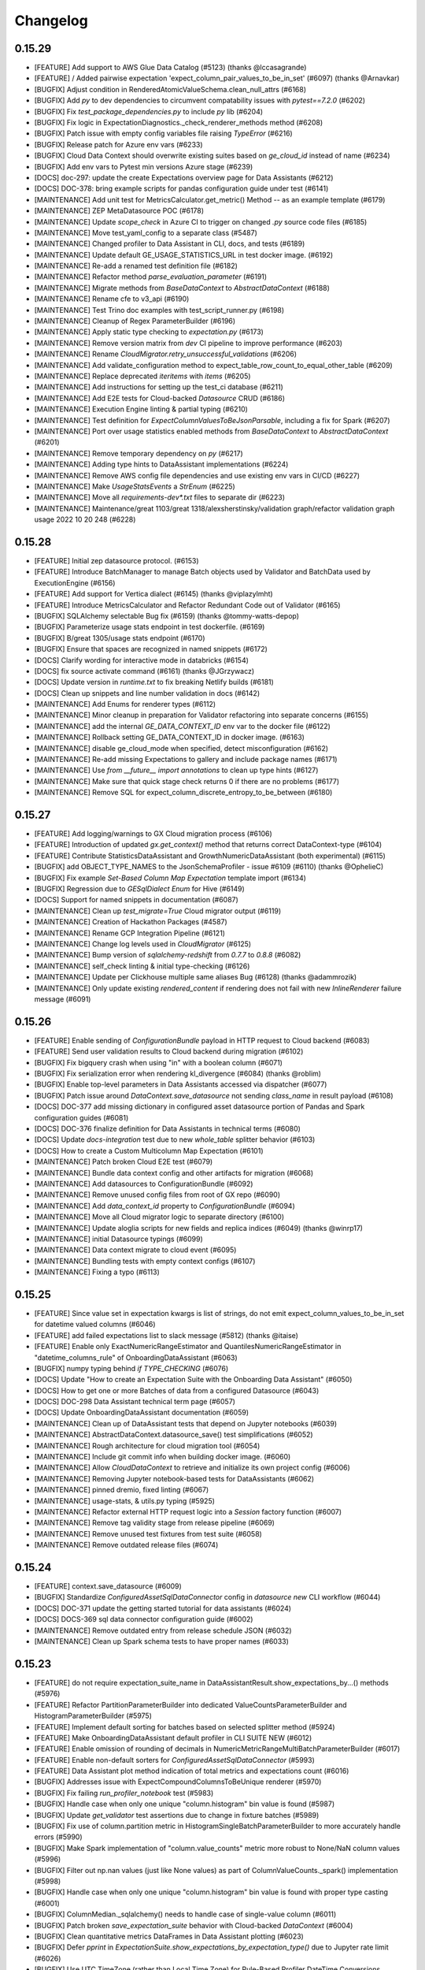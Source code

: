 .. _changelog:

#########
Changelog
#########

0.15.29
-----------------
* [FEATURE] Add support to AWS Glue Data Catalog (#5123) (thanks @lccasagrande)
* [FEATURE] / Added pairwise expectation 'expect_column_pair_values_to_be_in_set' (#6097) (thanks @Arnavkar)
* [BUGFIX] Adjust condition in RenderedAtomicValueSchema.clean_null_attrs (#6168)
* [BUGFIX] Add `py` to dev dependencies to circumvent compatability issues with `pytest==7.2.0` (#6202)
* [BUGFIX] Fix `test_package_dependencies.py` to include `py` lib (#6204)
* [BUGFIX] Fix logic in ExpectationDiagnostics._check_renderer_methods method (#6208)
* [BUGFIX] Patch issue with empty config variables file raising `TypeError` (#6216)
* [BUGFIX] Release patch for Azure env vars (#6233)
* [BUGFIX] Cloud Data Context should overwrite existing suites based on `ge_cloud_id` instead of name (#6234)
* [BUGFIX] Add env vars to Pytest min versions Azure stage (#6239)
* [DOCS] doc-297: update the create Expectations overview page for Data Assistants (#6212)
* [DOCS] DOC-378: bring example scripts for pandas configuration guide under test (#6141)
* [MAINTENANCE] Add unit test for MetricsCalculator.get_metric() Method -- as an example template (#6179)
* [MAINTENANCE] ZEP MetaDatasource POC (#6178)
* [MAINTENANCE] Update `scope_check` in Azure CI to trigger on changed `.py` source code files (#6185)
* [MAINTENANCE] Move test_yaml_config to a separate class (#5487)
* [MAINTENANCE] Changed profiler to Data Assistant in CLI, docs, and tests (#6189)
* [MAINTENANCE] Update default GE_USAGE_STATISTICS_URL in test docker image. (#6192)
* [MAINTENANCE] Re-add a renamed test definition file (#6182)
* [MAINTENANCE] Refactor method `parse_evaluation_parameter` (#6191)
* [MAINTENANCE] Migrate methods from `BaseDataContext` to `AbstractDataContext` (#6188)
* [MAINTENANCE] Rename cfe to v3_api (#6190)
* [MAINTENANCE] Test Trino doc examples with test_script_runner.py (#6198)
* [MAINTENANCE] Cleanup of Regex ParameterBuilder (#6196)
* [MAINTENANCE] Apply static type checking to `expectation.py` (#6173)
* [MAINTENANCE] Remove version matrix from `dev` CI pipeline to improve performance (#6203)
* [MAINTENANCE] Rename `CloudMigrator.retry_unsuccessful_validations` (#6206)
* [MAINTENANCE] Add validate_configuration method to expect_table_row_count_to_equal_other_table (#6209)
* [MAINTENANCE] Replace deprecated `iteritems` with `items` (#6205)
* [MAINTENANCE] Add instructions for setting up the test_ci database (#6211)
* [MAINTENANCE] Add E2E tests for Cloud-backed `Datasource` CRUD (#6186)
* [MAINTENANCE] Execution Engine linting & partial typing (#6210)
* [MAINTENANCE] Test definition for `ExpectColumnValuesToBeJsonParsable`, including a fix for Spark (#6207)
* [MAINTENANCE] Port over usage statistics enabled methods from `BaseDataContext` to `AbstractDataContext` (#6201)
* [MAINTENANCE] Remove temporary dependency on `py` (#6217)
* [MAINTENANCE] Adding type hints to DataAssistant implementations (#6224)
* [MAINTENANCE] Remove AWS config file dependencies and use existing env vars in CI/CD (#6227)
* [MAINTENANCE] Make `UsageStatsEvents` a `StrEnum` (#6225)
* [MAINTENANCE] Move all `requirements-dev*.txt` files to separate dir (#6223)
* [MAINTENANCE] Maintenance/great 1103/great 1318/alexsherstinsky/validation graph/refactor validation graph usage 2022 10 20 248 (#6228)

0.15.28
-----------------
* [FEATURE] Initial zep datasource protocol. (#6153)
* [FEATURE] Introduce BatchManager to manage Batch objects used by Validator and BatchData used by ExecutionEngine (#6156)
* [FEATURE] Add support for Vertica dialect (#6145) (thanks @viplazylmht)
* [FEATURE] Introduce MetricsCalculator and Refactor Redundant Code out of Validator (#6165)
* [BUGFIX] SQLAlchemy selectable Bug fix (#6159) (thanks @tommy-watts-depop)
* [BUGFIX] Parameterize usage stats endpoint in test dockerfile. (#6169)
* [BUGFIX] B/great 1305/usage stats endpoint (#6170)
* [BUGFIX] Ensure that spaces are recognized in named snippets (#6172)
* [DOCS] Clarify wording for interactive mode in databricks (#6154)
* [DOCS] fix source activate command (#6161) (thanks @JGrzywacz)
* [DOCS] Update version in `runtime.txt` to fix breaking Netlify builds (#6181)
* [DOCS] Clean up snippets and line number validation in docs (#6142)
* [MAINTENANCE] Add Enums for renderer types (#6112)
* [MAINTENANCE] Minor cleanup in preparation for Validator refactoring into separate concerns (#6155)
* [MAINTENANCE] add the internal `GE_DATA_CONTEXT_ID` env var to the docker file (#6122)
* [MAINTENANCE] Rollback setting GE_DATA_CONTEXT_ID in docker image. (#6163)
* [MAINTENANCE] disable ge_cloud_mode when specified, detect misconfiguration (#6162)
* [MAINTENANCE] Re-add missing Expectations to gallery and include package names (#6171)
* [MAINTENANCE] Use `from __future__ import annotations` to clean up type hints (#6127)
* [MAINTENANCE] Make sure that quick stage check returns 0 if there are no problems (#6177)
* [MAINTENANCE] Remove SQL for expect_column_discrete_entropy_to_be_between (#6180)

0.15.27
-----------------
* [FEATURE] Add logging/warnings to GX Cloud migration process (#6106)
* [FEATURE] Introduction of updated `gx.get_context()` method that returns correct DataContext-type (#6104)
* [FEATURE] Contribute StatisticsDataAssistant and GrowthNumericDataAssistant (both experimental)  (#6115)
* [BUGFIX] add OBJECT_TYPE_NAMES to the JsonSchemaProfiler - issue #6109 (#6110) (thanks @OphelieC)
* [BUGFIX] Fix example `Set-Based Column Map Expectation` template import (#6134)
* [BUGFIX] Regression due to `GESqlDialect` `Enum` for Hive (#6149)
* [DOCS] Support for named snippets in documentation (#6087)
* [MAINTENANCE] Clean up `test_migrate=True` Cloud migrator output (#6119)
* [MAINTENANCE] Creation of Hackathon Packages (#4587)
* [MAINTENANCE] Rename GCP Integration Pipeline (#6121)
* [MAINTENANCE] Change log levels used in `CloudMigrator` (#6125)
* [MAINTENANCE] Bump version of `sqlalchemy-redshift` from `0.7.7` to `0.8.8` (#6082)
* [MAINTENANCE] self_check linting & initial type-checking (#6126)
* [MAINTENANCE] Update per Clickhouse multiple same aliases Bug (#6128) (thanks @adammrozik)
* [MAINTENANCE] Only update existing `rendered_content` if rendering does not fail with new `InlineRenderer` failure message (#6091)

0.15.26
-----------------
* [FEATURE] Enable sending of `ConfigurationBundle` payload in HTTP request to Cloud backend (#6083)
* [FEATURE] Send user validation results to Cloud backend during migration (#6102)
* [BUGFIX] Fix bigquery crash when using "in" with a boolean column (#6071)
* [BUGFIX] Fix serialization error when rendering kl_divergence (#6084) (thanks @roblim)
* [BUGFIX] Enable top-level parameters in Data Assistants accessed via dispatcher (#6077)
* [BUGFIX] Patch issue around `DataContext.save_datasource` not sending `class_name` in result payload (#6108)
* [DOCS] DOC-377 add missing dictionary in configured asset datasource portion of Pandas and Spark configuration guides (#6081)
* [DOCS] DOC-376 finalize definition for Data Assistants in technical terms (#6080)
* [DOCS] Update `docs-integration` test due to new `whole_table` splitter behavior (#6103)
* [DOCS] How to create a Custom Multicolumn Map Expectation (#6101)
* [MAINTENANCE] Patch broken Cloud E2E test (#6079)
* [MAINTENANCE] Bundle data context config and other artifacts for migration (#6068)
* [MAINTENANCE] Add datasources to ConfigurationBundle (#6092)
* [MAINTENANCE] Remove unused config files from root of GX repo (#6090)
* [MAINTENANCE] Add `data_context_id` property to `ConfigurationBundle` (#6094)
* [MAINTENANCE] Move all Cloud migrator logic to separate directory (#6100)
* [MAINTENANCE] Update aloglia scripts for new fields and replica indices (#6049) (thanks @winrp17)
* [MAINTENANCE] initial Datasource typings (#6099)
* [MAINTENANCE] Data context migrate to cloud event (#6095)
* [MAINTENANCE] Bundling tests with empty context configs (#6107)
* [MAINTENANCE] Fixing a typo (#6113)

0.15.25
-----------------
* [FEATURE] Since value set in expectation kwargs is list of strings, do not emit expect_column_values_to_be_in_set for datetime valued columns (#6046)
* [FEATURE] add failed expectations list to slack message (#5812) (thanks @itaise)
* [FEATURE] Enable only ExactNumericRangeEstimator and QuantilesNumericRangeEstimator in "datetime_columns_rule" of OnboardingDataAssistant (#6063)
* [BUGFIX] numpy typing behind `if TYPE_CHECKING` (#6076)
* [DOCS] Update "How to create an Expectation Suite with the Onboarding Data Assistant" (#6050)
* [DOCS] How to get one or more Batches of data from a configured Datasource (#6043)
* [DOCS] DOC-298 Data Assistant technical term page (#6057)
* [DOCS] Update OnboardingDataAssistant documentation (#6059)
* [MAINTENANCE] Clean up of DataAssistant tests that depend on Jupyter notebooks (#6039)
* [MAINTENANCE] AbstractDataContext.datasource_save() test simplifications (#6052)
* [MAINTENANCE] Rough architecture for cloud migration tool (#6054)
* [MAINTENANCE] Include git commit info when building docker image. (#6060)
* [MAINTENANCE] Allow `CloudDataContext` to retrieve and initialize its own project config (#6006)
* [MAINTENANCE] Removing Jupyter notebook-based tests for DataAssistants (#6062)
* [MAINTENANCE] pinned dremio, fixed linting (#6067)
* [MAINTENANCE] usage-stats, & utils.py typing (#5925)
* [MAINTENANCE] Refactor external HTTP request logic into a `Session` factory function (#6007)
* [MAINTENANCE] Remove tag validity stage from release pipeline (#6069)
* [MAINTENANCE] Remove unused test fixtures from test suite (#6058)
* [MAINTENANCE] Remove outdated release files (#6074)

0.15.24
-----------------
* [FEATURE] context.save_datasource (#6009)
* [BUGFIX] Standardize `ConfiguredAssetSqlDataConnector` config in `datasource new` CLI workflow (#6044)
* [DOCS] DOC-371 update the getting started tutorial for data assistants (#6024)
* [DOCS] DOCS-369 sql data connector configuration guide (#6002)
* [MAINTENANCE] Remove outdated entry from release schedule JSON (#6032)
* [MAINTENANCE] Clean up Spark schema tests to have proper names (#6033)

0.15.23
-----------------
* [FEATURE] do not require expectation_suite_name in DataAssistantResult.show_expectations_by...() methods (#5976)
* [FEATURE] Refactor PartitionParameterBuilder into dedicated ValueCountsParameterBuilder and HistogramParameterBuilder (#5975)
* [FEATURE] Implement default sorting for batches based on selected splitter method (#5924)
* [FEATURE] Make OnboardingDataAssistant default profiler in CLI SUITE NEW (#6012)
* [FEATURE] Enable omission of rounding of decimals in NumericMetricRangeMultiBatchParameterBuilder (#6017)
* [FEATURE] Enable non-default sorters for `ConfiguredAssetSqlDataConnector` (#5993)
* [FEATURE] Data Assistant plot method indication of total metrics and expectations count (#6016)
* [BUGFIX] Addresses issue with ExpectCompoundColumnsToBeUnique renderer (#5970)
* [BUGFIX] Fix failing `run_profiler_notebook` test (#5983)
* [BUGFIX] Handle case when only one unique "column.histogram" bin value is found (#5987)
* [BUGFIX] Update `get_validator` test assertions due to change in fixture batches (#5989)
* [BUGFIX] Fix use of column.partition metric in HistogramSingleBatchParameterBuilder to more accurately handle errors (#5990)
* [BUGFIX] Make Spark implementation of "column.value_counts" metric more robust to None/NaN column values (#5996)
* [BUGFIX] Filter out np.nan values (just like None values) as part of ColumnValueCounts._spark() implementation (#5998)
* [BUGFIX] Handle case when only one unique "column.histogram" bin value is found with proper type casting (#6001)
* [BUGFIX] ColumnMedian._sqlalchemy() needs to handle case of single-value column (#6011)
* [BUGFIX] Patch broken `save_expectation_suite` behavior with Cloud-backed `DataContext` (#6004)
* [BUGFIX] Clean quantitative metrics DataFrames in Data Assistant plotting (#6023)
* [BUGFIX] Defer `pprint` in `ExpectationSuite.show_expectations_by_expectation_type()` due to Jupyter rate limit (#6026)
* [BUGFIX] Use UTC TimeZone (rather than Local Time Zone) for Rule-Based Profiler DateTime Conversions (#6028)
* [DOCS] Update snippet refs in "How to create an Expectation Suite with the Onboarding Data Assistant" (#6014)
* [MAINTENANCE] Randomize the non-comprehensive tests (#5968)
* [MAINTENANCE] DatasourceStore refactoring (#5941)
* [MAINTENANCE] Expectation suite init unit tests + types (#5957)
* [MAINTENANCE] Expectation suite new unit tests for add_citation (#5966)
* [MAINTENANCE] Updated release schedule (#5977)
* [MAINTENANCE] Unit tests for `CheckpointStore` (#5967)
* [MAINTENANCE] Enhance unit tests for ExpectationSuite.isEquivalentTo (#5979)
* [MAINTENANCE] Remove unused fixtures from test suite (#5965)
* [MAINTENANCE] Update to MultiBatch Notebook to include Configured - Sql (#5945)
* [MAINTENANCE] Update to MultiBatch Notebook to include Inferred - Sql  (#5958)
* [MAINTENANCE] Add reverse assertion for isEquivalentTo tests (#5982)
* [MAINTENANCE] Unit test enhancements ExpectationSuite.__eq__() (#5984)
* [MAINTENANCE] Refactor `DataContext.__init__` to move Cloud-specific logic to `CloudDataContext` (#5981)
* [MAINTENANCE] Set up cloud integration tests with Azure Pipelines (#5995)
* [MAINTENANCE] Example of `splitter_method` at `Asset` and `DataConnector` level (#6000)
* [MAINTENANCE] Replace `splitter_method` strings with `SplitterMethod` Enum and leverage `GESqlDialect` Enum where applicable (#5980)
* [MAINTENANCE] Ensure that `DataContext.add_datasource` works with nested `DataConnector` ids (#5992)
* [MAINTENANCE] Remove cloud integration tests from azure-pipelines.yml (#5997)
* [MAINTENANCE] Unit tests for `GeCloudStoreBackend` (#5999)
* [MAINTENANCE] Parameterize pg hostname in jupyter notebooks (#6005)
* [MAINTENANCE] Unit tests for `Validator` (#5988)
* [MAINTENANCE] Add unit tests for SimpleSqlalchemyDatasource (#6008)
* [MAINTENANCE] Remove `dgtest` from dev pipeline (#6003)
* [MAINTENANCE] Remove deprecated `account_id` from GX Cloud integrations (#6010)
* [MAINTENANCE] Added perf considerations to onboarding assistant notebook (#6022)
* [MAINTENANCE] Redshift specific temp table code path (#6021)
* [MAINTENANCE] Update `datasource new` workflow to enable `ConfiguredAssetDataConnector` usage with SQL-backed `Datasources` (#6019)

0.15.22
-----------------
* [FEATURE] Allowing `schema`  to be passed in as `batch_spec_passthrough` in Spark (#5900)
* [FEATURE] DataAssistants Example Notebook - Spark (#5919)
* [FEATURE] Improve slack error condition (#5818) (thanks @itaise)
* [BUGFIX] Ensure that ParameterBuilder implementations in Rule Based Profiler properly handle SQL DECIMAL type (#5896)
* [BUGFIX] Making an all-NULL column handling in RuleBasedProfiler more robust (#5937)
* [BUGFIX] Don't include abstract Expectation classes in _retrieve_expectations_from_module (#5947)
* [BUGFIX] Data Assistant plotting with zero expectations produced (#5934)
* [BUGFIX] prefix and suffix asset names are only relevant for InferredSqlAlchemyDataConnector (#5950)
* [BUGFIX] Prevent "division by zero" errors in Rule-Based Profiler calculations when Batch has zero rows (#5960)
* [BUGFIX] Spark column.distinct_values no longer returns entire table distinct values (#5969)
* [DOCS] DOC-368 spelling correction (#5912)
* [MAINTENANCE] Mark all tests within `tests/data_context/stores` dir (#5913)
* [MAINTENANCE] Cleanup to allow docker test target to run tests in random order (#5915)
* [MAINTENANCE] Use datasource config in add_datasource support methods (#5901)
* [MAINTENANCE] Cleanup up some new datasource sql data connector tests. (#5918)
* [MAINTENANCE] Unit tests for `data_context/store` (#5923)
* [MAINTENANCE] Mark all tests within `tests/validator` (#5926)
* [MAINTENANCE]  Certify InferredAssetSqlDataConnector and ConfiguredAssetSqlDataConnector (#5847)
* [MAINTENANCE] Mark DBFS tests with `@pytest.mark.integration` (#5931)
* [MAINTENANCE] Reset globals modified in tests (#5936)
* [MAINTENANCE] Move `Store` test utils from source code to tests (#5932)
* [MAINTENANCE] Mark tests within `tests/rule_based_profiler` (#5930)
* [MAINTENANCE] Add missing import for ConfigurationIdentifier (#5943)
* [MAINTENANCE] Update to OnboardingDataAssistant Notebook - Sql (#5939)
* [MAINTENANCE] Run comprehensive tests in a random order (#5942)
* [MAINTENANCE] Unit tests for `ConfigurationStore` (#5948)
* [MAINTENANCE] Add a dev-tools requirements option (#5944)
* [MAINTENANCE] Run spark and onboarding data assistant test in their own jobs. (#5951)
* [MAINTENANCE] Unit tests for `ValidationGraph` and related classes (#5954)
* [MAINTENANCE] More unit tests for `Stores`  (#5953)
* [MAINTENANCE] Add x-fails to flaky Cloud tests for purposes of 0.15.22 (#5964)
* [MAINTENANCE] Bump `Marshmallow` upper bound to work with Airflow operator (#5952)
* [MAINTENANCE] Use DataContext to ignore progress bars (#5959)

0.15.21
-----------------
* [FEATURE] Add `include_rendered_content` to `get_expectation_suite` and `get_validation_result` (#5853)
* [FEATURE] Add tags as an optional setting for the OpsGenieAlertAction (#5855) (thanks @stevewb1993)
* [BUGFIX] Ensure that `delete_expectation_suite` returns proper boolean result (#5878)
* [BUGFIX] many small bugfixes (#5881)
* [BUGFIX] Fix typo in default value of "ignore_row_if" kwarg for MulticolumnMapExpectation (#5860) (thanks @mkopec87)
* [BUGFIX] Patch issue with `checkpoint_identifier` within `Checkpoint.run` workflow (#5894)
* [BUGFIX] Ensure that `DataContext.add_checkpoint()` updates existing objects in GX Cloud (#5895)
* [DOCS] DOC-364 how to configure a spark datasource (#5840)
* [MAINTENANCE] Unit Tests Pipeline step (#5838)
* [MAINTENANCE] Unit tests to ensure coverage over `Datasource` caching in `DataContext` (#5839)
* [MAINTENANCE] Add entries to release schedule (#5833)
* [MAINTENANCE] Properly label `DataAssistant` tests with `@pytest.mark.integration` (#5845)
* [MAINTENANCE] Add additional unit tests around `Datasource` caching (#5844)
* [MAINTENANCE] Mark miscellaneous tests with `@pytest.mark.unit` (#5846)
* [MAINTENANCE] `datasource`, `data_context`, `core` typing, lint fixes (#5824)
* [MAINTENANCE] add --ignore-suppress and --ignore-only-for to build_gallery.py with bugfixes (#5802)
* [MAINTENANCE] Remove pyparsing pin for <3.0 (#5849)
* [MAINTENANCE] Finer type exclude (#5848)
* [MAINTENANCE] use `id` instead `id_`  (#5775)
* [MAINTENANCE] Add data connector names in datasource config (#5778)
* [MAINTENANCE] init tests for dict and json serializers (#5854)
* [MAINTENANCE] Remove Partitioning and Quantiles metrics computations from DateTime Rule of OnboardingDataAssistant (#5862)
* [MAINTENANCE] Update `ExpectationSuite` CRUD on `DataContext` to recognize Cloud ids (#5836)
* [MAINTENANCE] Handle Pandas warnings in Data Assistant plots (#5863)
* [MAINTENANCE] Misc cleanup of `test_expectation_suite_crud.py` (#5868)
* [MAINTENANCE] Remove vendored `marshmallow__shade` (#5866)
* [MAINTENANCE] don't force using the stand alone mock (#5871)
* [MAINTENANCE] Update expectation_gallery pipeline (#5874)
* [MAINTENANCE] run unit-tests on a target package (#5869)
* [MAINTENANCE] add `pytest-timeout` (#5857)
* [MAINTENANCE] Label tests in `tests/core` with `@pytest.mark.unit` and `@pytest.mark.integration` (#5879)
* [MAINTENANCE] new invoke test flags (#5880)
* [MAINTENANCE] JSON Serialize RowCondition and MetricBundle computation result to enable IDDict.to_id() for SparkDFExecutionEngine (#5883)
* [MAINTENANCE] increase the `pytest-timeout` timeout value during unit-testing step (#5884)
* [MAINTENANCE] Add `@pytest.mark.slow` throughout test suite (#5882)
* [MAINTENANCE] Add test_expectation_suite_send_usage_message (#5886)
* [MAINTENANCE] Mark existing tests as unit or integration (#5890)
* [MAINTENANCE] Convert integration tests to unit (#5891)
* [MAINTENANCE] Update distinct metric dependencies and implementations (#5811)
* [MAINTENANCE] Add slow pytest marker to config and sort them alphabetically. (#5892)
* [MAINTENANCE] Adding serialization tests for Spark (#5897)
* [MAINTENANCE] Improve existing expectation suite unit tests (phase 1) (#5898)
* [MAINTENANCE] `SqlAlchemyExecutionEngine` case for SQL Alchemy `Select` and `TextualSelect` due to `SADeprecationWarning` (#5902)

0.15.20
-----------------
* [FEATURE] `query.pair_column` Metric (#5743)
* [FEATURE] Enhance execution time measurement utility, and save `DomainBuilder` execution time per Rule of Rule-Based Profiler (#5796)
* [FEATURE] Support single-batch mode in MetricMultiBatchParameterBuilder (#5808)
* [FEATURE] Inline `ExpectationSuite` Rendering (#5726)
* [FEATURE] Better error for missing expectation (#5750) (thanks @tylertrussell)
* [FEATURE] DataAssistants Example Notebook - Pandas (#5820)
* [BUGFIX] Ensure name not persisted (#5813)
* [DOCS] Change the selectable to a list (#5780) (thanks @itaise)
* [DOCS] Fix how to create custom table expectation (#5807) (thanks @itaise)
* [DOCS] DOC-363 how to configure a pandas datasource (#5779)
* [MAINTENANCE] Remove xfail markers on cloud tests (#5793)
* [MAINTENANCE] build-gallery enhancements (#5616)
* [MAINTENANCE] Refactor `save_profiler` to remove explicit `name` and `ge_cloud_id` args (#5792)
* [MAINTENANCE] Add v2_api flag for v2_api specific tests (#5803)
* [MAINTENANCE] Clean up `ge_cloud_id` reference from `DataContext` `ExpectationSuite` CRUD (#5791)
* [MAINTENANCE] Refactor convert_dictionary_to_parameter_node (#5805)
* [MAINTENANCE] Remove `ge_cloud_id` from `DataContext.add_profiler()` signature (#5804)
* [MAINTENANCE] Remove "copy.deepcopy()" calls from ValidationGraph (#5809)
* [MAINTENANCE] Add vectorized is_between for common numpy dtypes (#5711)
* [MAINTENANCE] Make partitioning directives of PartitionParameterBuilder configurable (#5810)
* [MAINTENANCE] Write E2E Cloud test for `RuleBasedProfiler` creation and retrieval (#5815)
* [MAINTENANCE] Change recursion to iteration for function in parameter_container.py (#5817)
* [MAINTENANCE] add `pytest-mock` & `pytest-icdiff` plugins (#5819)
* [MAINTENANCE] Surface cloud errors (#5797)
* [MAINTENANCE] Clean up build_parameter_container_for_variables (#5823)
* [MAINTENANCE] Bugfix/snowflake temp table schema name (#5814)
* [MAINTENANCE] Update `list_` methods on `DataContext` to emit names along with object ids (#5826)
* [MAINTENANCE] xfail Cloud E2E tests due to schema issue with `DataContextVariables` (#5828)
* [MAINTENANCE] Clean up xfails in preparation for 0.15.20 release (#5835)
* [MAINTENANCE] Add back xfails for E2E Cloud tests that fail on env var retrieval in Docker (#5837)

0.15.19
-----------------
* [FEATURE] `DataAssistantResult` plot multiple metrics per expectation (#5556)
* [FEATURE] Enable passing "exact_estimation" boolean at `DataAssistant.run()` level (default value is True) (#5744)
* [FEATURE] Example notebook for Onboarding DataAssistant - `postgres` (#5776)
* [BUGFIX] dir update for data_assistant_result (#5751)
* [BUGFIX] Fix docs_integration pipeline (#5734)
* [BUGFIX] Patch flaky E2E Cloud test with randomized suite names (#5752)
* [BUGFIX] Fix RegexPatternStringParameterBuilder to use legal character repetition.  Remove median, mean, and standard deviation features from OnboardingDataAssistant "datetime_columns_rule" definition. (#5757)
* [BUGFIX] Move `SuiteValidationResult.meta` validation id propogation before `ValidationOperator._run_action` (#5760)
* [BUGFIX] Update "column.partition" Metric to handle DateTime Arithmetic Properly (#5764)
* [BUGFIX] JSON-serialize RowCondition and enable IDDict to support comparison operations (#5765)
* [BUGFIX] Insure all estimators properly handle datetime-float conversion (#5774)
* [BUGFIX] Return appropriate subquery type to Query Metrics for SA version (#5783)
* [DOCS] added guide how to use gx with emr serverless (#5623) (thanks @bvolodarskiy)
* [DOCS] DOC-362: how to choose between working with a single or multiple batches of data (#5745)
* [MAINTENANCE] Temporarily xfail E2E Cloud tests due to Azure env var issues (#5787)
* [MAINTENANCE] Add ids to `DataConnectorConfig` (#5740)
* [MAINTENANCE] Rename GX Cloud "contract" resource to "checkpoint" (#5748)
* [MAINTENANCE] Rename GX Cloud "suite_validation_result" resource to "validation_result" (#5749)
* [MAINTENANCE] Store Refactor - cloud store return types & http-errors (#5730)
* [MAINTENANCE] profile_numeric_columns_diff_expectation (#5741) (thanks @stevensecreti)
* [MAINTENANCE] Clean up type hints around class constructors (#5738)
* [MAINTENANCE] invoke docker (#5703)
* [MAINTENANCE] Add plist to build docker test image daily. (#5754)
* [MAINTENANCE] opt-out type-checking  (#5713)
* [MAINTENANCE] Enable Algolia UI (#5753)
* [MAINTENANCE] Linting & initial typing for data context (#5756)
* [MAINTENANCE] Update `oneshot` estimator to `quantiles` estimator (#5737)
* [MAINTENANCE] Update Auto-Initializing Expectations to use `exact` estimator by default (#5759)
* [MAINTENANCE] Send a Gx-Version header set to __version__ in requests to cloud (#5758) (thanks @wookasz)
* [MAINTENANCE]  invoke docker --detach and more typing (#5770)
* [MAINTENANCE] In ParameterBuilder implementations, enhance handling of numpy.ndarray metric values, whose elements are or can be converted into datetime.datetime type. (#5771)
* [MAINTENANCE] Config/Schema round_tripping (#5697)
* [MAINTENANCE] Add experimental label to MetricStore Doc (#5782)
* [MAINTENANCE] Remove `GeCloudIdentifier` creation in `Checkpoint.run()` (#5784)

0.15.18
-----------------
* [FEATURE] Example notebooks for multi-batch Spark (#5683)
* [FEATURE] Introduce top-level `default_validation_id` in `CheckpointConfig` (#5693)
* [FEATURE] Pass down validation ids to `ExpectationSuiteValidationResult.meta` within `Checkpoint.run()` (#5725)
* [FEATURE] Refactor data assistant runner to compute formal parameters for data assistant run method signatures (#5727)
* [BUGFIX] Restored sqlite database for tests (#5742)
* [BUGFIX] Fixing a typo in variable name for default profiler for auto-initializing expectation "expect_column_mean_to_be_between" (#5687)
* [BUGFIX] Remove `resource_type` from call to `StoreBackend.build_key` (#5690)
* [BUGFIX] Update how_to_use_great_expectations_in_aws_glue.md (#5685) (thanks @bvolodarskiy)
* [BUGFIX] Updated how_to_use_great_expectations_in_aws_glue.md again (#5696) (thanks @bvolodarskiy)
* [BUGFIX] Update how_to_use_great_expectations_in_aws_glue.md (#5722) (thanks @bvolodarskiy)
* [BUGFIX] Update aws_glue_deployment_patterns.py (#5721) (thanks @bvolodarskiy)
* [DOCS] added guide how to use great expectations with aws glue (#5536) (thanks @bvolodarskiy)
* [DOCS] Document the ZenML integration for Great Expectations (#5672) (thanks @stefannica)
* [DOCS] Converts broken ZenML md refs to Technical Tags (#5714)
* [DOCS] How to create a Custom Query Expectation (#5460)
* [MAINTENANCE] Pin makefun package to version range for support assurance (#5746)
* [MAINTENANCE] s3 link for logo (#5731)
* [MAINTENANCE] Assign `resource_type` in `InlineStoreBackend` constructor (#5671)
* [MAINTENANCE] Add mysql client to Dockerfile.tests (#5681)
* [MAINTENANCE] `RuleBasedProfiler` corner case configuration changes (#5631)
* [MAINTENANCE] Update teams.yml (#5684)
* [MAINTENANCE] Utilize `e2e` mark on E2E Cloud tests (#5691)
* [MAINTENANCE] pyproject.tooml build-system typo (#5692)
* [MAINTENANCE] expand flake8 coverage (#5676)
* [MAINTENANCE] Ensure Cloud E2E tests are isolated to `gx-cloud-e2e` stage of CI (#5695)
* [MAINTENANCE] Add usage stats and initial database docker tests to CI (#5682)
* [MAINTENANCE] Add `e2e` mark to `pyproject.toml` (#5699)
* [MAINTENANCE] Update docker readme to mount your repo over the builtin one. (#5701)
* [MAINTENANCE] Combine packages `rule_based_profiler` and `rule_based_profiler.types` (#5680)
* [MAINTENANCE] ExpectColumnValuesToBeInSetSparkOptimized (#5702)
* [MAINTENANCE] expect_column_pair_values_to_have_difference_of_custom_perc… (#5661) (thanks @exteli)
* [MAINTENANCE] Remove non-docker version of CI tests that are now running in docker. (#5700)
* [MAINTENANCE] Add back `integration` mark to tests in `test_datasource_crud.py` (#5708)
* [MAINTENANCE] DEVREL-2289/Stale/Triage (#5694)
* [MAINTENANCE] revert expansive flake8 pre-commit checking - flake8 5.0.4 (#5706)
* [MAINTENANCE] Bugfix for `cloud-db-integration-pipeline` (#5704)
* [MAINTENANCE] Remove pytest-azurepipelines (#5716)
* [MAINTENANCE] Remove deprecation warning from `DataConnector`-level `batch_identifiers` for `RuntimeDataConnector` (#5717)
* [MAINTENANCE] Refactor `AbstractConfig` to make `name` and `id_` consistent attrs (#5698)
* [MAINTENANCE] Move CLI tests to docker (#5719)
* [MAINTENANCE] Leverage `DataContextVariables` in `DataContext` hierarchy to automatically determine how to persist changes (#5715)
* [MAINTENANCE] Refactor `InMemoryStoreBackend` out of `store_backend.py` (#5679)
* [MAINTENANCE] Move compatibility matrix tests to docker (#5728)
* [MAINTENANCE] Adds additional file extensions for Parquet assets (#5729)
* [MAINTENANCE] MultiBatch SqlExample notebook Update.  (#5718)
* [MAINTENANCE] Introduce NumericRangeEstimator class hierarchy and encapsulate existing estimator implementations (#5735)

0.15.17
-----------------
* [FEATURE] Improve estimation histogram computation in NumericMetricRangeMultiBatchParameterBuilder to include both counts and bin edges (#5628)
* [FEATURE] Enable retrieve by name for datasource with cloud store backend (#5640)
* [FEATURE] Update `DataContext.add_checkpoint()` to ensure validations within `CheckpointConfig` contain ids (#5638)
* [FEATURE] Add `expect_column_values_to_be_valid_crc32` (#5580) (thanks @sp1thas)
* [FEATURE] Enable showing expectation suite by domain and by expectation_type -- from DataAssistantResult (#5673)
* [BUGFIX] Patch flaky E2E GX Cloud tests (#5629)
* [BUGFIX] Pass `--cloud` flag to `dgtest-cloud-overrides` section of Azure YAML (#5632)
* [BUGFIX] Remove datasource from config on delete (#5636)
* [BUGFIX] Patch issue with usage stats sync not respecting usage stats opt-out (#5644)
* [BUGFIX] SlackRenderer / EmailRenderer links to deprecated doc (#5648)
* [BUGFIX] Fix table.head metric issue when using BQ without temp tables (#5630)
* [BUGFIX] Quick bugfix on all profile numeric column diff bounds expectations (#5651) (thanks @stevensecreti)
* [BUGFIX] Patch bug with `id` vs `id_` in Cloud integration tests (#5677)
* [DOCS] Fix a typo in batch_request_parameters variable (#5612) (thanks @StasDeep)
* [MAINTENANCE] CloudDataContext add_datasource test (#5626)
* [MAINTENANCE] Update stale.yml (#5602)
* [MAINTENANCE] Add `id` to `CheckpointValidationConfig` (#5603)
* [MAINTENANCE] Better error message for RuntimeDataConnector for BatchIdentifiers (#5635)
* [MAINTENANCE] type-checking round 2 (#5576)
* [MAINTENANCE] minor cleanup of old comments (#5641)
* [MAINTENANCE] add `--clear-cache` flag for `invoke type-check` (#5639)
* [MAINTENANCE] Install `dgtest` test runner utilizing Git URL in CI (#5645)
* [MAINTENANCE] Make comparisons of aggregate values date aware (#5642) (thanks @jcampbell)
* [MAINTENANCE] Add E2E Cloud test for `DataContext.add_checkpoint()` (#5653)
* [MAINTENANCE] Use docker to run tests in the Azure CI pipeline. (#5646)
* [MAINTENANCE] add new invoke tasks to `tasks.py` and create new file `usage_stats_utils.py` (#5593)
* [MAINTENANCE] Don't include 'test-pipeline' in extras_require dict (#5659)
* [MAINTENANCE] move tool config to pyproject.toml (#5649)
* [MAINTENANCE] Refactor docker test CI steps into jobs. (#5665)
* [MAINTENANCE] Only run Cloud E2E tests in primary pipeline (#5670)
* [MAINTENANCE] Improve DateTime Conversion Candling in Comparison Metrics & Expectations and Provide a Clean Object Model for Metrics Computation Bundling (#5656)
* [MAINTENANCE] Ensure that `id_` fields in Marshmallow schema serialize as `id` (#5660)
* [MAINTENANCE] data_context initial type checking (#5662)

0.15.16
-----------------
* [FEATURE] Multi-Batch Example Notebook - SqlDataConnector examples (#5575)
* [FEATURE] Implement "is_close()" for making equality comparisons "reasonably close" for each ExecutionEngine subclass (#5597)
* [FEATURE] expect_profile_numeric_columns_percent_diff_(inclusive bounds) (#5586) (thanks @stevensecreti)
* [FEATURE] DataConnector Query enabled for `SimpleSqlDatasource` (#5610)
* [FEATURE] Implement the exact metric range estimate for NumericMetricRangeMultiBatchParameterBuilder (#5620)
* [FEATURE] Ensure that id propogates from RuleBasedProfilerConfig to RuleBasedProfiler (#5617)
* [BUGFIX] Pass cloud base url to datasource store (#5595)
* [BUGFIX] Temporarily disable Trino `0.315.0` from requirements (#5606)
* [BUGFIX] Update _create_trino_engine to check for schema before creating it (#5607)
* [BUGFIX] Support `ExpectationSuite` CRUD at `BaseDataContext` level (#5604)
* [BUGFIX] Update test due to change in postgres stdev calculation method (#5624)
* [BUGFIX] Patch issue with `get_validator` on Cloud-backed `DataContext` (#5619)
* [MAINTENANCE] Add name and id to DatasourceConfig (#5560)
* [MAINTENANCE] Clear datasources in `test_data_context_datasources` to improve test performance and narrow test scope (#5588)
* [MAINTENANCE] Fix tests that rely on guessing pytest generated random file paths. (#5589)
* [MAINTENANCE] Do not set google cloud credentials for lifetime of pytest process. (#5592)
* [MAINTENANCE] Misc updates to `Datasource` CRUD on `DataContext` to ensure consistent behavior (#5584)
* [MAINTENANCE] Add id to `RuleBasedProfiler` config (#5590)
* [MAINTENANCE] refactor to enable customization of quantile bias correction threshold for bootstrap estimation method (#5587)
* [MAINTENANCE] Ensure that `resource_type` used in `GeCloudStoreBackend` is converted to `GeCloudRESTResource` enum as needed (#5601)
* [MAINTENANCE] Create datasource with id (#5591)
* [MAINTENANCE] Enable Azure blob storage integration tests (#5594)
* [MAINTENANCE] Increase expectation kwarg line stroke width (#5608)
* [MAINTENANCE] Added Algolia Scripts (#5544) (thanks @devanshdixit)
* [MAINTENANCE] Handle `numpy` deprecation warnings (#5615)
* [MAINTENANCE] remove approximate comparisons -- they will be replaced by estimator alternatives (#5618)
* [MAINTENANCE] Making the dependency on dev-lite clearer (#5514)
* [MAINTENANCE] Fix tests in tests/integration/profiling/rule_based_profiler/ and tests/render/renderer/ (#5611)
* [MAINTENANCE] DataContext in cloud mode test add_datasource (#5625)

0.15.15
-----------------
* [FEATURE] Integrate `DataContextVariables` with `DataContext` (#5466)
* [FEATURE] Add mostly to MulticolumnMapExpectation (#5481)
* [FEATURE] [MAINTENANCE] Revamped expect_profile_numeric_columns_diff_between_exclusive_threshold_range (#5493) (thanks @stevensecreti)
* [FEATURE] [CONTRIB] expect_profile_numeric_columns_diff_(less/greater)_than_or_equal_to_threshold (#5522) (thanks @stevensecreti)
* [FEATURE] Provide methods for returning ExpectationConfiguration list grouped by expectation_type and by domain_type (#5532)
* [FEATURE] add support for Azure authentication methods (#5229) (thanks @sdebruyn)
* [FEATURE] Show grouped sorted expectations by Domain and by expectation_type (#5539)
* [FEATURE] Categorical Rule in VolumeDataAssistant Should Use Same Cardinality As Categorical Rule in OnboardingDataAssistant (#5551)
* [BUGFIX] Handle "division by zero" in "ColumnPartition" metric when all column values are NULL (#5507)
* [BUGFIX] Use string dialect name if not found in enum (#5546)
* [BUGFIX] Add `try/except` around `DataContext._save_project_config` to mitigate issues with permissions (#5550)
* [BUGFIX] Explicitly pass in mostly as 1 if not set in configuration. (#5548)
* [BUGFIX] Increase precision for categorical rule for fractional comparisons (#5552)
* [DOCS] DOC-340 partition local installation guide (#5425)
* [DOCS] Add DataHub Ingestion docs  (#5330) (thanks @maggiehays)
* [DOCS] toc update for DataHub integration doc (#5518)
* [DOCS] Updating discourse to GitHub Discussions in Docs (#4953)
* [MAINTENANCE] Clean up payload for `/data-context-variables` endpoint to adhere to desired chema (#5509)
* [MAINTENANCE] DataContext Refactor: DataAssistants (#5472)
* [MAINTENANCE] Ensure that validation operators are omitted from Cloud variables payload (#5510)
* [MAINTENANCE] Add end-to-end tests for multicolumn map expectations (#5517)
* [MAINTENANCE] Ensure that *_store_name attrs are omitted from Cloud variables payload (#5519)
* [MAINTENANCE] Refactor `key` arg out of `Store.serialize/deserialize` (#5511)
* [MAINTENANCE] Fix links to documentation (#5177) (thanks @andyjessen)
* [MAINTENANCE] Readme Update (#4952)
* [MAINTENANCE] E2E test for `FileDataContextVariables` (#5516)
* [MAINTENANCE] Cleanup/refactor prerequisite for group/filter/sort Expectations by domain (#5523)
* [MAINTENANCE] Refactor `GeCloudStoreBackend` to use PUT and DELETE HTTP verbs instead of PATCH (#5527)
* [MAINTENANCE] `/profiler` Cloud endpoint support (#5499)
* [MAINTENANCE] Add type hints to `Store` (#5529)
* [MAINTENANCE] Move MetricDomainTypes to core (it is used more widely now than previously). (#5530)
* [MAINTENANCE] Remove dependency pins on pyarrow and snowflake-connector-python (#5533)
* [MAINTENANCE] use invoke for common contrib/dev tasks (#5506)
* [MAINTENANCE] Add snowflake-connector-python dependency lower bound. (#5538)
* [MAINTENANCE] enforce pre-commit in ci (#5526)
* [MAINTENANCE] Providing more robust error handling for determining `domain_type` of an `ExpectationConfiguration` object (#5542)
* [MAINTENANCE] Remove extra indentation from store backend test (#5545)
* [MAINTENANCE] Plot-level dropdown for `DataAssistantResult` display charts (#5528)
* [MAINTENANCE] Make DataAssistantResult.batch_id_to_batch_identifier_display_name_map private (in order to optimize auto-complete for ease of use) (#5549)
* [MAINTENANCE] Initial Dockerfile for running tests and associated README. (#5541)
* [MAINTENANCE] Other dialect test (#5547)

0.15.14
-----------------
* [FEATURE] QueryExpectations (#5223)
* [FEATURE] Control volume of metadata output when running DataAssistant classes. (#5483)
* [BUGFIX] Snowflake Docs Integration Test Fix (#5463)
* [BUGFIX] DataProfiler Linting Fix (#5468)
* [BUGFIX] Update renderer snapshots with `None` values removed (#5474)
* [BUGFIX] Rendering Test failures (#5475)
* [BUGFIX] Update `dependency-graph` pipeline YAML to ensure `--spark` gets passed to `dgtest` (#5477)
* [BUGFIX] Make sure the profileReport obj does not have defaultdicts (breaks gallery JSON) (#5491)
* [BUGFIX] Use Pandas.isnull() instead of NumPy.isnan() to check for empty values in TableExpectation._validate_metric_value_between(), due to wider types applicability. (#5502)
* [BUGFIX] Spark Schema has unexpected field for `spark.sql.warehouse.dir` (#5490)
* [BUGFIX] Conditionally pop values from Spark config in tests (#5508)
* [DOCS] DOC-349 re-write and partition interactive mode expectations guide (#5448)
* [DOCS] DOC-344 partition data docs on s3 guide (#5437)
* [DOCS] DOC-342 partition how to configure a validation result store in amazon s3 guide (#5428)
* [DOCS] link fix in onboarding data assistant guide (#5469)
* [DOCS] Integrate great-expectation with ydata-synthetic (#4568) (thanks @arunnthevapalan)
* [DOCS] Add 'test' extra to setup.py with docs (#5415)
* [DOCS] DOC-343 partition how to configure expectation store for aws s3 guide (#5429)
* [DOCS] DOC-357 partition the how to create a new checkpoint guide (#5458)
* [DOCS] Remove outdated release process docs. (#5484)
* [MAINTENANCE] Update `teams.yml` (#5457)
* [MAINTENANCE] Clean up GitHub Actions (#5461)
* [MAINTENANCE] Adds documentation and examples changes for snowflake connection string (#5447)
* [MAINTENANCE] DOC-345 partition the connect to s3 cloud storage with Pandas guide (#5439)
* [MAINTENANCE] Add unit and integration tests for Splitting on Mod Integer  (#5452)
* [MAINTENANCE] Remove `InlineRenderer` invocation feature flag from `ExpectationValidationResult` (#5441)
* [MAINTENANCE] `DataContext` Refactor. Migration of datasource and store (#5404)
* [MAINTENANCE] Add unit and integration tests for Splitting on Multi-Column Values (#5464)
* [MAINTENANCE] Refactor `DataContextVariables` to leverage `@property` and `@setter` (#5446)
* [MAINTENANCE] expect_profile_numeric_columns_diff_between_threshold_range (#5467) (thanks @stevensecreti)
* [MAINTENANCE] Make `DataAssistantResult` fixtures module scoped (#5465)
* [MAINTENANCE] Remove keyword arguments within table row count expectations (#4874) (thanks @andyjessen)
* [MAINTENANCE] Add unit tests for Splitting on Converted DateTime (#5470)
* [MAINTENANCE] Rearrange integration tests to insure categorization into proper deployment-style based lists (#5471)
* [MAINTENANCE] Provide better error messaging if batch_request is not supplied to DataAssistant.run() (#5473)
* [MAINTENANCE] Adds run time envvar for Snowflake Partner ID (#5485)
* [MAINTENANCE] fixed algolia search page (#5099)
* [MAINTENANCE] Remove pyspark<3.0.0 constraint for python 3.7 (#5496)
* [MAINTENANCE] Ensure that `parter-integration` pipeline only runs on cronjob (#5500)
* [MAINTENANCE] Adding fixtures Query Expectations tests  (#5486)
* [MAINTENANCE] Misc updates to `GeCloudStoreBackend` to better integrate with GE Cloud (#5497)
* [MAINTENANCE] Update automated release schedule (#5488)
* [MAINTENANCE] Update core-team in `teams.yml` (#5489)
* [MAINTENANCE] Update how_to_create_a_new_expectation_suite_using_rule_based_profile… (#5495)
* [MAINTENANCE] Remove pypandoc pin in constraints-dev.txt. (#5501)
* [MAINTENANCE] Ensure that `add_datasource` method on `AbstractDataContext` does not persist by default (#5482)

0.15.13
-----------------
* [FEATURE] Add atomic `rendered_content` to `ExpectationValidationResult` and `ExpectationConfiguration` (#5369)
* [FEATURE] Add `DataContext.update_datasource` CRUD method (#5417)
* [FEATURE] Refactor Splitter Testing Modules so as to Make them More General and Add Unit and Integration Tests for "split_on_whole_table" and "split_on_column_value" on SQLite and All Supported Major SQL Backends (#5430)
* [FEATURE] Support underscore in the `condition_value` of a `row_condition` (#5393) (thanks @sp1thas)
* [DOCS] DOC-322 update terminology to v3 (#5326)
* [MAINTENANCE] Change property name of TaxiSplittingTestCase to make it more general (#5419)
* [MAINTENANCE] Ensure that `BaseDataContext` does not persist `Datasource` changes by default (#5423)
* [MAINTENANCE] Migration of `project_config_with_variables_substituted` to `AbstractDataContext` (#5385)
* [MAINTENANCE] Improve type hinting in `GeCloudStoreBackend` (#5427)
* [MAINTENANCE] Test serialization of text, table, and bulleted list `rendered_content` in `ExpectationValidationResult` (#5438)
* [MAINTENANCE] Refactor `datasource_name` out of `DataContext.update_datasource` (#5440)
* [MAINTENANCE] Add checkpoint name to validation results (#5442)
* [MAINTENANCE] Remove checkpoint from top level of schema since it is captured in `meta` (#5445)
* [MAINTENANCE] Add unit and integration tests for Splitting on Divided Integer (#5449)
* [MAINTENANCE] Update cli with new default simple checkpoint name (#5450)

0.15.12
-----------------
* [FEATURE] Add Rule Statistics to DataAssistantResult for display in Jupyter notebook (#5368)
* [FEATURE] Include detailed Rule Execution statistics in jupyter notebook "repr" style output (#5375)
* [FEATURE] Support datetime/date-part splitters on Amazon Redshift (#5408)
* [DOCS] Capital One DataProfiler Expectations README Update (#5365) (thanks @stevensecreti)
* [DOCS] Add Trino guide (#5287)
* [DOCS] DOC-339 remove redundant how-to guide (#5396)
* [DOCS] Capital One Data Profiler README update (#5387) (thanks @taylorfturner)
* [DOCS] Add sqlalchemy-redshfit to dependencies in redshift doc (#5386)
* [MAINTENANCE] Reduce output amount in Jupyter notebooks when displaying DataAssistantResult (#5362)
* [MAINTENANCE] Update linter thresholds (#5367)
* [MAINTENANCE] Move `_apply_global_config_overrides()` to AbstractDataContext (#5285)
* [MAINTENANCE] WIP: [MAINTENANCE] stalebot configuration (#5301)
* [MAINTENANCE] expect_column_values_to_be_equal_to_or_greater_than_profile_min (#5372) (thanks @stevensecreti)
* [MAINTENANCE] expect_column_values_to_be_equal_to_or_less_than_profile_max (#5380) (thanks @stevensecreti)
* [MAINTENANCE] Replace string formatting with f-string (#5225) (thanks @andyjessen)
* [MAINTENANCE] Fix links in docs (#5340) (thanks @andyjessen)
* [MAINTENANCE] Caching of `config_variables` in `DataContext` (#5376)
* [MAINTENANCE] StaleBot Half DryRun (#5390)
* [MAINTENANCE] StaleBot DryRun 2  (#5391)
* [MAINTENANCE] file extentions applied to rel links (#5399)
* [MAINTENANCE] Allow installing jinja2 version 3.1.0 and higher (#5382)
* [MAINTENANCE] expect_column_values_confidence_for_data_label_to_be_less_than_or_equal_to_threshold (#5392) (thanks @stevensecreti)
* [MAINTENANCE] Add warnings to internal linters if actual error count does not match threshold (#5401)
* [MAINTENANCE] Ensure that changes made to env vars / config vars are recognized within subsequent calls of the same process (#5410)
* [MAINTENANCE] Stack `RuleBasedProfiler` progress bars for better user experience (#5400)
* [MAINTENANCE] Keep all Pandas Splitter Tests in a Dedicated Module (#5411)
* [MAINTENANCE] Refactor DataContextVariables to only persist state to Store using explicit save command (#5366)
* [MAINTENANCE] Refactor to put tests for splitting and sampling into modules for respective ExecutionEngine implementation (#5412)

0.15.11
-----------------
* [FEATURE] Enable NumericMetricRangeMultiBatchParameterBuilder to use evaluation dependencies (#5323)
* [FEATURE] Improve Trino Support (#5261) (thanks @aezomz)
* [FEATURE] added support to Aws Athena quantiles (#5114) (thanks @kuhnen)
* [FEATURE] Implement the "column.standard_deviation" metric for sqlite database (#5338)
* [FEATURE] Update `add_datasource` to leverage the `DatasourceStore` (#5334)
* [FEATURE] Provide ability for DataAssistant to return its effective underlying BaseRuleBasedProfiler configuration (#5359)
* [BUGFIX] Fix Netlify build issue that was being caused by entry in changelog (#5322)
* [BUGFIX] Numpy dtype.float64 formatted floating point numbers must be converted to Python float for use in SQLAlchemy Boolean clauses (#5336)
* [BUGFIX] Fix for failing Expectation test in `cloud_db_integration` pipeline (#5321)
* [DOCS] revert getting started tutorial to RBP process (#5307)
* [DOCS] mark onboarding assistant guide as experimental and update cli command (#5308)
* [DOCS] Fix line numbers in getting started guide (#5324)
* [DOCS] DOC-337 automate updates to the version information displayed in the getting started tutorial. (#5348)
* [MAINTENANCE] Fix link in suite profile renderer (#5242) (thanks @andyjessen)
* [MAINTENANCE] Refactor of `_apply_global_config_overrides()` method to return config (#5286)
* [MAINTENANCE] Remove "json_serialize" directive from ParameterBuilder computations (#5320)
* [MAINTENANCE] Misc cleanup post `0.15.10` release (#5325)
* [MAINTENANCE] Standardize instantiation of NumericMetricRangeMultibatchParameterBuilder throughout the codebase. (#5327)
* [MAINTENANCE] Reuse MetricMultiBatchParameterBuilder computation results as evaluation dependencies for performance enhancement (#5329)
* [MAINTENANCE] clean up type declarations (#5331)
* [MAINTENANCE] Maintenance/great 761/great 1010/great 1011/alexsherstinsky/rule based profiler/data assistant/include only essential public methods in data assistant dispatcher class 2022 06 21 177 (#5351)
* [MAINTENANCE] Update release schedule JSON (#5349)
* [MAINTENANCE] Include only essential public methods in DataAssistantResult class (and its descendants) (#5360)

0.15.10
-----------------
* [FEATURE] `DataContextVariables` CRUD for `stores` (#5268)
* [FEATURE] `DataContextVariables` CRUD for `data_docs_sites` (#5269)
* [FEATURE] `DataContextVariables` CRUD for `anonymous_usage_statistics` (#5271)
* [FEATURE] `DataContextVariables` CRUD for `notebooks`  (#5272)
* [FEATURE] `DataContextVariables` CRUD for `concurrency` (#5273)
* [FEATURE] `DataContextVariables` CRUD for `progress_bars` (#5274)
* [FEATURE] Integrate `DatasourceStore` with `DataContext` (#5292)
* [FEATURE] Support both UserConfigurableProfiler and OnboardingDataAssistant in "CLI SUITE NEW --PROFILE name" command (#5306)
* [BUGFIX] Fix ColumnPartition metric handling of the number of bins (must always be integer). (#5282)
* [BUGFIX] Add new high precision rule for mean and stdev in `OnboardingDataAssistant` (#5276)
* [BUGFIX] Warning in Getting Started Guide notebook. (#5297)
* [DOCS] how to create an expectation suite with the onboarding assistant (#5266)
* [DOCS] update getting started tutorial for onboarding assistant (#5294)
* [DOCS] getting started tutorial doc standards updates (#5295)
* [DOCS] Update standard arguments doc for Expectations to not reference datasets. (#5052)
* [MAINTENANCE] Add check to `check_type_hint_coverage` script to ensure proper `mypy` installation (#5291)
* [MAINTENANCE] `DataAssistantResult` cleanup and extensibility enhancements (#5259)
* [MAINTENANCE] Handle compare Expectation in presence of high precision floating point numbers and NaN values (#5298)
* [MAINTENANCE] Suppress persisting of temporary ExpectationSuite configurations in Rule-Based Profiler computations (#5305)
* [MAINTENANCE] Adds column values github user validation (#5302)
* [MAINTENANCE] Adds column values IATA code validation (#5303)
* [MAINTENANCE] Adds column values ARN validation (#5304)
* [MAINTENANCE] Fixing a typo in a comment (in several files) (#5310)
* [MAINTENANCE] Adds column scientific notation string validation (#5309)
* [MAINTENANCE] lint fixes (#5312)
* [MAINTENANCE] Adds column value JSON validation (#5313)
* [MAINTENANCE] Expect column values to be valid scientific notation (#5311)

0.15.9
-----------------
* [FEATURE] Add new expectation: expect column values to match powers of a base g… (#5219) (thanks @rifatKomodoDragon)
* [FEATURE] Replace UserConfigurableProfiler with OnboardingDataAssistant in "CLI suite new --profile" Jupyter Notebooks (#5236)
* [FEATURE] `DatasourceStore` (#5206)
* [FEATURE] add new expectation on validating hexadecimals (#5188) (thanks @andrewsx)
* [FEATURE] Usage Statistics Events for Profiler and DataAssistant "get_expectation_suite()" methods. (#5251)
* [FEATURE] `InlineStoreBackend` (#5216)
* [FEATURE] The "column.histogram" metric must support integer values of the "bins" parameter for all execution engine options. (#5258)
* [FEATURE] Initial implementation of `DataContextVariables` accessors (#5238)
* [FEATURE] `OnboardingDataAssistant` plots for `expect_table_columns_to_match_set` (#5208)
* [FEATURE] `DataContextVariables` CRUD for `config_variables_file_path` (#5262)
* [FEATURE] `DataContextVariables` CRUD for `plugins_directory` (#5263)
* [FEATURE] `DataContextVariables` CRUD for store name accessors (#5264)
* [BUGFIX] Hive temporary tables creation fix (#4956) (thanks @jaume-ferrarons)
* [BUGFIX] Provide error handling when metric fails for all Batch data samples (#5256)
* [BUGFIX] Patch automated release test date comparisons (#5278)
* [DOCS] How to compare two tables with the UserConfigurableProfiler (#5050)
* [DOCS] How to create a Custom Column Pair Map Expectation w/ supporting template & example (#4926)
* [DOCS] Auto API documentation script (#4964)
* [DOCS] Update formatting of links to public methods in class docs generated by auto API script (#5247)
* [DOCS] In the reference section of the ToC remove duplicates and update category pages  (#5248)
* [DOCS] Update DataContext docstring (#5250)
* [MAINTENANCE] Add CodeSee architecture diagram workflow to repository (#5235) (thanks @codesee-maps[bot])
* [MAINTENANCE] Fix links to API docs (#5246) (thanks @andyjessen)
* [MAINTENANCE] Unpin cryptography upper bound (#5249)
* [MAINTENANCE] Don't use jupyter-client 7.3.2 (#5252)
* [MAINTENANCE] Re-introduce jupyter-client 7.3.2 (#5253)
* [MAINTENANCE] Add `cloud` mark to `pytest.ini` (#5254)
* [MAINTENANCE] add partner integration framework (#5132)
* [MAINTENANCE] `DataContextVariableKey` for use in Stores (#5255)
* [MAINTENANCE] Clarification of events in test with multiple checkpoint validations (#5257)
* [MAINTENANCE] Misc updates to improve security and automation of the weekly release process (#5244)
* [MAINTENANCE] show more test output and minor fixes (#5239)
* [MAINTENANCE] Add proper unit tests for Column Histogram metric and use Column Value Partitioner in OnboardingDataAssistant (#5267)
* [MAINTENANCE] Updates contributor docs to reflect updated linting guidance (#4909)
* [MAINTENANCE] Remove condition from `autoupdate` GitHub action (#5270)
* [MAINTENANCE] Improve code readability in the processing section of "MapMetricColumnDomainBuilder". (#5279)

0.15.8
-----------------
* [FEATURE] `OnboardingDataAssistant` plots for `expect_table_row_count_to_be_between` non-sequential batches (#5212)
* [FEATURE] Limit sampling for spark and pandas (#5201)
* [FEATURE] Groundwork for DataContext Refactor (#5203)
* [FEATURE] Implement ability to change rule variable values through DataAssistant run() method arguments at runtime (#5218)
* [FEATURE] Plot numeric column domains in `OnboardingDataAssistant` (#5189)
* [BUGFIX] Repair "CLI Suite --Profile" Operation (#5230)
* [DOCS] Remove leading underscore from sampling docs (#5214)
* [MAINTENANCE] suppressing type hints in ill-defined situations (#5213)
* [MAINTENANCE] Change CategoricalColumnDomainBuilder property name from "limit_mode" to "cardinality_limit_mode". (#5215)
* [MAINTENANCE] Update Note in BigQuery Docs (#5197)
* [MAINTENANCE] Sampling cleanup refactor (use BatchSpec in sampling methods) (#5217)
* [MAINTENANCE] Globally increase Azure timeouts to 120 mins (#5222)
* [MAINTENANCE] Comment out kl_divergence for build_gallery (#5196)
* [MAINTENANCE] Fix docstring on expectation (#5204) (thanks @andyjessen)
* [MAINTENANCE] Improve NaN handling in numeric ParameterBuilder implementations (#5226)
* [MAINTENANCE] Update type hint and docstring linter thresholds (#5228)

0.15.7
-----------------
* [FEATURE] Add Rule for TEXT semantic domains within the Onboarding Assistant (#5144)
* [FEATURE] Helper method to determine whether Expectation is self-initializing  (#5159)
* [FEATURE] OnboardingDataAssistantResult plotting feature parity with VolumeDataAssistantResult (#5145)
* [FEATURE] Example Notebook for self-initializing `Expectations` (#5169)
* [FEATURE] DataAssistant: Enable passing directives to run() method using runtime_environment argument (#5187)
* [FEATURE] Adding DataAssistantResult.get_expectation_suite(expectation_suite_name) method (#5191)
* [FEATURE] Cronjob to automatically create release PR (#5181)
* [BUGFIX] Insure TABLE Domain Metrics Do Not Get Column Key From Column Type Rule Domain Builder (#5166)
* [BUGFIX] Update name for stdev expectation in `OnboardingDataAssistant` backend (#5193)
* [BUGFIX] OnboardingDataAssistant and Underlying Metrics: Add Defensive Programming Into Metric Implementations So As To Avoid Warnings About Incompatible Data (#5195)
* [BUGFIX] Insure that Histogram Metric in Pandas operates on numerical columns that do not have NULL values (#5199)
* [BUGFIX] RuleBasedProfiler: Ensure that run() method runtime environment directives are handled correctly when existing setting is None (by default) (#5202)
* [BUGFIX] In aggregate metrics, Spark Implementation already gets Column type as argument -- no need for F.col() as the operand is not a string. (#5207)
* [DOCS] Update ToC with category links (#5155)
* [DOCS] update on availability and parameters of conditional expectations (#5150)
* [MAINTENANCE] Helper method for RBP Notebook tests that does clean-up (#5171)
* [MAINTENANCE] Increase timeout for longer stages in Azure pipelines (#5175)
* [MAINTENANCE] Rule-Based Profiler -- In ParameterBuilder insure that metrics are validated for conversion to numpy array (to avoid deprecation warnings) (#5173)
* [MAINTENANCE] Increase timeout in packaging & installation pipeline (#5178)
* [MAINTENANCE] OnboardingDataAssistant handle multiple expectations per domain (#5170)
* [MAINTENANCE] Update timeout in pipelines to fit Azure syntax (#5180)
* [MAINTENANCE] Error message when `Validator` is instantiated with Incorrect `BatchRequest` (#5172)
* [MAINTENANCE] Don't include infinity in rendered string for diagnostics (#5190)
* [MAINTENANCE] Mark Great Expectations Cloud tests and add stage to CI/CD (#5186)
* [MAINTENANCE] Trigger expectation gallery build with scheduled CI/CD runs (#5192)
* [MAINTENANCE] `expectation_gallery` Azure pipeline (#5194)
* [MAINTENANCE] General cleanup/refactor of `DataAssistantResult` (#5198)

0.15.6
-----------------
* [FEATURE] `NumericMetricRangeMultiBatchParameterBuilder` kernel density estimation (#5084)
* [FEATURE] Splitters and limit sample work on AWS Athena (#5024)
* [FEATURE] `ColumnValuesLengthMin` and `ColumnValuesLengthMax` metrics (#5107)
* [FEATURE] Use `batch_identifiers` in plot tooltips (#5091)
* [FEATURE] Updated `DataAssistantResult` plotting API (#5117)
* [FEATURE] Onboarding DataAssistant: Numeric Rules and Relevant Metrics (#5120)
* [FEATURE] DateTime Rule for OnboardingDataAssistant (#5121)
* [FEATURE] Categorical Rule is added to OnboardingDataAssistant (#5134)
* [FEATURE] OnboardingDataAssistant: Introduce MeanTableColumnsSetMatchMultiBatchParameterBuilder (to enable expect_table_columns_to_match_set) (#5135)
* [FEATURE] Giving the "expect_table_columns_to_match_set" Expectation Self-Initializing Capabilities. (#5136)
* [FEATURE] For OnboardingDataAssistant: Implement a TABLE Domain level rule to output "expect_table_columns_to_match_set" (#5137)
* [FEATURE] Enable self-initializing `ExpectColumnValueLengthsToBeBetween` (#4985)
* [FEATURE] `DataAssistant` plotting for non-sequential batches (#5126)
* [BUGFIX] Insure that Batch IDs are accessible in the order in which they were loaded in Validator (#5112)
* [BUGFIX] Update `DataAssistant` notebook for new plotting API (#5118)
* [BUGFIX] For DataAssistants, added try-except for Notebook tests (#5124)
* [BUGFIX] CategoricalColumnDomainBuilder needs to accept limit_mode with dictionary type (#5127)
* [BUGFIX] Use `external_sqldialect` mark to skip during lightweight runs (#5139)
* [BUGFIX] Use RANDOM_STATE in fixture to make tests deterministic (#5142)
* [BUGFIX] Read deployment_version instead of using versioneer in deprecation tests (#5147)
* [MAINTENANCE] DataAssistant: Refactoring Access to common ParameterBuilder instances (#5108)
* [MAINTENANCE] Refactor of`MetricTypes` and `AttributedResolvedMetrics` (#5100)
* [MAINTENANCE] Remove references to show_cta_footer except in schemas.py (#5111)
* [MAINTENANCE] Adding unit tests for sqlalchemy limit sampler part 1 (#5109)
* [MAINTENANCE] Don't re-raise connection errors in CI (#5115)
* [MAINTENANCE] Sqlite specific tests for splitting and sampling (#5119)
* [MAINTENANCE] Add Trino dialect in SqlAlchemyDataset (#5085) (thanks @ms32035)
* [MAINTENANCE] Move upper bound on sqlalchemy to <2.0.0. (#5140)
* [MAINTENANCE] Update primary pipeline to cut releases with tags (#5128)
* [MAINTENANCE] Improve handling of "expect_column_unique_values_count_to_be_between" in VolumeDataAssistant (#5146)
* [MAINTENANCE] Simplify DataAssistant Operation to not Depend on Self-Initializing Expectations (#5148)
* [MAINTENANCE] Improvements to Trino support (#5152)
* [MAINTENANCE] Update how_to_configure_a_new_checkpoint_using_test_yaml_config.md (#5157)
* [MAINTENANCE] Speed up the site builder (#5125) (thanks @tanelk)
* [MAINTENANCE] remove account id deprecation notice (#5158)

0.15.5
-----------------
* [FEATURE] Add subset operation to Domain class (#5049)
* [FEATURE] In DataAssistant: Use Domain instead of domain_type as key for Metrics Parameter Builders (#5057)
* [FEATURE] Self-initializing `ExpectColumnStddevToBeBetween` (#5065)
* [FEATURE] Enum used by DateSplitter able to be represented as YAML (#5073)
* [FEATURE] Implementation of auto-complete for DataAssistant class names in Jupyter notebooks (#5077)
* [FEATURE] Provide display ("friendly") names for batch identifiers (#5086)
* [FEATURE] Onboarding DataAssistant -- Initial Rule Implementations (Data Aspects) (#5101)
* [FEATURE] OnboardingDataAssistant: Implement Nullity/Non-nullity Rules and Associated Metrics (#5104)
* [BUGFIX] `self_check()` now also checks for `aws_config_file` (#5040)
* [BUGFIX] `multi_batch_rule_based_profiler` test up to date with RBP changes (#5066)
* [BUGFIX] Splitting Support at Asset level (#5026)
* [BUGFIX] Make self-initialization in expect_column_values_to_be_between truly multi batch (#5068)
* [BUGFIX] databricks engine create temporary view (#4994) (thanks @gvillafanetapia)
* [BUGFIX] Patch broken Expectation gallery script (#5090)
* [BUGFIX] Sampling support at asset level (#5092)
* [DOCS] Update process and configurations in OpenLineage Action guide. (#5039)
* [DOCS] Update process and config examples in Opsgenie guide (#5037)
* [DOCS] Correct name of `openlineage-integration-common` package (#5041) (thanks @mobuchowski)
* [DOCS] Remove reference to validation operator process from how to trigger slack notifications guide (#5034)
* [DOCS] Update process and configuration examples in email Action guide. (#5036)
* [DOCS] Update Docusaurus version (#5063)
* [MAINTENANCE] Saved output of usage stats schema script in repo (#5053)
* [MAINTENANCE] Apply Altair custom themes to return objects (#5044)
* [MAINTENANCE] Introducing RuleBasedProfilerResult -- neither expectation suite name nor expectation suite must be passed to RuleBasedProfiler.run() (#5061)
* [MAINTENANCE] Refactor `DataAssistant` plotting to leverage utility dataclasses (#5022)
* [MAINTENANCE] Check that a passed string is parseable as an integer (mssql limit param) (#5071)
* [MAINTENANCE] Clean up mssql limit sampling code path and comments (#5074)
* [MAINTENANCE] Make saving bootstraps histogram for NumericMetricRangeMultiBatchParameterBuilder  optional (absent by default) (#5075)
* [MAINTENANCE] Make self-initializing expectations return estimated kwargs with auto-generation timestamp and Great Expectation version (#5076)
* [MAINTENANCE] Adding a unit test for batch_id mapping to batch display names (#5087)
* [MAINTENANCE] `pypandoc` version constraint added (`< 1.8`) (#5093)
* [MAINTENANCE] Utilize Rule objects in Profiler construction in DataAssistant (#5089)
* [MAINTENANCE] Turn off metric calculation progress bars in `RuleBasedProfiler` and `DataAssistant` workflows (#5080)
* [MAINTENANCE] A small refactor of ParamerBuilder management used in DataAssistant classes (#5102)
* [MAINTENANCE] Convenience method refactor for Onboarding DataAssistant (#5103)

0.15.4
-----------------
* [FEATURE] Enable self-initializing `ExpectColumnMeanToBeBetween` (#4986)
* [FEATURE] Enable self-initializing `ExpectColumnMedianToBeBetween` (#4987)
* [FEATURE] Enable self-initializing `ExpectColumnSumToBeBetween` (#4988)
* [FEATURE] New MetricSingleBatchParameterBuilder for specifically single-Batch Rule-Based Profiler scenarios (#5003)
* [FEATURE] Enable Pandas DataFrame and Series as MetricValues Output of Metric ParameterBuilder Classes (#5008)
* [FEATURE] Notebook for `VolumeDataAssistant` Example (#5010)
* [FEATURE] Histogram/Partition Single-Batch ParameterBuilder (#5011)
* [FEATURE] Update `DataAssistantResult.plot()` return value to emit `PlotResult` wrapper dataclass (#4962)
* [FEATURE] Limit samplers work with supported sqlalchemy backends (#5014)
* [FEATURE] trino support (#5021)
* [BUGFIX] RBP Profiling Dataset ProgressBar Fix (#4999)
* [BUGFIX] Fix DataAssistantResult serialization issue (#5020)
* [DOCS] Update slack notification guide to not use validation operators. (#4978)
* [MAINTENANCE] Update `autoupdate` GitHub action (#5001)
* [MAINTENANCE] Move `DataAssistant` registry capabilities into `DataAssistantRegistry` to enable user aliasing (#4991)
* [MAINTENANCE] Fix continuous partition example (#4939) (thanks @andyjessen)
* [MAINTENANCE] Preliminary refactors for data samplers. (#4996)
* [MAINTENANCE] Clean up unused imports and enforce through `flake8` in CI/CD (#5005)
* [MAINTENANCE] ParameterBuilder tests should maximally utilize polymorphism (#5007)
* [MAINTENANCE] Clean up type hints in CLI (#5006)
* [MAINTENANCE] Making ParameterBuilder metric computations robust to failures through logging and exception handling (#5009)
* [MAINTENANCE] Condense column-level `vconcat` plots into one interactive plot (#5002)
* [MAINTENANCE] Update version of `black` in pre-commit config (#5019)
* [MAINTENANCE] Improve tooltips and formatting for distinct column values chart in VolumeDataAssistantResult (#5017)
* [MAINTENANCE] Enhance configuring serialization for DotDict type classes (#5023)
* [MAINTENANCE] Pyarrow upper bound (#5028)

0.15.3
-----------------
* [FEATURE] Enable self-initializing capabilities for `ExpectColumnProportionOfUniqueValuesToBeBetween` (#4929)
* [FEATURE] Enable support for plotting both Table and Column charts in `VolumeDataAssistant` (#4930)
* [FEATURE] BigQuery Temp Table Support (#4925)
* [FEATURE] Registry for DataAssistant classes with ability to execute from DataContext by registered name (#4966)
* [FEATURE] Enable self-intializing capabilities for `ExpectColumnValuesToMatchRegex`/`ExpectColumnValuesToNotMatchRegex` (#4958)
* [FEATURE] Provide "estimation histogram" ParameterBuilder output details . (#4975)
* [FEATURE] Enable self-initializing `ExpectColumnValuesToMatchStrftimeFormat` (#4977)
* [BUGFIX] check contrib requirements (#4922)
* [BUGFIX] Use `monkeypatch` to set a consistent bootstrap seed in tests (#4960)
* [BUGFIX] Make all Builder Configuration classes of Rule-Based Profiler Configuration Serializable (#4972)
* [BUGFIX] extras_require (#4968)
* [BUGFIX] Fix broken packaging test and update `dgtest-overrides` (#4976)
* [MAINTENANCE] Add timeout to `great_expectations` pipeline stages to prevent false positive build failures (#4957)
* [MAINTENANCE] Defining Common Test Fixtures for DataAssistant Testing (#4959)
* [MAINTENANCE] Temporarily pin `cryptography` package (#4963)
* [MAINTENANCE] Type annotate relevant functions with `-> None` (per PEP 484) (#4969)
* [MAINTENANCE] Handle edge cases where `false_positive_rate` is not in range [0, 1] or very close to bounds (#4946)
* [MAINTENANCE] fix a typo  (#4974)

0.15.2
-----------------
* [FEATURE] Split data assets using sql datetime columns (#4871)
* [FEATURE] Plot metrics with `DataAssistantResult.plot()` (#4873)
* [FEATURE] RuleBasedProfiler/DataAssistant/MetricMultiBatchParameterBuilder: Enable Returning Metric Computation Results with batch_id Attribution (#4862)
* [FEATURE] Enable variables to be specified at both Profiler and its constituent individual Rule levels (#4912)
* [FEATURE] Enable self-initializing `ExpectColumnUniqueValueCountToBeBetween` (#4902)
* [FEATURE] Improve diagnostic testing process (#4816)
* [FEATURE] Add Azure CI/CD action to aid with style guide enforcement (type hints) (#4878)
* [FEATURE] Add Azure CI/CD action to aid with style guide enforcement (docstrings) (#4617)
* [FEATURE] Use formal interfaces to clean up DataAssistant and DataAssistantResult modules/classes (#4901)
* [BUGFIX] fix validation issue for column domain type and implement expect_column_unique_value_count_to_be_between for VolumeDataAssistant (#4914)
* [BUGFIX] Fix issue with not using the generated table name on read (#4905)
* [BUGFIX] Add deprecation comment to RuntimeDataConnector
* [BUGFIX] Ensure proper class_name within all RuleBasedProfilerConfig instantiations
* [BUGFIX] fix rounding directive handling (#4887)
* [BUGFIX] `great_expectations` import fails when SQL Alchemy is not installed (#4880)
* [MAINTENANCE] Altair types cleanup (#4916)
* [MAINTENANCE] test: update test time (#4911)
* [MAINTENANCE] Add module docstring and simplify access to DatePart (#4910)
* [MAINTENANCE] Chip away at type hint violations around data context (#4897)
* [MAINTENANCE] Improve error message outputted to user in DocstringChecker action (#4895)
* [MAINTENANCE] Re-enable bigquery tests (#4903)
* [MAINTENANCE] Unit tests for sqlalchemy splitter methods, docs and other improvements (#4900)
* [MAINTENANCE] Move plot logic from `DataAssistant` into `DataAssistantResult` (#4896)
* [MAINTENANCE] Add condition to primary pipeline to ensure `import_ge` stage doesn't cause misleading Slack notifications (#4898)
* [MAINTENANCE] Refactor `RuleBasedProfilerConfig` (#4882)
* [MAINTENANCE] Refactor DataAssistant Access to Parameter Computation Results and Plotting Utilities (#4893)
* [MAINTENANCE] Update `dgtest-overrides` list to include all test files not captured by primary strategy (#4891)
* [MAINTENANCE] Add dgtest-overrides section to dependency_graph Azure pipeline
* [MAINTENANCE] Datasource and DataContext-level tests for RuntimeDataConnector changes (#4866)
* [MAINTENANCE] Temporarily disable bigquery tests. (#4888)
* [MAINTENANCE] Import GE after running `ge init` in packaging CI pipeline (#4885)
* [MAINTENANCE] Add CI stage importing GE with only required dependencies installed (#4884)
* [MAINTENANCE] `DataAssistantResult.plot()` conditional formatting and tooltips (#4881)
* [MAINTENANCE] split data context files (#4879)
* [MAINTENANCE] Add Tanner to CODEOWNERS for schemas.py (#4875)
* [MAINTENANCE]  Use defined constants for ParameterNode accessor keys (#4872)

0.15.1
-----------------
* [FEATURE] Additional Rule-Based Profiler Parameter/Variable Access Methods (#4814)
* [FEATURE] DataAssistant and VolumeDataAssistant classes (initial implementation -- to be enhanced as part of subsequent work) (#4844)
* [FEATURE] Add Support for Returning Parameters and Metrics as DataAssistantResult class (#4848)
* [FEATURE] DataAssistantResult Includes Underlying Profiler Execution Time (#4854)
* [FEATURE] Add batch_id for every resolved metric_value to ParameterBuilder.get_metrics() result object (#4860)
* [FEATURE] `RuntimeDataConnector` able to specify `Assets` (#4861)
* [BUGFIX] Linting error from hackathon automerge (#4829)
* [BUGFIX] Cleanup contrib (#4838)
* [BUGFIX] Add `notebook` to `GE_REQUIRED_DEPENDENCIES` (#4842)
* [BUGFIX] ParameterContainer return value formatting bug fix (#4840)
* [BUGFIX] Ensure that Parameter Validation/Configuration Dependency Configurations are included in Serialization (#4843)
* [BUGFIX] Correctly handle SQLA unexpected count metric for empty tables (#4618) (thanks @douglascook)
* [BUGFIX] Temporarily adjust Deprecation Warning Count (#4869)
* [DOCS] How to validate data with an in memory checkpoint (#4820)
* [DOCS] Update all tutorial redirect fix (#4841)
* [DOCS] redirect/remove dead links in docs (#4846)
* [MAINTENANCE] Refactor Rule-Based Profiler instantiation in Validator to make it available as a public method (#4823)
* [MAINTENANCE] String Type is not needed as Return Type from DomainBuilder.domain_type() (#4827)
* [MAINTENANCE] Fix Typo in Checkpoint Readme (#4835) (thanks @andyjessen)
* [MAINTENANCE] Modify conditional expectations readme (#4616) (thanks @andyjessen)
* [MAINTENANCE] Fix links within datasource new notebook (#4833) (thanks @andyjessen)
* [MAINTENANCE] Adds missing dependency, which is breaking CLI workflows (#4839)
* [MAINTENANCE] Update testing and documentation for `oneshot` estimation method (#4852)
* [MAINTENANCE] Refactor `Datasource` tests that work with `RuntimeDataConnector` by backend.  (#4853)
* [MAINTENANCE] Update DataAssistant interfaces (#4857)
* [MAINTENANCE] Improve types returned by DataAssistant interface methods (#4859)
* [MAINTENANCE] Refactor `DataContext` tests that work with RuntimeDataConnector by backend (#4858)
* [HACKATHON] `Hackathon PRs in this release <https://github.com/great-expectations/great_expectations/pulls?q=is%3Apr+label%3Ahackathon-2022+is%3Amerged+-updated%3A%3E%3D2022-04-14+-updated%3A%3C%3D2022-04-06>`

0.15.0
-----------------
* [BREAKING] EOL Python 3.6 (#4567)
* [FEATURE] Implement Multi-Column Domain Builder for Rule-Based Profiler (#4604)
* [FEATURE] Update RBP notebook to include example for Multi-Column Domain Builder (#4606)
* [FEATURE] Rule-Based Profiler: ColumnPairDomainBuilder (#4608)
* [FEATURE] More package contrib info (#4693)
* [FEATURE] Introducing RuleState class and RuleOutput class for Rule-Based Profiler in support of richer use cases (such as DataAssistant). (#4704)
* [FEATURE] Add support for returning fully-qualified parameters names/values from RuleOutput object (#4773)
* [BUGFIX] Pass random seed to bootstrap estimator (#4605)
* [BUGFIX] Adjust output of `regex` ParameterBuilder to match Expectation (#4594)
* [BUGFIX] Rule-Based Profiler: Only primitive type based BatchRequest is allowed for Builder classes (#4614)
* [BUGFIX] Fix DataContext templates test (#4678)
* [BUGFIX] update module_name in NoteBookConfigSchema from v2 path to v3 (#4589) (thanks @Josephmaclean)
* [BUGFIX] request S3 bucket location only when necessary (#4526) (thanks @error418)
* [DOCS] Update `ignored_columns` snippet in "Getting Started" (#4609)
* [DOCS] Fixes import statement.  (#4694)
* [DOCS] Update tutorial_review.md typo with intended word. (#4611) (thanks @cjbramble)
* [DOCS] Correct typo in url in docstring for set_based_column_map_expectation_template.py (example script) (#4817)
* [MAINTENANCE] Add retries to `requests` in usage stats integration tests (#4600)
* [MAINTENANCE] Miscellaneous test cleanup (#4602)
* [MAINTENANCE] Simplify ParameterBuilder.build_parameter() interface (#4622)
* [MAINTENANCE] War on Warnings - DataContext (#4572)
* [MAINTENANCE] Update links within great_expectations.yml (#4549) (thanks @andyjessen)
* [MAINTENANCE] Provide cardinality limit modes from CategoricalColumnDomainBuilder (#4662)
* [MAINTENANCE] Rule-Based Profiler: Rename Rule.generate() to Rule.run() (#4670)
* [MAINTENANCE] Refactor ValidationParameter computation (to be more elegant/compact) and fix a type hint in SimpleDateFormatStringParameterBuilder (#4687)
* [MAINTENANCE] Remove `pybigquery` check that is no longer needed (#4681)
* [MAINTENANCE] Rule-Based Profiler: Allow ExpectationConfigurationBuilder to be Optional (#4698)
* [MAINTENANCE] Slightly Clean Up NumericMetricRangeMultiBatchParameterBuilder (#4699)
* [MAINTENANCE] ParameterBuilder must not recompute its value, if it already exists in RuleState (ParameterContainer for its Domain). (#4701)
* [MAINTENANCE] Improve get validator functionality (#4661)
* [MAINTENANCE] Add checks for mostly=1.0 for all renderers (#4736)
* [MAINTENANCE] revert to not raising datasource errors on data context init (#4732)
* [MAINTENANCE] Remove unused bootstrap methods that were migrated to ML Flow (#4742)
* [MAINTENANCE] Update README.md (#4595) (thanks @andyjessen)
* [MAINTENANCE] Check for mostly equals 1 in renderers (#4815)
* [MAINTENANCE] Remove bootstrap tests that are no longer needed (#4818)
* [HACKATHON] ExpectColumnValuesToBeIsoLanguages (#4627) (thanks @szecsip)
* [HACKATHON] ExpectColumnAverageLatLonPairwiseDistanceToBeLessThan (#4559) (thanks @mmi333)
* [HACKATHON] ExpectColumnValuesToBeValidIPv6 (#4561) (thanks @voidforall)
* [HACKATHON] ExpectColumnValuesToBeValidMac (#4562) (thanks @voidforall)
* [HACKATHON] ExpectColumnValuesToBeValidMIME (#4563) (thanks @voidforall)
* [HACKATHON] ExpectColumnValuesToBeValidHexColor (#4564) (thanks @voidforall)
* [HACKATHON] ExpectColumnValuesToBeValidIban (#4565) (thanks @voidforall)
* [HACKATHON] ExpectColumnValuesToBeValidIsoCountry (#4566) (thanks @voidforall)
* [HACKATHON] add expect_column_values_to_be_private_ipv4_class (#4656) (thanks @szecsip)
* [HACKATHON] Feature/expect column values url hostname match with cert (#4649) (thanks @szecsip)
* [HACKATHON] add expect_column_values_url_has_got_valid_cert (#4648) (thanks @szecsip)
* [HACKATHON] add expect_column_values_to_be_valid_us_state_or_territory (#4655) (thanks @Derekma73)
* [HACKATHON] ExpectColumnValuesToBeValidSsn (#4646) (thanks @voidforall)
* [HACKATHON] ExpectColumnValuesToBeValidHttpStatusName (#4645) (thanks @voidforall)
* [HACKATHON] ExpectColumnValuesToBeValidHttpStatusCode (#4644) (thanks @voidforall)
* [HACKATHON] Feature/expect column values to be daytime (#4643) (thanks @szecsip)
* [HACKATHON] add expect_column_values_ip_address_in_network (#4640) (thanks @szecsip)
* [HACKATHON] add expect_column_values_ip_asn_country_code_in_set (#4638) (thanks @szecsip)
* [HACKATHON] add expect_column_values_to_be_valid_us_state (#4654) (thanks @Derekma73)
* [HACKATHON] add expect_column_values_to_be_valid_us_state_or_territory_abbreviation (#4653) (thanks @Derekma73)
* [HACKATHON] add expect_column_values_to_be_weekday (#4636) (thanks @szecsip)
* [HACKATHON] add expect_column_values_to_be_valid_us_state_abbrevation (#4650) (thanks @Derekma73)
* [HACKATHON] ExpectColumnValuesGeometryDistanceToAddressToBeBetween (#4652) (thanks @pjdobson)
* [HACKATHON] ExpectColumnValuesToBeValidUdpPort (#4635) (thanks @voidforall)
* [HACKATHON] add expect_column_values_to_be_fibonacci_number (#4629) (thanks @szecsip)
* [HACKATHON] add expect_column_values_to_be_slug (#4628) (thanks @szecsip)
* [HACKATHON] ExpectColumnValuesGeometryToBeWithinPlace (#4626) (thanks @pjdobson)
* [HACKATHON] add expect_column_values_to_be_private_ipv6 (#4624) (thanks @szecsip)
* [HACKATHON] add expect_column_values_to_be_private_ip_v4  (#4623) (thanks @szecsip)
* [HACKATHON] ExpectColumnValuesToBeValidPrice (#4593) (thanks @voidforall)
* [HACKATHON] ExpectColumnValuesToBeValidPhonenumber (#4592) (thanks @voidforall)
* [HACKATHON] ExpectColumnValuesToBePolygonAreaBetween (#4591) (thanks @mmi333)
* [HACKATHON] ExpectColumnValuesToBeValidTcpPort (#4634) (thanks @voidforall)


0.14.13
-----------------
* [FEATURE] Convert Existing Self-Initializing Expectations to Make ExpectationConfigurationBuilder Self-Contained with its own validation_parameter_builder settings (#4547)
* [FEATURE] Improve diagnostic checklist details (#4548)
* [BUGFIX] Moves testing dependencies out of core reqs (#4522)
* [BUGFIX] Adjust output of datetime `ParameterBuilder` to match Expectation (#4590)
* [DOCS] Technical term tags for Adding features to Expectations section of the ToC (#4462)
* [DOCS] Contributing integrations ToC update. (#4551)
* [DOCS] Update intro page overview image (#4540)
* [DOCS] clarifications on execution engines and scalability (#4539)
* [DOCS] technical terms for validate data advanced (#4535)
* [DOCS] technical terms for validate data actions docs (#4518)
* [DOCS] correct code reference line numbers and snippet tags for how to create a batch of data from an in memory data frame (#4573)
* [DOCS] Update links in page; fix markdown link in html block (#4585)
* [MAINTENANCE] Don't return from validate configuration methods (#4545)
* [MAINTENANCE] Rule-Based Profiler: Refactor utilities into appropriate modules/classes for better separation of concerns (#4553)
* [MAINTENANCE] Refactor global `conftest` (#4534)
* [MAINTENANCE] clean up docstrings (#4554)
* [MAINTENANCE] Small formatting rearrangement for RegexPatternStringParameterBuilder (#4558)
* [MAINTENANCE] Refactor Anonymizer utilizing the Strategy design pattern (#4485)
* [MAINTENANCE] Remove duplicate `mistune` dependency (#4569)
* [MAINTENANCE] Run PEP273 checks on a schedule or release cut (#4570)
* [MAINTENANCE] Package dependencies usage stats instrumentation - part 1 (#4546)
* [MAINTENANCE] Add DevRel team to GitHub auto-label action (#4575)
* [MAINTENANCE] Add GitHub action to conditionally auto-update PR's  (#4574)
* [MAINTENANCE] Bump version of `black` in response to hotfix for Click v8.1.0 (#4577)
* [MAINTENANCE] Update overview.md (#4556)
* [MAINTENANCE] Minor clean-up (#4571)
* [MAINTENANCE] Instrument package dependencies (#4583)
* [MAINTENANCE] Standardize DomainBuilder Constructor Arguments Ordering (#4599)

0.14.12
-----------------
* [FEATURE] Enables Regex-Based Column Map Expectations (#4315)
* [FEATURE] Update diagnostic checklist to do linting checks (#4491)
* [FEATURE] format docstrings as markdown for gallery (#4502)
* [FEATURE] Introduces SetBasedColumnMapExpectation w/ supporting templates & doc (#4497)
* [FEATURE] `YAMLHandler` Class (#4510)
* [FEATURE] Remove conflict between filter directives and row_conditions (#4488)
* [FEATURE] Add SNS as a Validation Action (#4519) (thanks @michael-j-thomas)
* [BUGFIX] Fixes ExpectColumnValuesToBeInSet to enable behavior indicated in Parameterized Expectations Doc (#4455)
* [BUGFIX] Fixes minor typo in custom expectation docs, adds missing link (#4507)
* [BUGFIX] Removes validate_config from RegexBasedColumnMap templates & doc (#4506)
* [BUGFIX] Update ExpectColumnValuesToMatchRegex to support parameterized expectations (#4504)
* [BUGFIX] Add back `nbconvert` to dev dependencies (#4515)
* [BUGFIX] Account for case where SQLAlchemy dialect is not downloaded when masking a given URL (#4516)
* [BUGFIX] Fix failing test for `How to Configure Credentials` (#4525)
* [BUGFIX] Remove Temp Dir (#4528)
* [BUGFIX] Add pin to Jinja 2 due to API changes in v3.1.0 release (#4537)
* [BUGFIX] Fixes broken links in How To Write A How-To Guide (#4536)
* [BUGFIX] Removes cryptography upper bound for general reqs (#4487)
* [BUGFIX] Don't assume boto3 is installed (#4542)
* [DOCS] Update tutorial_review.md (#3981)
* [DOCS] Update AUTHORING_INTRO.md (#4470) (thanks @andyjessen)
* [DOCS] Add clarification (#4477) (thanks @strickvl)
* [DOCS] Add missing word and fix wrong dataset reference (#4478) (thanks @strickvl)
* [DOCS] Adds documentation on how to use Great Expectations with Prefect (#4433) (thanks @desertaxle)
* [DOCS] technical terms validate data checkpoints (#4486)
* [DOCS] How to use a Custom Expectation (#4467)
* [DOCS] Technical Terms for Validate Data: Overview and Core Skills docs (#4465)
* [DOCS] technical terms create expectations advanced skills (#4441)
* [DOCS] Integration documentation (#4483)
* [DOCS] Adding Meltano implementation pattern to docs (#4509) (thanks @pnadolny13)
* [DOCS] Update tutorial_create_expectations.md (#4512) (thanks @andyjessen)
* [DOCS] Fix relative links on github (#4479) (thanks @andyjessen)
* [DOCS] Update README.md (#4533) (thanks @andyjessen)
* [HACKATHON] ExpectColumnValuesToBeValidIPv4 (#4457) (thanks @voidforall)
* [HACKATHON] ExpectColumnValuesToBeValidIanaTimezone (#4532) (thanks @lucasasmith)
* [MAINTENANCE] Clean up `Checkpoints` documentation and add `snippet`  (#4474)
* [MAINTENANCE] Finalize Great Expectations contrib JSON structure (#4482)
* [MAINTENANCE] Update expectation filenames to match snake_case of their defined Expectations (#4484)
* [MAINTENANCE] Clean Up Types and Rely on "to_json_dict()" where appropriate (#4489)
* [MAINTENANCE] type hints for Batch Request to be string (which leverages parameter/variable resolution) (#4494)
* [MAINTENANCE] Insure consistent ordering of arguments to ParameterBuilder instantiations (#4496)
* [MAINTENANCE] Refactor build_gallery.py script (#4493)
* [MAINTENANCE] Feature/cloud 385/mask cloud creds (#4444)
* [MAINTENANCE] Enforce consistent JSON schema through usage stats (#4499)
* [MAINTENANCE] Applies `camel_to_snake` util to `RegexBasedColumnMapExpectation` (#4511)
* [MAINTENANCE] Removes unused dependencies (#4508)
* [MAINTENANCE] Revert changes made to dependencies in #4508 (#4520)
* [MAINTENANCE] Add `compatability` stage to `dependency_graph` pipeline (#4514)
* [MAINTENANCE] Add prod metadata and remove package attribute from library_metadata (#4517)
* [MAINTENANCE] Move builder instantiation methods to utility module for broader usage among sub-components within Rule-Based Profiler (#4524)
* [MAINTENANCE] Update package info for Capital One DataProfiler (#4523)
* [MAINTENANCE] Remove tag 'needs migration to modular expectations api' for some Expectations (#4521)
* [MAINTENANCE] Add type hints and PyCharm macros in a test module for DefaultExpectationConfigurationBuilder (#4529)
* [MAINTENANCE] Continue War on Warnings (#4500)

0.14.11
-----------------
* [FEATURE] Script to validate docs snippets line number refs (#4377)
* [FEATURE] GitHub action to auto label `core-team` (#4382)
* [FEATURE] `add_rule()` method for RuleBasedProfilers and tests (#4358)
* [FEATURE] Enable the passing of an existing suite to `RuleBasedProfiler.run()` (#4386)
* [FEATURE] Impose Ordering on Marshmallow Schema validated Rule-Based Profiler Configuration fields (#4388)
* [FEATURE] Use more granular requirements-dev-xxx.txt files (#4327)
* [FEATURE] Rule-Based Profiler: Implement Utilities for getting all available parameter node names and objects resident in memory (#4442)
* [BUGFIX] Minor Serialization Correction for MeanUnexpectedMapMetricMultiBatchParameterBuilder (#4385)
* [BUGFIX] Fix CategoricalColumnDomainBuilder to be compliant with serialization / instantiation interfaces (#4395)
* [BUGFIX] Fix bug around `get_parent` usage stats utility in `test_yaml_config` (#4410)
* [BUGFIX] Adding `--spark` flag back to `azure-pipelines.yml` compatibility_matrix stage.  (#4418)
* [BUGFIX] Remove remaining usage of --no-spark and --no-postgresql flags for pytest (#4425)
* [BUGFIX] Insure Proper Indexing of Metric Computation Results in ParameterBuilder (#4426)
* [BUGFIX] Include requirements-dev-contrib.txt in dev-install-matrix.yml for lightweight (#4430)
* [BUGFIX] Remove `pytest-azurepiplines` usage from `test_cli` stages in Azure pipelines (#4432)
* [BUGFIX] Updates or deletes broken and deprecated example notebooks (#4404)
* [BUGFIX] Add any dependencies we import directly, but don't have as explicit requirements (#4447)
* [BUGFIX] Removes potentially sensitive webhook URLs from logging (#4440)
* [BUGFIX] Fix packaging test (#4452)
* [DOCS] Fix typo in how_to_create_custom_metrics (#4379)
* [DOCS] Add `snippet` tag to gcs data docs (#4383)
* [DOCS] adjust lines for py reference (#4390)
* [DOCS] technical tags for connecting to data: core skills docs (#4403)
* [DOCS] technical term tags for connect to data database documents (#4413)
* [DOCS] Technical term tags for documentation under Connect to data: Filesystem (#4411)
* [DOCS] Technical term tags for setup pages (#4392)
* [DOCS] Technical term tags for Connect to Data: Advanced docs. (#4406)
* [DOCS] Technical tags: Connect to data:In memory docs (#4405)
* [DOCS] Add misc `snippet` tags to existing documentation (#4397)
* [DOCS] technical terms create expectations: core skills (#4435)
* [DOCS] Creates Custom Table Expectation How-To (#4399)
* [HACKATHON] ExpectTableLinearFeatureImportancesToBe (#4400)
* [MAINTENANCE] Group MAP_SERIES and MAP_CONDITION_SERIES with VALUE-type metrics (#3286)
* [MAINTENANCE] minor imports cleanup (#4381)
* [MAINTENANCE] Change schedule for `packaging_and_installation` pipeline to run at off-hours (#4384)
* [MAINTENANCE] Implicitly anonymize object based on __module__ (#4387)
* [MAINTENANCE] Preparatory cleanup refactoring of get_compute_domain (#4371)
* [MAINTENANCE] RBP -- make parameter builder configurations for self initializing expectations consistent with ParameterBuilder class interfaces (#4398)
* [MAINTENANCE] Refactor `ge_class` attr out of Anonymizer and related child classes (#4393)
* [MAINTENANCE] Removing Custom Expectation Renderer docs from sidebar (#4401)
* [MAINTENANCE] Enable "rule_based_profiler.run()" Method to Accept Batch Data Arguments Directly (#4409)
* [MAINTENANCE] Refactor out unnecessary Anonymizer child classes (#4408)
* [MAINTENANCE] Replace "sampling_method" with "estimator" in Rule-Based Profiler code (#4420)
* [MAINTENANCE] Add docstrings and type hints to `Anonymizer` (#4419)
* [MAINTENANCE] Continue chipping away at warnings (#4422)
* [MAINTENANCE] Rule-Based Profiler: Standardize on Include/Exclude Column Names List (#4424)
* [MAINTENANCE] Set upper bound on number of allowed warnings in snippet validation script (#4434)
* [MAINTENANCE] Clean up of `RegexPatternStringParameterBuilder` tests to use unittests (#4436)

0.14.10
-----------------
* [FEATURE] ParameterBuilder for Computing Average Unexpected Values Fractions for any Map Metric (#4340)
* [FEATURE] Improve bootstrap quantile method accuracy (#4270)
* [FEATURE] Decorate RuleBasedProfiler.run() with usage statistics (#4321)
* [FEATURE] MapMetricColumnDomainBuilder for Rule-Based Profiler (#4353)
* [FEATURE] Enable expect_column_min/_max_to_be_between expectations to be self-initializing (#4363)
* [FEATURE] Azure pipeline to perform nightly CI/CD runs around packaging/installation (#4274)
* [BUGFIX] Fix `IndexError` around data asset pagination from CLI (#4346)
* [BUGFIX] Upper bound pyathena to <2.5.0 (#4350)
* [BUGFIX] Fixes PyAthena type checking for core expectations & tests (#4359)
* [BUGFIX] BatchRequest serialization (CLOUD-743) (#4352)
* [BUGFIX] Update the favicon on docs site (#4376)
* [BUGFIX] Fix issue with datetime objects in expecatation args (#2652) (thanks @jstammers)
* [DOCS] Universal map TOC update (#4292)
* [DOCS] add Config section (#4355)
* [DOCS] Deployment Patterns to Reference Architectures (#4344)
* [DOCS] Fixes tutorial link in reference architecture prereqs component (#4360)
* [DOCS] Tag technical terms in getting started tutorial (#4354)
* [DOCS] Update overview pages to link to updated tutorial pages. (#4378)
* [HACKATHON] ExpectColumnValuesToBeValidUUID (#4322)
* [HACKATHON] add expectation core (#4357)
* [HACKATHON] ExpectColumnAverageToBeWithinRangeOfGivenPoint (#4356)
* [MAINTENANCE] rule based profiler minor clean up of ValueSetParameterBuilder (#4332)
* [MAINTENANCE] Adding tests that exercise single and multi-batch BatchRequests (#4330)
* [MAINTENANCE] Formalize ParameterBuilder contract API usage in ValueSetParameterBuilder (#4333)
* [MAINTENANCE] Rule-Based Profiler: Create helpers directory; use column domain generation convenience method (#4335)
* [MAINTENANCE] Deduplicate table domain kwargs splitting (#4338)
* [MAINTENANCE] Update Azure CI/CD cron schedule to run more frequently (#4345)
* [MAINTENANCE] Optimize CategoricalColumnDomainBuilder to compute metrics in a single method call (#4348)
* [MAINTENANCE] Reduce tries to 2 for probabilistic tests (#4351)
* [MAINTENANCE] Refactor Checkpoint toolkit (#4342)
* [MAINTENANCE] Refactor all uses of `format` in favor of f-strings (#4347)
* [MAINTENANCE] Update great_expectations_contrib CLI tool to use existing diagnostic classes (#4316)
* [MAINTENANCE] Setting stage for removal of `--no-postgresql` and `--no-spark` flags from `pytest`. Enable `--postgresql` and `--spark` (#4309)
* [MAINTENANCE] convert unexpected_list contents to hashable type (#4336)
* [MAINTENANCE] add operator and func handling to stores urns (#4334)
* [MAINTENANCE]  Refactor ParameterBuilder classes to extend parent class where possible; also, minor cleanup (#4375)

0.14.9
-----------------
* [FEATURE] Enable Simultaneous Execution of all Metric Computations for ParameterBuilder implementations in Rule-Based Profiler (#4282)
* [FEATURE] Update print_diagnostic_checklist with an option to show any failed tests (#4288)
* [FEATURE] Self-Initializing Expectations (implemented for three example expectations). (#4258)
* [FEATURE] ValueSetMultiBatchParameterBuilder and CategoricalColumnDomainBuilder (#4269)
* [FEATURE] Remove changelog-bot GitHub Action (#4297)
* [FEATURE] Add requirements-dev-lite.txt and update tests/docs (#4273)
* [FEATURE] Enable All ParameterBuilder and DomainBuilder classes to accept batch_list generically (#4302)
* [FEATURE] Enable Probabilistic Tests To Retry upon Assertion Failure (#4308)
* [FEATURE] Update usage stats schema to account for RBP's run() payload (#4266)
* [FEATURE] ProfilerRunAnonymizer (#4264)
* [FEATURE] Enable Expectation "expect_column_values_to_be_in_set" to be Self-Initializing (#4318)
* [BUGFIX] Add redirect for removed Spark EMR page (#4280)
* [BUGFIX] `ConfiguredAssetSqlDataConnector` now correctly handles `schema` and `prefix`/`suffix` (#4268)
* [BUGFIX] Fixes Expectation Diagnostics failing on multi-line docstrings with leading linebreaks (#4286)
* [BUGFIX] Respect test backends (#4287)
* [BUGFIX] Skip test__generate_expectations_tests__xxx tests when sqlalchemy isn't there (#4300)
* [BUGFIX] test_backends integration test fix and supporting docs code ref fixes (#4306)
* [BUGFIX] Update `deep_filter_properties_iterable` to ensure that empty values are cleaned (#4298)
* [BUGFIX] Fixes validate_configuration checking in diagnostics (#4307)
* [BUGFIX] Update test output that should be returned from generate_diagnostic_checklist (#4317)
* [BUGFIX] Standardizes imports in expectation templates and examples (#4320)
* [BUGFIX] Only validate row_condition if not None (#4329)
* [BUGFIX] Fix PEP273 Windows issue (#4328)
* [DOCS] Fixes misc. verbiage & typos in new Custom Expectation docs (#4283)
* [DOCS] fix formatting in configuration details block of Getting Started (#4289) (thanks @afeld)
* [DOCS] Fixes imports and code refs to expectation templates (#4314)
* [DOCS] Update creating_custom_expectations/overview.md (#4278) (thanks @binarytom)
* [CONTRIB] CapitalOne Dataprofiler expectations (#4174) (thanks @taylorfturner)
* [HACKATHON] ExpectColumnValuesToBeLatLonCoordinatesInRangeOfGivenPoint (#4284)
* [HACKATHON] ExpectColumnValuesToBeValidDegreeDecimalCoordinates (#4319)
* [MAINTENANCE] Refactor parameter setting for simpler ParameterBuilder interface (#4299)
* [MAINTENANCE] SimpleDateTimeFormatStringParameterBuilder and general RBP example config updates (#4304)
* [MAINTENANCE] Make adherence to Marshmallow Schema more robust (#4325)
* [MAINTENANCE] Refactor rule based profiler to keep objects/utilities within intended scope (#4331)
* [MAINTENANCE] Dependabot version upgrades (#4253, #4231, #4058, #4041, #3916, #3886, #3583, #2856, #3370, #3216, #2935, #2855, #3302, #4008, #4252)

0.14.8
-----------------
* [FEATURE] Add `run_profiler_on_data` method to DataContext (#4190)
* [FEATURE] `RegexPatternStringParameterBuilder` for `RuleBasedProfiler` (#4167)
* [FEATURE] experimental column map expectation checking for vectors (#3102) (thanks @manyshapes)
* [FEATURE] Pre-requisites in Rule-Based Profiler for Self-Estimating Expectations (#4242)
* [FEATURE] Add optional parameter `condition` to DefaultExpectationConfigurationBuilder (#4246)
* [BUGFIX] Ensure that test result for `RegexPatternStringParameterBuilder` is deterministic (#4240)
* [BUGFIX] Remove duplicate RegexPatternStringParameterBuilder test (#4241)
* [BUGFIX] Improve pandas version checking in test_expectations[_cfe].py files (#4248)
* [BUGFIX] Ensure `test_script_runner.py` actually raises AssertionErrors correctly (#4239)
* [BUGFIX] Check for pandas>=024 not pandas>=24 (#4263)
* [BUGFIX] Add support for SqlAlchemyQueryStore connection_string credentials (#4224) (thanks @davidvanrooij)
* [BUGFIX] Remove assertion (#4271)
* [DOCS] Hackathon Contribution Docs (#3897)
* [MAINTENANCE] Rule-Based Profiler: Fix Circular Imports; Configuration Schema Fixes; Enhanced Unit Tests; Pre-Requisites/Refactoring for Self-Estimating Expectations (#4234)
* [MAINTENANCE] Reformat contrib expectation with black (#4244)
* [MAINTENANCE] Resolve cyclic import issue with usage stats (#4251)
* [MAINTENANCE] Additional refactor to clean up cyclic imports in usage stats (#4256)
* [MAINTENANCE] Rule-Based Profiler prerequisite: fix quantiles profiler configuration and add comments (#4255)
* [MAINTENANCE] Introspect Batch Request Dictionary for its kind and instantiate accordingly (#4259)
* [MAINTENANCE] Minor clean up in style of an RBP test fixture; making variables access more robust (#4261)
* [MAINTENANCE] define empty sqla_bigquery object (#4249)

0.14.7
-----------------
* [FEATURE] Support Multi-Dimensional Metric Computations Generically for Multi-Batch Parameter Builders (#4206)
* [FEATURE] Add support for sqlalchemy-bigquery while falling back on pybigquery (#4182)
* [BUGFIX] Update validate_configuration for core Expectations that don't return True (#4216)
* [DOCS] Fixes two references to the Getting Started tutorial (#4189)
* [DOCS] Deepnote Deployment Pattern Guide (#4169)
* [DOCS] Allow Data Docs to be rendered in night mode (#4130)
* [DOCS] Fix datepicker filter on data docs (#4217)
* [DOCS] Deepnote Deployment Pattern Image Fixes (#4229)
* [MAINTENANCE] Refactor RuleBasedProfiler toolkit pattern (#4191)
* [MAINTENANCE] Revert `dependency_graph` pipeline changes to ensure `usage_stats` runs in parallel (#4198)
* [MAINTENANCE] Refactor relative imports (#4195)
* [MAINTENANCE] Remove temp file that was accidently committed (#4201)
* [MAINTENANCE] Update default candidate strings SimpleDateFormatString parameter builder (#4193)
* [MAINTENANCE] minor type hints clean up (#4214)
* [MAINTENANCE] RBP testing framework changes (#4184)
* [MAINTENANCE] add conditional check for 'expect_column_values_to_be_in_type_list' (#4200)
* [MAINTENANCE] Allow users to pass in any set of polygon points in expectation for point to be within region (#2520) (thanks @ryanlindeborg)
* [MAINTENANCE] Better support Hive, better support BigQuery. (#2624) (thanks @jacobpgallagher)
* [MAINTENANCE] move process_evaluation_parameters into conditional (#4109)
* [MAINTENANCE] Type hint usage stats (#4226)

0.14.6
-----------------
* [FEATURE] Create profiler from DataContext (#4070)
* [FEATURE] Add read_sas function (#3972) (thanks @andyjessen)
* [FEATURE] Run profiler from DataContext (#4141)
* [FEATURE] Instantiate Rule-Based Profiler Using Typed Configuration Object (#4150)
* [FEATURE] Provide ability to instantiate Checkpoint using CheckpointConfig typed object (#4166)
* [FEATURE] Misc cleanup around CLI `suite` command and related utilities (#4158)
* [FEATURE] Add scheduled runs for primary Azure pipeline (#4117)
* [FEATURE] Promote dependency graph test strategy to production (#4124)
* [BUGFIX] minor updates to test definition json files (#4123)
* [BUGFIX] Fix typo for metric name in expect_column_values_to_be_edtf_parseable (#4140)
* [BUGFIX] Ensure that CheckpointResult object can be pickled (#4157)
* [BUGFIX] Custom notebook templates (#2619) (thanks @luke321321)
* [BUGFIX] Include public fields in property_names (#4159)
* [DOCS] Reenable docs-under-test for RuleBasedProfiler (#4149)
* [DOCS] Provided details for using GE_HOME in commandline. (#4164)
* [MAINTENANCE] Return Rule-Based Profiler base.py to its dedicated config subdirectory (#4125)
* [MAINTENANCE] enable filter properties dict to handle both inclusion and exclusion lists  (#4127)
* [MAINTENANCE] Remove unused Great Expectations imports (#4135)
* [MAINTENANCE] Update trigger for scheduled Azure runs (#4134)
* [MAINTENANCE] Maintenance/upgrade black (#4136)
* [MAINTENANCE] Alter `great_expectations` pipeline trigger to be more consistent (#4138)
* [MAINTENANCE] Remove remaining unused imports (#4137)
* [MAINTENANCE] Remove `class_name` as mandatory field from `RuleBasedProfiler` (#4139)
* [MAINTENANCE] Ensure `AWSAthena` does not create temporary table as part of processing Batch by default, which is currently not supported (#4103)
* [MAINTENANCE] Remove unused `Exception as e` instances (#4143)
* [MAINTENANCE] Standardize DictDot Method Behaviors Formally for Consistent Usage Patterns in Subclasses (#4131)
* [MAINTENANCE] Remove unused f-strings (#4142)
* [MAINTENANCE] Minor Validator code clean up -- for better code clarity (#4147)
* [MAINTENANCE] Refactoring of `test_script_runner.py`. Integration and Docs tests (#4145)
* [MAINTENANCE] Remove `compatability` stage from `dependency-graph` pipeline (#4161)
* [MAINTENANCE] CLOUD-618: GE Cloud "account" to "organization" rename (#4146)

0.14.5
-----------------
* [FEATURE] Delete profilers from DataContext (#4067)
* [FEATURE] [BUGFIX] Support nullable int column types (#4044) (thanks @scnerd)
* [FEATURE] Rule-Based Profiler Configuration and Runtime Arguments Reconciliation Logic (#4111)
* [BUGFIX] Add default BIGQUERY_TYPES (#4096)
* [BUGFIX] Pin `pip --upgrade` to a specific version for CI/CD pipeline (#4100)
* [BUGFIX] Use `pip==20.2.4` for usage statistics stage of CI/CD (#4102)
* [BUGFIX] Fix shared state issue in renderer test (#4000)
* [BUGFIX] Missing docstrings on validator expect_ methods (#4062) (#4081)
* [BUGFIX] Fix s3 path suffix bug on windows (#4042) (thanks @scnerd)
* [MAINTENANCE] fix typos in changelogs (#4093)
* [MAINTENANCE] Migration of GCP tests to new project (#4072)
* [MAINTENANCE] Refactor Validator methods (#4095)
* [MAINTENANCE] Fix Configuration Schema and Refactor Rule-Based Profiler; Initial Implementation of Reconciliation Logic Between Configuration and Runtime Arguments (#4088)
* [MAINTENANCE] Minor Cleanup -- remove unnecessary default arguments from dictionary cleaner (#4110)

0.14.4
-----------------
* [BUGFIX] Fix typing_extensions requirement to allow for proper build (#4083) (thanks @vojtakopal and @Godoy)
* [DOCS] data docs action rewrite (#4087)
* [DOCS] metric store how to rewrite (#4086)
* [MAINTENANCE] Change `logger.warn` to `logger.warning` to remove deprecation warnings (#4085)

0.14.3
-----------------
* [FEATURE] Profiler Store (#3990)
* [FEATURE] List profilers from DataContext (#4023)
* [FEATURE] add bigquery json credentials kwargs for sqlalchemy connect (#4039)
* [FEATURE] Get profilers from DataContext (#4033)
* [FEATURE] Add RuleBasedProfiler to `test_yaml_config` utility (#4038)
* [BUGFIX] Checkpoint Configurator fix to allow notebook logging suppression (#4057)
* [DOCS] Created a page containing our glossary of terms and definitions. (#4056)
* [DOCS] swap of old uri for new in data docs generated (#4013)
* [MAINTENANCE] Refactor `test_yaml_config` (#4029)
* [MAINTENANCE] Additional distinction made between V2 and V3 upgrade script (#4046)
* [MAINTENANCE] Correcting Checkpoint Configuration and Execution Implementation (#4015)
* [MAINTENANCE] Update minimum version for SQL Alchemy (#4055)
* [MAINTENANCE] Refactor RBP constructor to work with **kwargs instantiation pattern through config objects (#4043)
* [MAINTENANCE] Remove unnecessary metric dependency evaluations and add common table column types metric. (#4063)
* [MAINTENANCE] Clean up new RBP types, method signatures, and method names for the long term. (#4064)
* [MAINTENANCE] fixed broken function call in CLI (#4068)

0.14.2
-----------------
* [FEATURE] Marshmallow schema for Rule Based Profiler (#3982)
* [FEATURE] Enable Rule-Based Profile Parameter Access To Collection Typed Values (#3998)
* [BUGFIX] Docs integration pipeline bugfix  (#3997)
* [BUGFIX] Enables spark-native null filtering (#4004)
* [DOCS] Gtm/cta in docs (#3993)
* [DOCS] Fix incorrect variable name in how_to_configure_an_expectation_store_in_amazon_s3.md (#3971) (thanks @moritzkoerber)
* [DOCS] update custom docs css to add a subtle border around tabbed content (#4001)
* [DOCS] Migration Guide now includes example for Spark data (#3996)
* [DOCS] Revamp Airflow Deployment Pattern (#3963) (thanks @denimalpaca)
* [DOCS] updating redirects to reflect a moved file (#4007)
* [DOCS] typo in gcp + bigquery tutorial (#4018)
* [DOCS] Additional description of Kubernetes Operators in GCP Deployment Guide (#4019)
* [DOCS] Migration Guide now includes example for Databases (#4005)
* [DOCS] Update how to instantiate without a yml file (#3995)
* [MAINTENANCE] Refactor of `test_script_runner.py` to break-up test list (#3987)
* [MAINTENANCE] Small refactor for tests that allows DB setup to be done from all tests (#4012)

0.14.1
-----------------
* [FEATURE] Add pagination/search to CLI batch request listing (#3854)
* [BUGFIX] Safeguard against using V2 API with V3 Configuration (#3954)
* [BUGFIX] Bugfix and refactor for `cloud-db-integration` pipeline (#3977)
* [BUGFIX] Fixes breaking typo in expect_column_values_to_be_json_parseable (#3983)
* [BUGFIX] Fixes issue where nested columns could not be addressed properly in spark (#3986)
* [DOCS] How to connect to your data in `mssql` (#3950)
* [DOCS] MigrationGuide - Adding note on Migrating Expectation Suites (#3959)
* [DOCS] Incremental Update: The Universal Map's Getting Started Tutorial (#3881)
* [DOCS] Note about creating backup of Checkpoints (#3968)
* [DOCS] Connecting to BigQuery Doc line references fix (#3974)
* [DOCS] Remove RTD snippet about comments/suggestions from Docusaurus docs (#3980)
* [DOCS] Add howto for the OpenLineage validation operator (#3688) (thanks @rossturk)
* [DOCS] Updates to README.md (#3964)
* [DOCS] Update migration guide (#3967)
* [MAINTENANCE] Refactor docs dependency script (#3952)
* [MAINTENANCE] Use Effective SQLAlchemy for Reflection Fallback Logic and SQL Metrics (#3958)
* [MAINTENANCE] Remove outdated scripts (#3953)
* [MAINTENANCE] Add pytest opt to improve collection time (#3976)
* [MAINTENANCE] Refactor `render` method in PageRenderer (#3962)
* [MAINTENANCE] Standardize rule based profiler testing directories organization (#3984)
* [MAINTENANCE] Metrics Cleanup (#3989)
* [MAINTENANCE] Refactor `render` method of Content Block Renderer (#3960)

0.14.0
-----------------
* [BREAKING] Change Default CLI Flag To V3 (#3943)
* [FEATURE] Cloud-399/Cloud-519: Add Cloud Notification Action (#3891)
* [FEATURE] `great_expectations_contrib` CLI tool (#3909)
* [FEATURE] Update `dependency_graph` pipeline to use `dgtest` CLI (#3912)
* [FEATURE] Incorporate updated dgtest CLI tool in experimental pipeline (#3927)
* [FEATURE] Add YAML config option to disable progress bars (#3794)
* [BUGFIX] Fix internal links to docs that may be rendered incorrectly (#3915)
* [BUGFIX] Update SlackNotificationAction to send slack_token and slack_channel to send_slack_notification function (#3873) (thanks @Calvo94)
* [BUGFIX] `CheckDocsDependenciesChanges` to only handle `.py` files (#3936)
* [BUGFIX] Provide ability to capture schema_name for SQL-based datasources; fix method usage bugs. (#3938)
* [BUGFIX] Ensure that Jupyter Notebook cells convert JSON strings to Python-compliant syntax (#3939)
* [BUGFIX] Cloud-519/cloud notification action return type (#3942)
* [BUGFIX] Fix issue with regex groups in `check_docs_deps` (#3949)
* [DOCS] Created link checker, fixed broken links (#3930)
* [DOCS] adding the link checker to the build (#3933)
* [DOCS] Add name to link checker in build (#3935)
* [DOCS] GCP Deployment Pattern (#3926)
* [DOCS] remove v3api flag in documentation (#3944)
* [DOCS] Make corrections in HOWTO Guides for Getting Data from SQL Sources (#3945)
* [DOCS] Tiny doc fix (#3948)
* [MAINTENANCE] Fix breaking change caused by the new version of ruamel.yaml (#3908)
* [MAINTENANCE] Drop extraneous print statement in self_check/util.py. (#3905)
* [MAINTENANCE] Raise exceptions on init in cloud mode (#3913)
* [MAINTENANCE] removing commented requirement (#3920)
* [MAINTENANCE] Patch for atomic renderer snapshot tests (#3918)
* [MAINTENANCE] Remove types/expectations.py (#3928)
* [MAINTENANCE] Tests/test data class serializable dot dict (#3924)
* [MAINTENANCE] Ensure that concurrency is backwards compatible (#3872)
* [MAINTENANCE] Fix issue where meta was not recognized as a kwarg (#3852)

0.13.49
-----------------
* [FEATURE] PandasExecutionEngine is able to instantiate Google Storage client in Google Cloud Composer (#3896)
* [BUGFIX] Revert change to ExpectationSuite constructor (#3902)
* [MAINTENANCE] SQL statements that are of TextClause type expressed as subqueries (#3899)

0.13.48
-----------------
* [DOCS] Updates to configuring credentials (#3856)
* [DOCS] Add docs on creating suites with the UserConfigurableProfiler (#3877)
* [DOCS] Update how to configure an expectation store in GCS (#3874)
* [DOCS] Update how to configure a validation result store in GCS (#3887)
* [DOCS] Update how to host and share data docs on GCS (#3889)
* [DOCS] Organize metadata store sidebar category by type of store (#3890)
* [MAINTENANCE] `add_expectation()` in `ExpectationSuite` supports usage statistics for GE.  (#3824)
* [MAINTENANCE] Clean up Metrics type usage, SQLAlchemyExecutionEngine and SQLAlchemyBatchData implementation, and SQLAlchemy API usage (#3884)

0.13.47
-----------------
* [FEATURE] Add support for named groups in data asset regex (#3855)
* [BUGFIX] Fix issue where dependency graph tester picks up non *.py files and add test file (#3830)
* [BUGFIX] Ensure proper exit code for dependency graph script (#3839)
* [BUGFIX] Allows GE to work when installed in a zip file (PEP 273). Fixes issue #3772 (#3798) (thanks @joseignaciorc)
* [BUGFIX] Update conditional for TextClause isinstance check in SQLAlchemyExecutionEngine (#3844)
* [BUGFIX] Fix usage stats events (#3857)
* [BUGFIX] Make ExpectationContext optional and remove when null to ensure backwards compatability (#3859)
* [BUGFIX] Fix sqlalchemy expect_compound_columns_to_be_unique (#3827) (thanks @harperweaver-dox)
* [BUGFIX] Ensure proper serialization of SQLAlchemy Legacy Row (#3865)
* [DOCS] Update migration_guide.md (#3832)
* [MAINTENANCE] Remove the need for DataContext registry in the instrumentation of the Legacy Profiler profiling method. (#3836)
* [MAINTENANCE] Remove DataContext registry (#3838)
* [MAINTENANCE] Refactor cli suite conditionals (#3841)
* [MAINTENANCE] adding hints to stores in data context (#3849)
* [MAINTENANCE] Improve usage stats testing (#3858, #3861)
* [MAINTENANCE] Make checkpoint methods in DataContext pass-through (#3860)
* [MAINTENANCE] Datasource and ExecutionEngine Anonymizers handle missing module_name (#3867)
* [MAINTENANCE] Add logging around DatasourceInitializationError in DataContext (#3846)
* [MAINTENANCE] Use f-string to prevent string concat issue in Evaluation Parameters (#3864)
* [MAINTENANCE] Test for errors / invalid messages in logs & fix various existing issues (#3875)

0.13.46
-----------------
* [FEATURE] Instrument Runtime DataConnector for Usage Statistics: Add "checkpoint.run" Event Schema (#3797)
* [FEATURE] Add suite creation type field to CLI SUITE "new" and "edit" Usage Statistics events (#3810)
* [FEATURE] [EXPERIMENTAL] Dependency graph based testing strategy and related pipeline (#3738, #3815, #3818)
* [FEATURE] BaseDataContext registry (#3812, #3819)
* [FEATURE] Add usage statistics instrumentation to Legacy UserConfigurableProfiler execution (#3828)
* [BUGFIX] CheckpointConfig.__deepcopy__() must copy all fields, including the null-valued fields (#3793)
* [BUGFIX] Fix issue where configuration store didn't allow nesting (#3811)
* [BUGFIX] Fix Minor Bugs in and Clean Up UserConfigurableProfiler (#3822)
* [BUGFIX] Ensure proper replacement of nulls in Jupyter Notebooks (#3782)
* [BUGFIX] Fix issue where configuration store didn't allow nesting (#3811)
* [DOCS] Clean up TOC (#3783)
* [DOCS] Update Checkpoint and Actions Reference with testing (#3787)
* [DOCS] Update How to install Great Expectations locally (#3805)
* [DOCS] How to install Great Expectations in a hosted environment (#3808)
* [MAINTENANCE] Make BatchData Serialization More Robust (#3791)
* [MAINTENANCE] Refactor SiteIndexBuilder.build() (#3789)
* [MAINTENANCE] Update ref to ge-cla-bot in PR template (#3799)
* [MAINTENANCE] Anonymizer clean up and refactor (#3801)
* [MAINTENANCE] Certify the expectation "expect_table_row_count_to_equal_other_table" for V3 API (#3803)
* [MAINTENANCE] Refactor to enable broader use of event emitting method for usage statistics (#3825)
* [MAINTENANCE] Clean up temp file after CI/CD run (#3823)
* [MAINTENANCE] Raising exceptions for misconfigured datasources in cloud mode (#3866)

0.13.45
-----------------
* [FEATURE] Feature/render validation metadata (#3397) (thanks @vshind1)
* [FEATURE] Added expectation expect_column_values_to_not_contain_special_characters() (#2849, #3771) (thanks @jaibirsingh)
* [FEATURE] Like and regex-based expectations in Athena dialect (#3762) (thanks @josges)
* [FEATURE] Rename `deep_filter_properties_dict()` to `deep_filter_properties_iterable()`
* [FEATURE] Extract validation result failures (#3552) (thanks @BenGale93)
* [BUGFIX] Allow now() eval parameter to be used by itself (#3719)
* [BUGFIX] Fixing broken logo for legacy RTD docs (#3769)
* [BUGFIX] Adds version-handling to sqlalchemy make_url imports (#3768)
* [BUGFIX] Integration test to avoid regression of simple PandasExecutionEngine workflow (#3770)
* [BUGFIX] Fix copying of CheckpointConfig for substitution and printing purposes (#3759)
* [BUGFIX] Fix evaluation parameter usage with Query Store (#3763)
* [BUGFIX] Feature/fix row condition quotes (#3676) (thanks @benoitLebreton-perso)
* [BUGFIX] Fix incorrect filling out of anonymized event payload (#3780)
* [BUGFIX] Don't reset_index for conditional expectations (#3667) (thanks @abekfenn)
* [DOCS] Update expectations gallery link in V3 notebook documentation (#3747)
* [DOCS] Correct V3 documentation link in V2 notebooks to point to V2 documentation (#3750)
* [DOCS] How to pass an in-memory DataFrame to a Checkpoint (#3756)
* [MAINTENANCE] Fix typo in Getting Started Guide (#3749)
* [MAINTENANCE] Add proper docstring and type hints to Validator (#3767)
* [MAINTENANCE] Clean up duplicate logging statements about optional `black` dep (#3778)

0.13.44
-----------------
* [FEATURE] Add new result_format to include unexpected_row_list (#3346)
* [FEATURE] Implement "deep_filter_properties_dict()" method (#3703)
* [FEATURE] Create Constants for GETTING_STARTED Entities (e.g., datasource_name, expectation_suite_name, etc.) (#3712)
* [FEATURE] Add usage statistics event for DataContext.get_batch_list() method (#3708)
* [FEATURE] Add data_context.run_checkpoint event to usage statistics (#3721)
* [FEATURE] Add event_duration to usage statistics events (#3729)
* [FEATURE] InferredAssetSqlDataConnector's introspection can list external tables in Redshift Spectrum (#3646)
* [BUGFIX] Using a RuntimeBatchRequest in a Checkpoint with a top-level batch_request instead of validations (#3680)
* [BUGFIX] Using a RuntimeBatchRequest in a Checkpoint at runtime with Checkpoint.run() (#3713)
* [BUGFIX] Using a RuntimeBatchRequest in a Checkpoint at runtime with context.run_checkpoint() (#3718)
* [BUGFIX] Use SQLAlchemy make_url helper where applicable when parsing URLs (#3722)
* [BUGFIX] Adds check for quantile_ranges to be ordered or unbounded pairs (#3724)
* [BUGFIX] Updates MST renderer to return JSON-parseable boolean (#3728)
* [BUGFIX] Removes sqlite suppression for expect_column_quantile_values_to_be_between test definitions (#3735)
* [BUGFIX] Handle contradictory configurations in checkpoint.yml, checkpoint.run(), and context.run_checkpoint() (#3723)
* [BUGFIX] fixed a bug where expectation metadata doesn't appear in edit template for table-level expectations (#3129) (thanks @olechiw)
* [BUGFIX] Added temp_table creation for Teradata in SqlAlchemyBatchData (#3731) (thanks @imamolp)
* [DOCS] Add Databricks video walkthrough link (#3702, #3704)
* [DOCS] Update the link to configure a MetricStore (#3711, #3714) (thanks @txblackbird)
* [DOCS] Updated code example to remove deprecated "File" function (#3632) (thanks @daccorti)
* [DOCS] Delete how_to_add_a_validation_operator.md as OBE. (#3734)
* [DOCS] Update broken link in FOOTER.md to point to V3 documentation (#3745)
* [MAINTENANCE] Improve type hinting (using Optional type) (#3709)
* [MAINTENANCE] Standardize names for assets that are used in Getting Started Guide (#3706)
* [MAINTENANCE] Clean up remaining improper usage of Optional type annotation (#3710)
* [MAINTENANCE] Refinement of Getting Started Guide script (#3715)
* [MAINTENANCE] cloud-410 - Support for Column Descriptions (#3707)
* [MAINTENANCE] Types Clean Up in Checkpoint, Batch, and DataContext Classes (#3737)
* [MAINTENANCE] Remove DeprecationWarning for validator.remove_expectation (#3744)

0.13.43
-----------------
* [FEATURE] Enable support for Teradata SQLAlchemy dialect (#3496) (thanks @imamolp)
* [FEATURE] Dremio connector added (SQLalchemy) (#3624) (thanks @chufe-dremio)
* [FEATURE] Adds expect_column_values_to_be_string_integers_increasing (#3642)
* [FEATURE] Enable "column.quantile_values" and "expect_column_quantile_values_to_be_between" for SQLite; add/enable new tests (#3695)
* [BUGFIX] Allow glob_directive for DBFS Data Connectors (#3673)
* [BUGFIX] Update black version in pre-commit config (#3674)
* [BUGFIX] Make sure to add "mostly_pct" value if "mostly" kwarg present (#3661)
* [BUGFIX] Fix BatchRequest.to_json_dict() to not overwrite original fields; also type usage cleanup in CLI tests (#3683)
* [BUGFIX] Fix pyfakefs boto / GCS incompatibility (#3694)
* [BUGFIX] Update prefix attr assignment in cloud-based DataConnector constructors (#3668)
* [BUGFIX] Update 'list_keys' signature for all cloud-based tuple store child classes (#3669)
* [BUGFIX] evaluation parameters from different expectation suites dependencies (#3684) (thanks @OmriBromberg)
* [DOCS] Databricks deployment pattern documentation (#3682)
* [DOCS] Remove how_to_instantiate_a_data_context_on_databricks_spark_cluster (#3687)
* [DOCS] Updates to Databricks doc based on friction logging (#3696)
* [MAINTENANCE] Fix checkpoint anonymization and make BatchRequest.to_json_dict() more robust (#3675)
* [MAINTENANCE] Update kl_divergence domain_type (#3681)
* [MAINTENANCE] update filter_properties_dict to use set for inclusions and exclusions (instead of list) (#3698)
* [MAINTENANCE] Adds CITATION.cff (#3697)

0.13.42
-----------------
* [FEATURE] DBFS Data connectors (#3659)
* [BUGFIX] Fix "null" appearing in notebooks due to incorrect ExpectationConfigurationSchema serialization (#3638)
* [BUGFIX] Ensure that result_format from saved expectation suite json file takes effect (#3634)
* [BUGFIX] Allowing user specified run_id to appear in WarningAndFailureExpectationSuitesValidationOperator validation result (#3386) (thanks @wniroshan)
* [BUGFIX] Update black dependency to ensure passing Azure builds on Python 3.9 (#3664)
* [BUGFIX] fix Issue #3405 - gcs client init in pandas engine (#3408) (thanks @dz-1)
* [BUGFIX] Recursion error when passing RuntimeBatchRequest with query into Checkpoint using validations (#3654)
* [MAINTENANCE] Cloud 388/supported expectations query (#3635)
* [MAINTENANCE] Proper separation of concerns between specific File Path Data Connectors and corresponding ExecutionEngine objects (#3643)
* [MAINTENANCE] Enable Docusaurus tests for S3 (#3645)
* [MAINTENANCE] Formalize Exception Handling Between DataConnector and ExecutionEngine Implementations, and Update DataConnector Configuration Usage in Tests (#3644)
* [MAINTENANCE] Adds util for handling SADeprecation warning (#3651)

0.13.41
-----------------
* [FEATURE] Support median calculation in AWS Athena (#3596) (thanks @persiyanov)
* [BUGFIX] Be able to use spark execution engine with spark reuse flag (#3541) (thanks @fep2)
* [DOCS] punctuation how_to_contribute_a_new_expectation_to_great_expectations.md (#3484) (thanks @plain-jane-gray)
* [DOCS] Update next_steps.md (#3483) (thanks @plain-jane-gray)
* [DOCS] Update how_to_configure_a_validation_result_store_in_gcs.md (#3482) (thanks @plain-jane-gray)
* [DOCS] Choosing and configuring DataConnectors (#3533)
* [DOCS] Remove --no-spark flag from docs tests (#3625)
* [DOCS] DevRel - docs fixes (#3498)
* [DOCS] Adding a period (#3627) (thanks @plain-jane-gray)
* [DOCS] Remove comments that describe Snowflake parameters as optional (#3639)
* [MAINTENANCE] Update CODEOWNERS (#3604)
* [MAINTENANCE] Fix logo (#3598)
* [MAINTENANCE] Add Expectations to docs navbar (#3597)
* [MAINTENANCE] Remove unused fixtures (#3218)
* [MAINTENANCE] Remove unnecessary comment (#3608)
* [MAINTENANCE] Superconductive Warnings hackathon (#3612)
* [MAINTENANCE] Bring Core Skills Doc for Creating Batch Under Test (#3629)
* [MAINTENANCE] Refactor and Clean Up Expectations and Metrics Parts of the Codebase (better encapsulation, improved type hints) (#3633)


0.13.40
-----------------
* [FEATURE] Retrieve data context config through Cloud API endpoint #3586
* [FEATURE] Update Batch IDs to match name change in paths included in batch_request #3587
* [FEATURE] V2-to-V3 Upgrade/Migration #3592
* [FEATURE] table and graph atomic renderers #3595
* [FEATURE] V2-to-V3 Upgrade/Migration (Sidebar.js update) #3603
* [DOCS] Fixing broken links and linking to Expectation Gallery #3591
* [MAINTENANCE] Get TZLocal back to its original version control. #3585
* [MAINTENANCE] Add tests for datetime evaluation parameters #3601
* [MAINTENANCE] Removed warning for pandas option display.max_colwidth #3606

0.13.39
-----------------
* [FEATURE] Migration of Expectations to Atomic Prescriptive Renderers (#3530, #3537)
* [FEATURE] Cloud: Editing Expectation Suites programmatically (#3564)
* [BUGFIX] Fix deprecation warning for importing from collections (#3546) (thanks @shpolina)
* [BUGFIX] SQLAlchemy version 1.3.24 compatibility in map metric provider (#3507) (thanks @shpolina)
* [DOCS] Clarify how to configure optional Snowflake parameters in CLI datasource new notebook (#3543)
* [DOCS] Added breaks to code snippets, reordered guidance (#3514)
* [DOCS] typo in documentation (#3542) (thanks @DanielEdu)
* [DOCS] Update how_to_configure_a_new_data_context_with_the_cli.md (#3556) (thanks @plain-jane-gray)
* [DOCS] Improved installation instructions, included in-line installation instructions to getting started (#3509)
* [DOCS] Update contributing_style.md (#3521) (thanks @plain-jane-gray)
* [DOCS] Update contributing_test.md (#3519) (thanks @plain-jane-gray)
* [DOCS] Revamp style guides (#3554)
* [DOCS] Update contributing.md (#3523, #3524) (thanks @plain-jane-gray)
* [DOCS] Simplify getting started (#3555)
* [DOCS] How to introspect and partition an SQL database (#3465)
* [DOCS] Update contributing_checklist.md (#3518) (thanks @plain-jane-gray)
* [DOCS] Removed duplicate prereq, how_to_instantiate_a_data_context_without_a_yml_file.md (#3481) (thanks @plain-jane-gray)
* [DOCS] fix link to expectation glossary (#3558) (thanks @sephiartlist)
* [DOCS] Minor Friction (#3574)
* [MAINTENANCE] Make CLI Check-Config and CLI More Robust (#3562)
* [MAINTENANCE] tzlocal version fix (#3565)

0.13.38
-----------------
* [FEATURE] Atomic Renderer: Initial framework and Prescriptive renderers (#3529)
* [FEATURE] Atomic Renderer: Diagnostic renderers (#3534)
* [BUGFIX] runtime_parameters: {batch_data: <park DF} serialization (#3502)
* [BUGFIX] Custom query in RuntimeBatchRequest for expectations using table.row_count metric (#3508)
* [BUGFIX] Transpose \n and , in notebook (#3463) (thanks @mccalluc)
* [BUGFIX] Fix contributor link (#3462) (thanks @mccalluc)
* [DOCS] How to introspect and partition a files based data store (#3464)
* [DOCS] fixed duplication of text in code example (#3503)
* [DOCS] Make content better reflect the document organization. (#3510)
* [DOCS] Correcting typos and improving the language. (#3513)
* [DOCS] Better Sections Numbering in Documentation (#3515)
* [DOCS] Improved wording (#3516)
* [DOCS] Improved title wording for section heading (#3517)
* [DOCS] Improve Readability of Documentation Content (#3536)
* [MAINTENANCE] Content and test script update (#3532)
* [MAINTENANCE] Provide Deprecation Notice for the "parse_strings_as_datetimes" Expectation Parameter in V3 (#3539)

0.13.37
-----------------
* [FEATURE] Implement CompoundColumnsUnique metric for SqlAlchemyExecutionEngine (#3477)
* [FEATURE] add get_available_data_asset_names_and_types (#3476)
* [FEATURE] add s3_put_options to TupleS3StoreBackend (#3470) (Thanks @kj-9)
* [BUGFIX] Fix TupleS3StoreBackend remove_key bug (#3489)
* [DOCS] Adding Flyte Deployment pattern to docs (#3383)
* [DOCS] g_e docs branding updates (#3471)
* [MAINTENANCE] Add type-hints; add utility method for creating temporary DB tables; clean up imports; improve code readability; and add a directory to pre-commit (#3475)
* [MAINTENANCE] Clean up for a better code readability. (#3493)
* [MAINTENANCE] Enable SQL for the "expect_compound_columns_to_be_unique" expectation. (#3488)
* [MAINTENANCE] Fix some typos (#3474) (Thanks @mohamadmansourX)
* [MAINTENANCE] Support SQLAlchemy version 1.3.24 for compatibility with Airflow (Airflow does not currently support later versions of SQLAlchemy). (#3499)
* [MAINTENANCE] Update contributing_checklist.md (#3478) (Thanks @plain-jane-gray)
* [MAINTENANCE] Update how_to_configure_a_validation_result_store_in_gcs.md (#3480) (Thanks @plain-jane-gray)
* [MAINTENANCE] update implemented_expectations (#3492)

0.13.36
-----------------
* [FEATURE] GREAT-3439 extended SlackNotificationsAction for slack app tokens (#3440) (Thanks @psheets)
* [FEATURE] Implement Integration Test for "Simple SQL Datasource" with Partitioning, Splitting, and Sampling (#3454)
* [FEATURE] Implement Integration Test for File Path Data Connectors with Partitioning, Splitting, and Sampling (#3452)
* [BUGFIX] Fix Incorrect Implementation of the "_sample_using_random" Sampling Method in SQLAlchemyExecutionEngine (#3449)
* [BUGFIX] Handle RuntimeBatchRequest passed to Checkpoint programatically (without yml) (#3448)
* [DOCS] Fix typo in command to create new checkpoint (#3434) (Thanks @joeltone)
* [DOCS] How to validate data by running a Checkpoint (#3436)
* [ENHANCEMENT] cloud-199 - Update Expectation and ExpectationSuite classes for GE Cloud (#3453)
* [MAINTENANCE] Does not test numpy.float128 when it doesn't exist (#3460)
* [MAINTENANCE] Remove Unnecessary SQL OR Condition (#3469)
* [MAINTENANCE] Remove validation playground notebooks (#3467)
* [MAINTENANCE] clean up type hints, API usage, imports, and coding style (#3444)
* [MAINTENANCE] comments (#3457)

0.13.35
-----------------
* [FEATURE] Create ExpectationValidationGraph class to Maintain Relationship Between Expectation and Metrics and Use it to Associate Exceptions to Expectations (#3433)
* [BUGFIX] Addresses issue #2993 (#3054) by using configuration when it is available instead of discovering keys (listing keys) in existing sources. (#3377)
* [BUGFIX] Fix Data asset name rendering (#3431) (Thanks @shpolina)
* [DOCS] minor fix to syntax highlighting in how_to_contribute_a_new_expectation… (#3413) (Thanks @edjoesu)
* [DOCS] Fix broken links in how_to_create_a_new_expectation_suite_using_rule_based_profile… (#3410) (Thanks @edjoesu)
* [ENHANCEMENT] update list_expectation_suite_names and ExpectationSuiteValidationResult payload (#3419)
* [MAINTENANCE] Clean up Type Hints, JSON-Serialization, ID Generation and Logging in Objects in batch.py Module and its Usage (#3422)
* [MAINTENANCE] Fix Granularity of Exception Handling in ExecutionEngine.resolve_metrics() and Clean Up Type Hints (#3423)
* [MAINTENANCE] Fix broken links in how_to_create_a_new_expectation_suite_using_rule_based_profiler (#3441)
* [MAINTENANCE] Fix issue where BatchRequest object in configuration could cause Checkpoint to fail (#3438)
* [MAINTENANCE] Insure consistency between implementation of overriding Python __hash__() and internal ID property value (#3432)
* [MAINTENANCE] Performance improvement refactor for Spark unexpected values (#3368)
* [MAINTENANCE] Refactor MetricConfiguration out of validation_graph.py to Avoid Future Circular Dependencies in Python (#3425)
* [MAINTENANCE] Use ExceptionInfo to encapsulate common expectation validation result error information. (#3427)

0.13.34
-----------------
* [FEATURE] Configurable multi-threaded checkpoint speedup (#3362) (Thanks @jdimatteo)
* [BUGFIX] Insure that the "result_format" Expectation Argument is Processed Properly (#3364)
* [BUGFIX] fix error getting validation result from DataContext (#3359) (Thanks @zachzIAM)
* [BUGFIX] fixed typo and added CLA links (#3347)
* [DOCS] Azure Data Connector Documentation for Pandas and Spark. (#3378)
* [DOCS] Connecting to GCS using Spark (#3375)
* [DOCS] Docusaurus - Deploying Great Expectations in a hosted environment without file system or CLI (#3361)
* [DOCS] How to get a batch from configured datasource (#3382)
* [MAINTENANCE] Add Flyte to README (#3387) (Thanks @samhita-alla)
* [MAINTENANCE] Adds expect_table_columns_to_match_set (#3329) (Thanks @viniciusdsmello)
* [MAINTENANCE] Bugfix/skip substitute config variables in ge cloud mode (#3393)
* [MAINTENANCE] Clean Up ValidationGraph API Usage, Improve Exception Handling for Metrics, Clean Up Type Hints (#3399)
* [MAINTENANCE] Clean up ValidationGraph API and add Type Hints (#3392)
* [MAINTENANCE] Enhancement/update _set methods with kwargs (#3391) (Thanks @roblim)
* [MAINTENANCE] Fix incorrect ToC section name (#3395)
* [MAINTENANCE] Insure Correct Processing of the catch_exception Flag in Metrics Resolution (#3360)
* [MAINTENANCE] exempt batch_data from a deep_copy operation on RuntimeBatchRequest (#3388)
* [MAINTENANCE] [WIP] Enhancement/cloud 169/update checkpoint.run for ge cloud (#3381)

0.13.33
-----------------
* [FEATURE] Implement InferredAssetAzureDataConnector with Support for Pandas and Spark Execution Engines (#3372)
* [FEATURE] Spark connecting to Google Cloud Storage (#3365)
* [FEATURE] SparkDFExecutionEngine can load data accessed by ConfiguredAssetAzureDataConnector (integration tests are included). (#3345)
* [FEATURE] [MER-293] GE Cloud Mode for DataContext (#3262) (Thanks @roblim)
* [BUGFIX] Allow for RuntimeDataConnector to accept custom query while suppressing temp table creation (#3335) (Thanks @NathanFarmer)
* [BUGFIX] Fix issue where multiple validators reused the same execution engine, causing a conflict in active batch (GE-3168) (#3222) (Thanks @jcampbell)
* [BUGFIX] Run batch_request dictionary through util function convert_to_json_serializable (#3349) (Thanks @NathanFarmer)
* [BUGFIX] added casting of numeric value to fix redshift issue #3293 (#3338) (Thanks @sariabod)
* [DOCS] Docusaurus - How to connect to an MSSQL database (#3353) (Thanks @NathanFarmer)
* [DOCS] GREAT-195 Docs remove all stubs and links to them (#3363)
* [MAINTENANCE] Update azure-pipelines-docs-integration.yml for Azure Pipelines
* [MAINTENANCE] Update implemented_expectations.md (#3351) (Thanks @spencerhardwick)
* [MAINTENANCE] Updating to reflect current Expectation dev state (#3348) (Thanks @spencerhardwick)
* [MAINTENANCE] docs: Clean up Docusaurus refs (#3371)

0.13.32
-----------------
* [FEATURE] Add Performance Benchmarks Using BigQuery. (Thanks @jdimatteo)
* [WIP] [FEATURE] add backend args to run_diagnostics (#3257) (Thanks @edjoesu)
* [BUGFIX] Addresses Issue 2937. (#3236) (Thanks @BenGale93)
* [BUGFIX] SQL dialect doesn't register for BigQuery for V2 (#3324)
* [DOCS] "How to connect to data on GCS using Pandas" (#3311)
* [MAINTENANCE] Add CODEOWNERS with a single check for sidebars.js (#3332)
* [MAINTENANCE] Fix incorrect DataConnector usage of _get_full_file_path() API method. (#3336)
* [MAINTENANCE] Make Pandas against S3 and GCS integration tests more robust by asserting on number of batches returned and row counts (#3341)
* [MAINTENANCE] Make integration tests of Pandas against Azure more robust. (#3339)
* [MAINTENANCE] Prepare AzureUrl to handle WASBS format (for Spark) (#3340)
* [MAINTENANCE] Renaming default_batch_identifier in examples #3334
* [MAINTENANCE] Tests for RuntimeDataConnector at DataContext-level (#3304)
* [MAINTENANCE] Tests for RuntimeDataConnector at DataContext-level (Spark and Pandas) (#3325)
* [MAINTENANCE] Tests for RuntimeDataConnector at Datasource-level (Spark and Pandas) (#3318)
* [MAINTENANCE] Various doc patches (#3326)
* [MAINTENANCE] clean up imports and method signatures (#3337)

0.13.31
-----------------
* [FEATURE] Enable `GCS DataConnector` integration with `PandasExecutionEngine` (#3264)
* [FEATURE] Enable column_pair expectations and tests for Spark (#3294)
* [FEATURE] Implement `InferredAssetGCSDataConnector` (#3284)
* [FEATURE]/CHANGE run time format (#3272) (Thanks @serialbandicoot)
* [DOCS] Fix misc errors in "How to create renderers for Custom Expectations" (#3315)
* [DOCS] GDOC-217 remove stub links (#3314)
* [DOCS] Remove misc TODOs to tidy up docs (#3313)
* [DOCS] Standardize capitalization of various technologies in `docs` (#3312)
* [DOCS] Fix broken link to Contributor docs (#3295) (Thanks @discdiver)
* [MAINTENANCE] Additional tests for RuntimeDataConnector at Datasource-level (query) (#3288)
* [MAINTENANCE] Update GCSStoreBackend + tests (#2630) (Thanks @hmandsager)
* [MAINTENANCE] Write integration/E2E tests for `ConfiguredAssetAzureDataConnector` (#3204)
* [MAINTENANCE] Write integration/E2E tests for both `GCSDataConnectors` (#3301)

0.13.30
-----------------
* [FEATURE] Implement Spark Decorators and Helpers; Demonstrate on MulticolumnSumEqual Metric (#3289)
* [FEATURE] V3 implement expect_column_pair_values_to_be_in_set for SQL Alchemy execution engine (#3281)
* [FEATURE] Implement `ConfiguredAssetGCSDataConnector` (#3247)
* [BUGFIX] Fix import issues around cloud providers (GCS/Azure/S3) (#3292)
* [MAINTENANCE] Add force_reuse_spark_context to DatasourceConfigSchema (#3126) (thanks @gipaetusb and @mbakunze)

0.13.29
-----------------
* [FEATURE] Implementation of the Metric "select_column_values.unique.within_record" for SQLAlchemyExecutionEngine (#3279)
* [FEATURE] V3 implement ColumnPairValuesInSet for SQL Alchemy execution engine (#3278)
* [FEATURE] Edtf with support levels (#2594) (thanks @mielvds)
* [FEATURE] V3 implement expect_column_pair_values_to_be_equal for SqlAlchemyExecutionEngine (#3267)
* [FEATURE] add expectation for discrete column entropy  (#3049) (thanks @edjoesu)
* [FEATURE] Add SQLAlchemy Provider for the the column_pair_values.a_greater_than_b (#3268)
* [FEATURE] Expectations tests for BigQuery backend (#3219) (Thanks @jdimatteo)
* [FEATURE] Add schema validation for different GCS auth methods (#3258)
* [FEATURE] V3 - Implement column_pair helpers/providers for SqlAlchemyExecutionEngine (#3256)
* [FEATURE] V3 implement expect_column_pair_values_to_be_equal expectation for PandasExecutionEngine (#3252)
* [FEATURE] GCS DataConnector schema validation (#3253)
* [FEATURE] Implementation of the "expect_select_column_values_to_be_unique_within_record" Expectation (#3251)
* [FEATURE] Implement the SelectColumnValuesUniqueWithinRecord metric (for PandasExecutionEngine) (#3250)
* [FEATURE] V3 - Implement ColumnPairValuesEqual for PandasExecutionEngine (#3243)
* [FEATURE] Set foundation for GCS DataConnectors (#3220)
* [FEATURE] Implement "expect_column_pair_values_to_be_in_set" expectation (support for PandasExecutionEngine) (#3242)
* [BUGFIX] Fix deprecation warning for importing from collections (#3228) (thanks @ismaildawoodjee)
* [DOCS] Document BigQuery test dataset configuration (#3273) (Thanks @jdimatteo)
* [DOCS] Syntax and Link (#3266)
* [DOCS] API Links and Supporting Docs (#3265)
* [DOCS] redir and search (#3249)
* [MAINTENANCE] Update azure-pipelines-docs-integration.yml to include env vars for Azure docs integration tests
* [MAINTENANCE] Allow Wrong ignore_row_if Directive from V2 with Deprecation Warning (#3274)
* [MAINTENANCE] Refactor test structure for "Connecting to your data" cloud provider integration tests (#3277)
* [MAINTENANCE] Make test method names consistent for Metrics tests (#3254)
* [MAINTENANCE] Allow `PandasExecutionEngine` to accept `Azure DataConnectors` (#3214)
* [MAINTENANCE] Standardize Arguments to MetricConfiguration Constructor; Use {} instead of dict(). (#3246)

0.13.28
-----------------
* [FEATURE] Implement ColumnPairValuesInSet metric for PandasExecutionEngine
* [BUGFIX] Wrap optional azure imports in data_connector setup

0.13.27
-----------------
* [FEATURE] Accept row_condition (with condition_parser) and ignore_row_if parameters for expect_multicolumn_sum_to_equal (#3193)
* [FEATURE] ConfiguredAssetDataConnector for Azure Blob Storage (#3141)
* [FEATURE] Replace MetricFunctionTypes.IDENTITY domain type with convenience method get_domain_records() for SparkDFExecutionEngine (#3226)
* [FEATURE] Replace MetricFunctionTypes.IDENTITY domain type with convenience method get_domain_records() for SqlAlchemyExecutionEngine (#3215)
* [FEATURE] Replace MetricFunctionTypes.IDENTITY domain type with convenience method get_full_access_compute_domain() for PandasExecutionEngine (#3210)
* [FEATURE] Set foundation for Azure-related DataConnectors (#3188)
* [FEATURE] Update ExpectCompoundColumnsToBeUnique for V3 API (#3161)
* [BUGFIX] Fix incorrect schema validation for Azure data connectors (#3200)
* [BUGFIX] Fix incorrect usage of "all()" in the comparison of validation results when executing an Expectation (#3178)
* [BUGFIX] Fixes an error with expect_column_values_to_be_dateutil_parseable (#3190)
* [BUGFIX] Improve parsing of .ge_store_backend_id (#2952)
* [BUGFIX] Remove fixture parameterization for Cloud DBs (Snowflake and BigQuery) (#3182)
* [BUGFIX] Restore support for V2 API style custom expectation rendering (#3179) (Thanks @jdimatteo)
* [DOCS] Add `conda` as installation option in README (#3196) (Thanks @rpanai)
* [DOCS] Standardize capitalization of "Python" in "Connecting to your data" section of new docs (#3209)
* [DOCS] Standardize capitalization of Spark in docs (#3198)
* [DOCS] Update BigQuery docs to clarify the use of temp tables (#3184)
* [DOCS] Create _redirects (#3192)
* [ENHANCEMENT] RuntimeDataConnector messaging is made more clear for `test_yaml_config()` (#3206)
* [MAINTENANCE] Add `credentials` YAML key support for `DataConnectors` (#3173)
* [MAINTENANCE] Fix minor typo in S3 DataConnectors (#3194)
* [MAINTENANCE] Fix typos in argument names and types (#3207)
* [MAINTENANCE] Update changelog. (#3189)
* [MAINTENANCE] Update documentation. (#3203)
* [MAINTENANCE] Update validate_your_data.md (#3185)
* [MAINTENANCE] update tests across execution engines and clean up coding patterns (#3223)

0.13.26
-----------------
* [FEATURE] Enable BigQuery tests for Azure CI/CD (#3155)
* [FEATURE] Implement MulticolumnMapExpectation class (#3134)
* [FEATURE] Implement the MulticolumnSumEqual Metric for PandasExecutionEngine (#3130)
* [FEATURE] Support row_condition and ignore_row_if Directives Combined for PandasExecutionEngine (#3150)
* [FEATURE] Update ExpectMulticolumnSumToEqual for V3 API (#3136)
* [FEATURE] add python3.9 to python versions (#3143) (Thanks @dswalter)
* [FEATURE]/MER-16/MER-75/ADD_ROUTE_FOR_VALIDATION_RESULT (#3090) (Thanks @rreinoldsc)
* [BUGFIX] Enable `--v3-api suite edit` to proceed without selecting DataConnectors (#3165)
* [BUGFIX] Fix error when `RuntimeBatchRequest` is passed to `SimpleCheckpoint` with `RuntimeDataConnector` (#3152)
* [BUGFIX] allow reader_options in the CLI so can read `.csv.gz` files (#2695) (Thanks @luke321321)
* [DOCS] Apply Docusaurus tabs to relevant pages in new docs
* [DOCS] Capitalize python to Python in docs (#3176)
* [DOCS] Improve Core Concepts - Expectation Concepts (#2831)
* [MAINTENANCE] Error messages must be friendly. (#3171)
* [MAINTENANCE] Implement the "compound_columns_unique" metric for PandasExecutionEngine (with a unit test). (#3159)
* [MAINTENANCE] Improve Coding Practices in "great_expectations/expectations/expectation.py" (#3151)
* [MAINTENANCE] Update test_script_runner.py (#3177)

0.13.25
-----------------
* [FEATURE] Pass on meta-data from expectation json to validation result json (#2881) (Thanks @sushrut9898)
* [FEATURE] Add sqlalchemy engine support for `column.most_common_value` metric (#3020) (Thanks @shpolina)
* [BUGFIX] Added newline to CLI message for consistent formatting (#3127) (Thanks @ismaildawoodjee)
* [BUGFIX] fix pip install snowflake build error with python 3.9 (#3119) (Thanks @jdimatteo)
* [BUGFIX] Populate (data) asset name in data docs for RuntimeDataConnector (#3105) (Thanks @ceshine)
* [DOCS] Correct path to docs_rtd/changelog.rst (#3120) (Thanks @jdimatteo)
* [DOCS] Fix broken links in "How to write a 'How to Guide'" (#3112)
* [DOCS] Port over "How to add comments to Expectations and display them in DataDocs" from RTD to Docusaurus (#3078)
* [DOCS] Port over "How to create a Batch of data from an in memory Spark or Pandas DF" from RTD to Docusaurus (#3099)
* [DOCS] Update CLI codeblocks in create_your_first_expectations.md (#3106) (Thanks @ories)
* [MAINTENANCE] correct typo in docstring (#3117)
* [MAINTENANCE] DOCS/GDOC-130/Add Changelog (#3121)
* [MAINTENANCE] fix docstring for expectation "expect_multicolumn_sum_to_equal" (previous version was not precise) (#3110)
* [MAINTENANCE] Fix typos in docstrings in map_metric_provider partials (#3111)
* [MAINTENANCE] Make sure that all imports use column_aggregate_metric_provider (not column_aggregate_metric). (#3128)
* [MAINTENANCE] Rename column_aggregate_metric.py into column_aggregate_metric_provider.py for better code readability. (#3123)
* [MAINTENANCE] rename ColumnMetricProvider to ColumnAggregateMetricProvider (with DeprecationWarning) (#3100)
* [MAINTENANCE] rename map_metric.py to map_metric_provider.py (with DeprecationWarning) for a better code readability/interpretability (#3103)
* [MAINTENANCE] rename table_metric.py to table_metric_provider.py with a deprecation notice (#3118)
* [MAINTENANCE] Update CODE_OF_CONDUCT.md (#3066)
* [MAINTENANCE] Upgrade to modern Python syntax (#3068) (Thanks @cclauss)

0.13.24
-----------------
* [FEATURE] Script to automate proper triggering of Docs Azure pipeline (#3003)
* [BUGFIX] Fix an undefined name that could lead to a NameError (#3063) (Thanks @cclauss)
* [BUGFIX] fix incorrect pandas top rows usage (#3091)
* [BUGFIX] Fix parens in Expectation metric validation method that always returned True assertation (#3086) (Thanks @morland96)
* [BUGFIX] Fix run_diagnostics for contrib expectations (#3096)
* [BUGFIX] Fix typos discovered by codespell (#3064) (Thanks cclauss)
* [BUGFIX] Wrap get_view_names in try clause for passing the NotImplemented error (#2976) (Thanks @kj-9)
* [DOCS] Ensuring consistent style of directories, files, and related references in docs (#3053)
* [DOCS] Fix broken link to example DAG (#3061) (Thanks fritz-astronomer)
* [DOCS] GDOC-198 cleanup TOC (#3088)
* [DOCS] Migrating pages under guides/miscellaneous (#3094) (Thanks @spbail)
* [DOCS] Port over “How to configure a new Checkpoint using test_yaml_config” from RTD to Docusaurus
* [DOCS] Port over “How to configure an Expectation store in GCS” from RTD to Docusaurus (#3071)
* [DOCS] Port over “How to create renderers for custom Expectations” from RTD to Docusaurus
* [DOCS] Port over “How to run a Checkpoint in Airflow” from RTD to Docusaurus (#3074)
* [DOCS] Update how-to-create-and-edit-expectations-in-bulk.md (#3073)
* [MAINTENANCE] Adding a comment explaining the IDENTITY metric domain type. (#3057)
* [MAINTENANCE] Change domain key value from “column” to “column_list” in ExecutionEngine implementations (#3059)
* [MAINTENANCE] clean up metric errors (#3085)
* [MAINTENANCE] Correct the typo in the naming of the IDENTIFICATION semantic domain type name. (#3058)
* [MAINTENANCE] disable snowflake tests temporarily (#3093)
* [MAINTENANCE] [DOCS] Port over “How to host and share Data Docs on GCS” from RTD to Docusaurus (#3070)
* [MAINTENANCE] Enable repr for MetricConfiguration to assist with troubleshooting. (#3075)
* [MAINTENANCE] Expand test of a column map metric to underscore functionality. (#3072)
* [MAINTENANCE] Expectation anonymizer supports v3 expectation registry (#3092)
* [MAINTENANCE] Fix -- check for column key existence in accessor_domain_kwargsn for condition map partials. (#3082)
* [MAINTENANCE] Missing import of SparkDFExecutionEngine was added. (#3062)

0.13.23
-----------------
* [BUGFIX] added expectation_config to ExpectationValidationResult when exception is raised (#2659) (thanks @peterdhansen)
* [BUGFIX] fix update data docs as validation action (#3031)
* [DOCS] Port over "How to configure an Expectation Store in Azure" from RTD to Docusaurus
* [DOCS] Port over "How to host and share DataDocs on a filesystem" from RTD to Docusaurus (#3018)
* [DOCS] Port over "How to instantiate a Data Context w/o YML" from RTD to Docusaurus (#3011)
* [DOCS] Port "How to configure a Validation Result store on a filesystem" from RTD to Docusaurus (#3025)
* [DOCS] how to create multibatch expectations using evaluation parameters (#3039)
* [DOCS] Port "How to create and edit Expectations with a Profiler" from RTD to Docussaurus. (#3048)
* [DOCS] Port RTD adding validations data or suites to checkpoint (#3030)
* [DOCS] Porting "How to create and edit Expectations with instant feedback from a sample Batch of data" from RTD to Docusaurus. (#3046)
* [DOCS] GDOC-172/Add missing pages (#3007)
* [DOCS] Port over "How to configure DataContext components using test_yaml_config" from RTD to Docusaurus
* [DOCS] Port over "How to configure a Validation Result store to Postgres" from RTD to Docusaurus
* [DOCS] Port over "How to configure an Expectation Store in S3" from RTD to Docusaurus
* [DOCS] Port over "How to configure an Expectation Store on a filesystem" from RTD to Docusaurus
* [DOCS] Port over "How to configure credentials using YAML or env vars" from RTD to Docusaurus
* [DOCS] Port over "How to configure credentials using a secrets store" from RTD to Docusaurus
* [DOCS] Port over "How to configure validation result store in GCS" from RTD to Docusaurus (#3019)
* [DOCS] Port over "How to connect to an Athena DB" from RTD to Docusaurus
* [DOCS] Port over "How to create a new ExpectationSuite from jsonschema" from RTD to Docusaurus (#3017)
* [DOCS] Port over "How to deploy a scheduled checkpoint with cron" from RTD to Docusaurus
* [DOCS] Port over "How to dynamically load evaluation parameters from DB" from RTD to Docusaurus (#3052)
* [DOCS] Port over "How to host and share DataDocs on Amazon S3" from RTD to Docusaurus
* [DOCS] Port over "How to implement custom notifications" from RTD to Docusaurus  (#3050)
* [DOCS] Port over "How to instantiate a DataContext on Databricks Spark cluster" from RTD to Docusaurus
* [DOCS] Port over "How to instantiate a DataContext on an EMR Spark Cluster" from RTD to Docusaurus (#3024)
* [DOCS] Port over "How to trigger Opsgenie notifications as a validation action" from RTD to Docusaurus
* [DOCS] Update titles of metadata store docs (#3016)
* [DOCS] Port over "How to configure Expectation store to PostgreSQL" from RTD to Docusaurus (#3010)
* [DOCS] Port over "How to configure a MetricsStore" from RTD to Docusaurus (#3009)
* [DOCS] Port over "How to configure validation result store in Azure" from RTD to Docusaurus (#3014)
* [DOCS] Port over "How to host and share DataDocs on Azure" from RTD to Docusaurus  (#3012)
* [DOCS]Port "How to create and edit Expectations based on domain knowledge, without inspecting data directly" from RTD to Datasaurus. (#3047)
* [DOCS] Ported "How to configure a Validation Result store in Amazon S3" from RTD to Docusaurus. (#3026)
* [DOCS] how to validate without checkpoint (#3013)
* [DOCS] validation action data docs update (convert from RTD to DocuSaurus) (#3015)
* [DOCS] port of 'How to store Validation Results as a Validation Action' from RTD into Docusaurus. (#3023)
* [MAINTENANCE] Cleanup (#3038)
* [MAINTENANCE] Edits (Formatting) (#3022)


0.13.22
-----------------
* [FEATURE] Port over guide for Slack notifications for validation actions (#3005)
* [FEATURE] bootstrap estimator  for NumericMetricRangeMultiBatchParameterBuilder (#3001)
* [BUGFIX] Update naming of confidence_level in integration test fixture (#3002)
* [BUGFIX] [batch.py] fix check for null value (#2994) (thanks @Mohamed Abido)
* [BUGFIX] Fix issue where compression key was added to reader_method for read_parquet (#2506)
* [BUGFIX] Improve support for dates for expect_column_distinct_values_to_contain_set (#2997) (thanks @xaniasd)
* [BUGFIX] Fix bug in getting non-existent parameter (#2986)
* [BUGFIX] Modify read_excel() to handle new optional-dependency openpyxl for pandas >= 1.3.0 (#2989)
* [DOCS] Getting Started - Clean Up and Integration Tests (#2985)
* [DOCS] Adding in url links and style (#2999)
* [DOCS] Adding a missing import to a documentation page (#2983) (thanks @rishabh-bhargava)
* [DOCS]/GDOC-108/GDOC-143/Add in Contributing fields and updates (#2972)
* [DOCS] Update rule-based profiler docs (#2987)
* [DOCS] add image zoom plugin (#2979)
* [MAINTENANCE] fix lint issues for docusaurus (#3004)
* [Maintenance] update header to match GE.io (#2811)
* [MAINTENANCE] Instrument test_yaml_config() (#2981)
* [MAINTENANCE] Remove "mostly" from "bobster" test config (#2996)
* [MAINTENANCE] Update v-0.12 CLI test to reflect Pandas upgrade to version 1.3.0 (#2995)
* [MAINTENANCE] rephrase expectation suite meta profile comment (#2991)
* [MAINTENANCE] make citation cleaner in expectation suite (#2990)
* [MAINTENANCE] Attempt to fix Numpy and Scipy Version Requirements without additional requirements* files (#2982)

0.13.21
-----------------
* [DOCS] correct errors and reference complete example for custom expectations (thanks @jdimatteo)
* [DOCS] How to connect to : in-memory Pandas Dataframe
* [DOCS] How to connect to in memory dataframe with spark
* [DOCS] How to connect to : S3 data using Pandas
* [DOCS] How to connect to : Sqlite database
* [DOCS] no longer show util import to users
* [DOCS] How to connect to data on a filesystem using Spark guide
* [DOCS] GDOC-102/GDOC-127 Port in References and Tutorials
* [DOCS] How to connect to a MySQL database
* [DOCS] improved clarity in how to write guide templates and docs
* [DOCS] Add documentation for Rule Based Profilers
* [BUGFIX] Update mssql image version for Azure
* [MAINTENANCE] Update test-sqlalchemy-latest.yml
* [MAINTENANCE] Clean Up Design for Configuration and Flow of Rules, Domain Builders, and Parameter Builders
* [MAINTENANCE] Update Profiler docstring args
* [MAINTENANCE] Remove date format parameter builder
* [MAINTENANCE] Move metrics computations to top-level ParameterBuilder
* [MAINTENANCE] use tmp dot UUID for discardable expectation suite name
* [MAINTENANCE] Refactor ExpectationSuite to include profiler_config in citations
* [FEATURE] Add citations to Profiler.profile()
* [FEATURE] Bootstrapped Range Parameter Builder

0.13.20
-----------------
* [DOCS] Update pr template and remove enhancement feature type
* [DOCS] Remove broken links
* [DOCS] Fix typo in SlackNotificationAction docstring
* [BUGFIX] Update util.convert_to_json_serializable() to handle UUID type #2805 (thanks @YFGu0618)
* [BUGFIX] Allow decimals without leading zero in evaluation parameter URN
* [BUGFIX] Using cache in order not to fetch already known secrets #2882 (thanks @Cedric-Magnan)
* [BUGFIX] Fix creation of temp tables for unexpected condition
* [BUGFIX] Docs integration tests now only run when `--docs-tests` option is specified
* [BUGFIX] Fix instantiation of PandasExecutionEngine with custom parameters
* [BUGFIX] Fix rendering of observed value in datadocs when the value is 0 #2923 (thanks @shpolina)
* [BUGFIX] Fix serialization error in DataDocs rendering #2908 (thanks @shpolina)
* [ENHANCEMENT] Enable instantiation of a validator with a multiple batch BatchRequest
* [ENHANCEMENT] Adds a batch_request_list parameter to DataContext.get_validator to enable instantiation of a Validator with batches from multiple BatchRequests
* [ENHANCEMENT] Add a Validator.load_batch method to enable loading of additional Batches to an instantiated Validator
* [ENHANCEMENT] Experimental WIP Rule-Based Profiler for single batch workflows (#2788)
* [ENHANCEMENT] Datasources made via the CLI notebooks now include runtime and active data connector
* [ENHANCEMENT] InMemoryStoreBackendDefaults which is useful for testing
* [MAINTENANCE] Improve robustness of integration test_runner
* [MAINTENANCE] CLI tests now support click 8.0 and 7.x
* [MAINTENANCE] Soft launch of alpha docs site
* [MAINTENANCE] DOCS integration tests have moved to a new pipeline
* [MAINTENANCE] Pin json-schema version
* [MAINTENANCE] Allow tests to properly connect to local sqlite db on Windows (thanks @shpolina)
* [FEATURE] Add GeCloudStoreBackend with support for Checkpoints



0.13.19
-----------------
* [BUGFIX] Fix packaging error breaking V3 CLI suite commands (#2719)

0.13.18
-----------------
* [ENHANCEMENT] Improve support for quantiles calculation in Athena
* [ENHANCEMENT] V3 API CLI docs commands have better error messages and more consistent short flags
* [ENHANCEMENT] Update all Data Connectors to allow for `batch_spec_passthrough` in config
* [ENHANCEMENT] Update `DataConnector.build_batch_spec` to use `batch_spec_passthrough` in config
* [ENHANCEMENT] Update `ConfiguredAssetSqlDataConnector.build_batch_spec` and `ConfiguredAssetFilePathDataConnector.build_batch_spec` to properly process `Asset.batch_spec_passthrough`
* [ENHANCEMENT] Update `SqlAlchemyExecutionEngine.get_batch_data_and_markers` to handle `create_temp_table` in `RuntimeQueryBatchSpec`
* [ENHANCEMENT] Usage stats messages for the v3 API CLI are now sent before and after the command runs # 2661
* [ENHANCEMENT} Update the datasource new notebook for improved data asset inference
* [ENHANCEMENT] Update the `datasource new` notebook for improved data asset inference
* [ENHANCEMENT] Made stylistic improvements to the `checkpoint new` notebook
* [ENHANCEMENT] Add mode prompt to suite new and suite edit #2706
* [ENHANCEMENT] Update build_gallery.py script to better-handle user-submitted Expectations failing #2705
* [ENHANCEMENT] Docs + Tests for passing in reader_options to Spark #2670
* [ENHANCEMENT] Adding progressbar to validator loop #2620 (Thanks @peterdhansen!)
* [ENHANCEMENT] Great Expectations Compatibility with SqlAlchemy 1.4 #2641
* [ENHANCEMENT] Athena expect column quantile values to be between #2544 (Thanks @RicardoPedrotti!)
* [BUGFIX] Rename assets in SqlDataConnectors to be consistent with other DataConnectors #2665
* [BUGFIX] V3 API CLI docs build now opens all built sites rather than only the last one
* [BUGFIX] Handle limit for oracle with rownum #2691 (Thanks @NathanFarmer!)
* [BUGFIX] add create table logic for athena #2668 (Thanks @kj-9!)
* [BUGFIX] Add note for user-submitted Expectation that is not compatible with SqlAlchemy 1.4 (uszipcode) #2677
* [BUGFIX] Usage stats cli payload schema #2680
* [BUGFIX] Rename assets in SqlDataConnectors #2665
* [DOCS] Update how_to_create_a_new_checkpoint.rst with description of new CLI functionality
* [DOCS] Update Configuring Datasources documentation for V3 API CLI
* [DOCS] Update Configuring Data Docs documentation for V3 API CLI
* [DOCS] Update Configuring metadata stores documentation for V3 API CLI
* [DOCS] Update How to configure a Pandas/S3 Datasource for V3 API CLI
* [DOCS] Fix typos in "How to load a database table, view, or query result as a batch" guide and update with `create_temp_table` info
* [DOCS] Update "How to add a Validation Operator" guide to make it clear it is only for V2 API
* [DOCS] Update Version Migration Guide to recommend using V3 without caveats
* [DOCS] Formatting fixes for datasource docs #2686
* [DOCS] Add note about v3 API to How to use the Great Expectations command line interface (CLI) #2675
* [DOCS] CLI SUITE Documentation for V3 #2687
* [DOCS] how to share data docs on azure #2589 (Thanks @benoitLebreton-perso!)
* [DOCS] Fix typo in Core concepts/Key Ideas section #2660 (Thanks @svenhofstede!)
* [DOCS] typo in datasource documentation #2654 (Thanks @Gfeuillen!)
* [DOCS] fix grammar #2579 (Thanks @carlsonp!)
* [DOCS] Typo fix in Core Concepts/ Key Ideas section #2644 (Thanks @TremaMiguel!)
* [DOCS] Corrects wrong pypi package in Contrib Packages README #2653 (Thanks @mielvds!)
* [DOCS] Update dividing_data_assets_into_batches.rst #2651 (Thanks @lhayhurst!)
* [MAINTENANCE] Temporarily pin sqlalchemy (1.4.9) and add new CI stage #2708
* [MAINTENANCE] Run CLI tests as a separate stage in Azure pipelines #2672
* [MAINTENANCE] Updates to usage stats messages & tests for new CLI #2689
* [MAINTENANCE] Making user configurable profile test more robust; minor cleanup #2685
* [MAINTENANCE] remove cli.project.upgrade event #2682
* [MAINTENANCE] column reflection fallback should introspect one table (not all tables) #2657 (Thank you @peterdhansen!)
* [MAINTENANCE] Refactor Tests to Use Common Libraries #2663

0.13.17
-----------------
* [BREAKING-EXPERIMENTAL] The ``batch_data`` attribute of ``BatchRequest`` has been removed. To pass in in-memory dataframes at runtime, the new ``RuntimeDataConnector`` should be used
* [BREAKING-EXPERIMENTAL] ``RuntimeDataConnector`` must now be passed Batch Requests of type ``RuntimeBatchRequest``
* [BREAKING-EXPERIMENTAL] The ``PartitionDefinitionSubset`` class has been removed - the parent class ``IDDict`` is used in its place
* [BREAKING-EXPERIMENTAL] ``partition_request`` was renamed ``data_connector_query``. The related ``PartitionRequest`` class has been removed - the parent class ``IDDict`` is used in its place
* [BREAKING-EXPERIMENTAL] ``partition_definition`` was renamed ``batch_identifiers`. The related ``PartitionDefinition`` class has been removed - the parent class ``IDDict`` is used in its place
* [BREAKING-EXPERIMENTAL] The ``PartitionQuery`` class has been renamed to ``BatchFilter``
* [BREAKING-EXPERIMENTAL] The ``batch_identifiers`` key on ``DataConnectorQuery`` (formerly ``PartitionRequest``) has been changed to ``batch_filter_parameters``
* [ENHANCEMENT] Added a new ``RuntimeBatchRequest`` class, which can be used alongside ``RuntimeDataConnector`` to specify batches at runtime with either an in-memory dataframe, path (filesystem or s3), or sql query
* [ENHANCEMENT] Added a new ``RuntimeQueryBatchSpec`` class
* [ENHANCEMENT] CLI store list now lists active stores
* [BUGFIX] Fixed issue where Sorters were not being applied correctly when ``data_connector_query`` contained limit or index  #2617
* [DOCS] Updated docs to reflect above class name changes
* [DOCS] Added the following docs: "How to configure sorting in Data Connectors", "How to configure a Runtime Data Connector", "How to create a Batch Request using an Active Data Connector", "How to load a database table, view, or query result as a Batch"
* [DOCS] Updated the V3 API section of the following docs: "How to load a Pandas DataFrame as a Batch", "How to load a Spark DataFrame as a Batch",

0.13.16
-----------------
* [ENHANCEMENT] CLI `docs list` command implemented for v3 api #2612
* [MAINTENANCE] Add testing for overwrite_existing in sanitize_yaml_and_save_datasource #2613
* [ENHANCEMENT] CLI `docs build` command implemented for v3 api #2614
* [ENHANCEMENT] CLI `docs clean` command implemented for v3 api #2615
* [ENHANCEMENT] DataContext.clean_data_docs now raises helpful errors #2621
* [ENHANCEMENT] CLI `init` command implemented for v3 api #2626
* [ENHANCEMENT] CLI `store list` command implemented for v3 api #2627

0.13.15
-----------------
* [FEATURE] Added support for references to secrets stores for AWS Secrets Manager, GCP Secret Manager and Azure Key Vault in `great_expectations.yml` project config file (Thanks @Cedric-Magnan!)
* [ENHANCEMENT] Datasource CLI functionality for v3 api and global --assume-yes flag #2590
* [ENHANCEMENT] Update UserConfigurableProfiler to increase tolerance for mostly parameter of nullity expectations
* [ENHANCEMENT] Adding tqdm to Profiler (Thanks @peterdhansen). New library in requirements.txt
* [ENHANCEMENT][MAINTENANCE] Use Metrics to Protect Against Wrong Column Names
* [BUGFIX] Remove parentheses call at os.curdir in data_context.py #2566 (thanks @henriquejsfj)
* [BUGFIX] Sorter Configuration Added to DataConnectorConfig and DataConnectorConfigSchema #2572
* [BUGFIX] Remove autosave of Checkpoints in test_yaml_config and store SimpleCheckpoint as Checkpoint #2549
* [ENHANCE] Update UserConfigurableProfiler to increase tolerance for mostly parameter of nullity expectations
* [BUGFIX] Populate (data) asset name in data docs for SimpleSqlalchemy datasource (Thanks @xaniasd)
* [BUGFIX] pandas partial read_ functions not being unwrapped (Thanks @luke321321)
* [BUGFIX] Don't stop SparkContext when running in Databricks (#2587) (Thanks @jarandaf)
* [MAINTENANCE] Oracle listed twice in list of sqlalchemy dialects #2609
* [FEATURE] Oracle support added to sqlalchemy datasource and dataset #2609

0.13.14
-----------------
* [BUGFIX] Use temporary paths in tests #2545
* [FEATURE] Allow custom data_asset_name for in-memory dataframes #2494
* [ENHANCEMENT] Restore cli functionality for legacy checkpoints #2511
* [BUGFIX] Can not create Azure Backend with TupleAzureBlobStoreBackend #2513 (thanks @benoitLebreton-perso)
* [BUGFIX] force azure to set content_type='text/html' if the file is HTML #2539 (thanks @benoitLebreton-perso)
* [BUGFIX] Temporarily pin SqlAlchemy to < 1.4.0 in requirements-dev-sqlalchemy.txt #2547
* [DOCS] Fix documentation links generated within template #2542 (thanks @thejasraju)
* [MAINTENANCE] Remove deprecated automerge config #249

0.13.13
-----------------
* [ENHANCEMENT] Improve support for median calculation in Athena (Thanks @kuhnen!) #2521
* [ENHANCEMENT] Update `suite scaffold` to work with the UserConfigurableProfiler #2519
* [MAINTENANCE] Add support for spark 3 based spark_config #2481

0.13.12
-----------------

* [FEATURE] Added EmailAction as a new Validation Action (Thanks @Cedric-Magnan!) #2479
* [ENHANCEMENT] CLI global options and checkpoint functionality for v3 api #2497
* [DOCS] Renamed the "old" and the "new" APIs to "V2 (Batch Kwargs) API" and "V3 (Batch Request) API" and added an article with recommendations for choosing between them

0.13.11
-----------------
* [FEATURE] Add "table.head" metric
* [FEATURE] Add support for BatchData as a core GE concept for all Execution Engines. #2395
 * NOTE: As part of our improvements to the underlying Batch API, we have refactored BatchSpec to be part of the "core" package in Great Expectations, consistent with its role coordinating communication about Batches between the Datasource and Execution Engine abstractions.
* [ENHANCEMENT] Explicit support for schema_name in the SqlAlchemyBatchData #2465. Issue #2340
* [ENHANCEMENT] Data docs can now be built skipping the index page using the python API #2224
* [ENHANCEMENT] Evaluation parameter runtime values rendering in data docs if arithmetic is present #2447. Issue #2215
* [ENHANCEMENT] When connecting to new Datasource, CLI prompt is consistent with rest of GE #2434
* [ENHANCEMENT] Adds basic test for bad s3 paths generated from regex #2427 (Thanks @lukedyer-peak!)
* [ENHANCEMENT] Updated UserConfigurableProfiler date parsing error handling #2459
* [ENHANCEMENT] Clarification of self_check error messages #2304
* [ENHANCEMENT] Allows gzipped files and other encodings to be read from S3 #2440 (Thanks @luke321321!)
* [BUGFIX] `expect_column_unique_value_count_to_be_between` renderer bug (duplicate "Distinct (%)") #2455. Issue #2423
* [BUGFIX] Fix S3 Test issue by pinning `moto` version < 2.0.0 #2470
* [BUGFIX] Check for datetime-parseable strings in validate_metric_value_between_configuration #2419. Issue #2340 (Thanks @victorwyee!)
* [BUGFIX] `expect_compound_columns_to_be_unique` ExpectationConfig added #2471 Issue #2464
* [BUGFIX] In basic profiler, handle date parsing and overflow exceptions separately #2431 (Thanks @peterdhansen!)
* [BUGFIX] Fix sqlalchemy column comparisons when comparison was done between different datatypes #2443 (Thanks @peterdhansen!)
* [BUGFIX] Fix divide by zero error in expect_compound_columns_to_be_unique #2454 (Thanks @jdimatteo!)
* [DOCS] added how-to guide for user configurable profiler #2452
* [DOCS] Linked videos and minor documentation addition #2388
* [DOCS] Modifying getting started tutorial content to work with 0.13.8+ #2418
* [DOCS] add case studies to header in docs #2430
* [MAINTENANCE] Updates to Azure pipeline configurations #2462
* [MAINTENANCE] Allowing the tests to run with Docker-in-Windows #2402 (Thanks @Patechoc!)
* [MAINTENANCE] Add support for automatically building expectations gallery metadata #2386


0.13.10
-----------------
* [ENHANCEMENT] Optimize tests #2421
* [ENHANCEMENT] Add docstring for _invert_regex_to_data_reference_template #2428
* [ENHANCEMENT] Added expectation to check if data is in alphabetical ordering #2407 (Thanks @sethdmay!)
* [BUGFIX] Fixed a broken docs link #2433
* [BUGFIX] Missing `markown_text.j2` jinja template #2422
* [BUGFIX] parse_strings_as_datetimes error with user_configurable_profiler #2429
* [BUGFIX] Update `suite edit` and `suite scaffold` notebook renderers to output functional validation cells #2432
* [DOCS] Update how_to_create_custom_expectations_for_pandas.rst #2426 (Thanks @henriquejsfj!)
* [DOCS] Correct regex escape for data connectors #2425 (Thanks @lukedyer-peak!)
* [CONTRIB] Expectation: Matches benfords law with 80 percent confidence interval test #2406 (Thanks @vinodkri1!)


0.13.9
-----------------
* [FEATURE] Add TupleAzureBlobStoreBackend (thanks @syahdeini) #1975
* [FEATURE] Add get_metrics interface to Modular Expectations Validator API
* [ENHANCEMENT] Add possibility to pass boto3 configuration to TupleS3StoreBackend (Thanks for #1691 to @mgorsk1!) #2371
* [ENHANCEMENT] Removed the logic that prints the "This configuration object was built using version..." warning when current version of Great Expectations is not the same as the one used to build the suite, since it was not actionable #2366
* [ENHANCEMENT] Update Validator with more informative error message
* [BUGFIX] Ensure that batch_spec_passthrough is handled correctly by properly refactoring build_batch_spec and _generate_batch_spec_parameters_from_batch_definition for all DataConnector classes
* [BUGFIX] Display correct unexpected_percent in DataDocs - corrects the result object from map expectations to return the same "unexpected_percent" as is used to evaluate success (excluding null values from the denominator). The old value is now returned in a key called "unexpected_percent_total" (thanks @mlondschien) #1875
* [BUGFIX] Add python=3.7 argument to conda env creation (thanks @scouvreur!) #2391
* [BUGFIX] Fix issue with temporary table creation in MySQL #2389
* [BUGFIX] Remove duplicate code in data_context.store.tuple_store_backend (Thanks @vanderGoes)
* [BUGFIX] Fix issue where WarningAndFailureExpectationSuitesValidationOperator failing when warning suite fails
* [DOCS] Update How to instantiate a Data Context on Databricks Spark cluster for 0.13+ #2379
* [DOCS] How to load a Pandas DataFrame as a Batch #2327
* [DOCS] Added annotations for Expectations not yet ported to the new Modular Expectations API.
* [DOCS] How to load a Spark DataFrame as a Batch #2385
* [MAINTENANCE] Add checkpoint store to store backend defaults #2378


0.13.8
-----------------
* [FEATURE] New implementation of Checkpoints that uses dedicated CheckpointStore (based on the new ConfigurationStore mechanism) #2311, #2338
* [BUGFIX] Fix issue causing incorrect identification of partially-implemented expectations as not abstract #2334
* [BUGFIX] DataContext with multiple DataSources no longer scans all configurations #2250


0.13.7
-----------------
* [BUGFIX] Fix Local variable 'temp_table_schema_name' might be referenced before assignment bug in sqlalchemy_dataset.py #2302
* [MAINTENANCE] Ensure compatibility with new pip resolver v20.3+ #2256
* [ENHANCEMENT] Improvements in the how-to guide, run_diagnostics method in Expectation base class and Expectation templates to support the new rapid "dev loop" of community-contributed Expectations. #2296
* [ENHANCEMENT] Improvements in the output of Expectations tests to make it more legible. #2296
* [DOCS] Clarification of the instructions for using conda in the "Setting Up Your Dev Environment" doc. #2306


0.13.6
-----------------
* [ENHANCEMENT] Skip checks when great_expectations package did not change #2287
* [ENHANCEMENT] A how-to guide, run_diagnostics method in Expectation base class and Expectation templates to support the new rapid "dev loop" of community-contributed Expectations. #2222
* [BUGFIX] Fix Local variable 'query_schema' might be referenced before assignment bug in sqlalchemy_dataset.py #2286 (Thanks @alessandrolacorte!)
* [BUGFIX] Use correct schema to fetch table and column metadata #2284 (Thanks @armaandhull!)
* [BUGFIX] Updated sqlalchemy_dataset to convert numeric metrics to json_serializable up front, avoiding an issue where expectations on data immediately fail due to the conversion to/from json. #2207


0.13.5
-----------------
* [FEATURE] Add MicrosoftTeamsNotificationAction (Thanks @Antoninj!)
* [FEATURE] New ``contrib`` package #2264
* [ENHANCEMENT] Data docs can now be built skipping the index page using the python API #2224
* [ENHANCEMENT] Speed up new suite creation flow when connecting to Databases. Issue #1670 (Thanks @armaandhull!)
* [ENHANCEMENT] Serialize PySpark DataFrame by converting to dictionary #2237
* [BUGFIX] Mask passwords in DataContext.list_datasources(). Issue #2184
* [BUGFIX] Skip escaping substitution variables in escape_all_config_variables #2243. Issue #2196 (Thanks @
varundunga!)
* [BUGFIX] Pandas extension guessing #2239 (Thanks @sbrugman!)
* [BUGFIX] Replace runtime batch_data DataFrame with string #2240
* [BUGFIX] Update Notebook Render Tests to Reflect Updated Python Packages #2262
* [DOCS] Updated the code of conduct to mention events #2278
* [DOCS] Update the diagram for batch metadata #2161
* [DOCS] Update metrics.rst #2257
* [MAINTENANCE] Different versions of Pandas react differently to corrupt XLS files. #2230
* [MAINTENANCE] remove the obsolete TODO comments #2229 (Thanks @beyondacm!)
* [MAINTENANCE] Update run_id to airflow_run_id for clarity. #2233


0.13.4
-----------------
* [FEATURE] Implement expect_column_values_to_not_match_regex_list in Spark (Thanks @mikaylaedwards!)
* [ENHANCEMENT] Improve support for quantile calculations in Snowflake
* [ENHANCEMENT] DataDocs show values of Evaluation Parameters #2165. Issue #2010
* [ENHANCEMENT] Work on requirements.txt #2052 (Thanks @shapiroj18!)
* [ENHANCEMENT] expect_table_row_count_to_equal_other_table #2133
* [ENHANCEMENT] Improved support for quantile calculations in Snowflake #2176
* [ENHANCEMENT] DataDocs show values of Evaluation Parameters #2165
* [BUGFIX] Add pagination to TupleS3StoreBackend.list_keys() #2169. Issue #2164
* [BUGFIX] Fixed black conflict, upgraded black, made import optional #2183
* [BUGFIX] Made improvements for the treatment of decimals for database backends for lossy conversion #2207
* [BUGFIX] Pass manually_initialize_store_backend_id to database store backends to mirror functionality of other backends. Issue #2181
* [BUGFIX] Make glob_directive more permissive in ConfiguredAssetFilesystemDataConnector #2197. Issue #2193
* [DOCS] Added link to Youtube video on in-code contexts #2177
* [DOCS] Docstrings for DataConnector and associated classes #2172
* [DOCS] Custom expectations improvement #2179
* [DOCS] Add a conda example to creating virtualenvs #2189
* [DOCS] Fix Airflow logo URL #2198 (Thanks @floscha!)
* [DOCS] Update explore_expectations_in_a_notebook.rst #2174
* [DOCS] Change to DOCS that describe Evaluation Parameters #2209
* [MAINTENANCE] Removed mentions of show_cta_footer and added deprecation notes in usage stats #2190. Issue #2120

0.13.3
-----------------
* [ENHANCEMENT] Updated the BigQuery Integration to create a view instead of a table (thanks @alessandrolacorte!) #2082.
* [ENHANCEMENT] Allow  database store backend to support specification of schema in credentials file
* [ENHANCEMENT] Add support for connection_string and url in configuring DatabaseStoreBackend, bringing parity to other SQL-based objects. In the rare case of user code that instantiates a DatabaseStoreBackend without using the Great Expectations config architecture, users should ensure they are providing kwargs to init, because the init signature order has changed.
* [ENHANCEMENT] Improved exception handling in the Slack notifications rendering logic
* [ENHANCEMENT] Uniform configuration support for both 0.13 and 0.12 versions of the Datasource class
* [ENHANCEMENT] A single `DataContext.get_batch()` method supports both 0.13 and 0.12 style call arguments
* [ENHANCEMENT] Initializing DataContext in-code is now available in both 0.13 and 0.12 versions
* [BUGFIX] Fixed a bug in the error printing logic in several exception handling blocks in the Data Docs rendering. This will make it easier for users to submit error messages in case of an error in rendering.
* [DOCS] Miscellaneous doc improvements
* [DOCS] Update cloud composer workflow to use GCSStoreBackendDefaults

0.13.2
-----------------
* [ENHANCEMENT] Support avro format in Spark datasource (thanks @ryanaustincarlson!) #2122
* [ENHANCEMENT] Made improvements to the backend for expect_column_quantile_values_to_be_between #2127
* [ENHANCEMENT] Robust Representation in Configuration of Both Legacy and New Datasource
* [ENHANCEMENT] Continuing 0.13 clean-up and improvements
* [BUGFIX] Fix spark configuration not getting passed to the SparkSession builder (thanks @EricSteg!) #2124
* [BUGFIX] Misc bugfixes and improvements to code & documentation for new in-code data context API #2118
* [BUGFIX] When Introspecting a database, sql_data_connector will ignore view_names that are also system_tables
* [BUGFIX] Made improvements for code & documentation for in-code data context
* [BUGFIX] Fixed bug where TSQL mean on `int` columns returned incorrect result
* [DOCS] Updated explanation for ConfiguredAssetDataConnector and InferredAssetDataConnector
* [DOCS] General 0.13 docs improvements

0.13.1
-----------------
* [ENHANCEMENT] Improved data docs performance by ~30x for large projects and ~4x for smaller projects by changing instantiation of Jinja environment #2100
* [ENHANCEMENT] Allow  database store backend to support specification of schema in credentials file #2058 (thanks @GTLangseth!)
* [ENHANCEMENT] More detailed information in Datasource.self_check() diagnostic (concerning ExecutionEngine objects)
* [ENHANCEMENT] Improve UI for in-code data contexts #2068
* [ENHANCEMENT] Add a store_backend_id property to StoreBackend #2030, #2075
* [ENHANCEMENT] Use an existing expectation_store.store_backend_id to initialize an in-code DataContext #2046, #2075
* [BUGFIX] Corrected handling of boto3_options by PandasExecutionEngine
* [BUGFIX] New Expectation via CLI / SQL Query no longer throws TypeError
* [BUGFIX] Implement validator.default_expectations_arguments
* [DOCS] Fix doc create and editing expectations #2105 (thanks @Lee-W!)
* [DOCS] Updated documentation on 0.13 classes
* [DOCS] Fixed a typo in the HOWTO guide for adding a self-managed Spark datasource
* [DOCS] Updated documentation for new UI for in-code data contexts

0.13.0
-----------------
* INTRODUCING THE NEW MODULAR EXPECTATIONS API (Experimental): this release introduces a new way to create expectation logic in its own class, making it much easier to author and share expectations. ``Expectation`` and ``MetricProvider`` classes now work together to validate data and consolidate logic for all backends by function. See the how-to guides in our documentation for more information on how to use the new API.
* INTRODUCING THE NEW DATASOURCE API (Experimental): this release introduces a new way to connect to datasources providing much richer guarantees for discovering ("inferring") data assets and partitions. The new API replaces "BatchKwargs" and "BatchKwargsGenerators" with BatchDefinition and BatchSpec objects built from DataConnector classes. You can read about the new API in our docs.
* The Core Concepts section of our documentation has been updated with descriptions of the classes and concepts used in the new API; we will continue to update that section and welcome questions and improvements.
* BREAKING: Data Docs rendering is now handled in the new Modular Expectations, which means that any custom expectation rendering needs to be migrated to the new API to function in version 0.13.0.
* BREAKING: **Renamed** Datasource to LegacyDatasource and introduced the new Datasource class. Because most installations rely on one PandasDatasource, SqlAlchemyDatasource, or SparkDFDatasource, most users will not be affected. However, if you have implemented highly customized Datasource class inheriting from the base class, you may need to update your inheritance.
* BREAKING: The new Modular Expectations API will begin removing the ``parse_strings_as_datetimes`` and ``allow_cross_type_comparisons`` flags in expectations. Expectation Suites that use the flags will need to be updated to use the new Modular Expectations. In general, simply removing the flag will produce correct behavior; if you still want the exact same semantics, you should ensure your raw data already has typed datetime objects.
* **NOTE:** Both the new Datasource API and the new Modular Expectations API are *experimental* and will change somewhat during the next several point releases. We are extremely excited for your feedback while we iterate rapidly, and continue to welcome new community contributions.

0.12.10
-----------------
* [BUGFIX] Update requirements.txt for ruamel.yaml to >=0.16 - #2048 (thanks @mmetzger!)
* [BUGFIX] Added option to return scalar instead of list from query store #2060
* [BUGFIX] Add missing markdown_content_block_container #2063
* [BUGFIX] Fixed a divided by zero error for checkpoints on empty expectation suites #2064
* [BUGFIX] Updated sort to correctly return partial unexpected results when expect_column_values_to_be_of_type has more than one unexpected type #2074
* [BUGFIX] Resolve Data Docs resource identifier issues to speed up UpdateDataDocs action #2078
* [DOCS] Updated contribution changelog location #2051 (thanks @shapiroj18!)
* [DOCS] Adding Airflow operator and Astrononomer deploy guides #2070
* [DOCS] Missing image link to bigquery logo #2071 (thanks @nelsonauner!)

0.12.9
-----------------
* [BUGFIX] Fixed the import of s3fs to use the optional import pattern - issue #2053
* [DOCS] Updated the title styling and added a Discuss comment article for the OpsgenieAlertAction how-to guide

0.12.8
-----------------
* [FEATURE] Add OpsgenieAlertAction #2012 (thanks @miike!)
* [FEATURE] Add S3SubdirReaderBatchKwargsGenerator #2001 (thanks @noklam)
* [ENHANCEMENT] Snowflake uses temp tables by default while still allowing transient tables
* [ENHANCEMENT] Enabled use of lowercase table and column names in GE with the `use_quoted_name` key in batch_kwargs #2023
* [BUGFIX] Basic suite builder profiler (suite scaffold) now skips excluded expectations #2037
* [BUGFIX] Off-by-one error in linking to static images #2036 (thanks @NimaVaziri!)
* [BUGFIX] Improve handling of pandas NA type issue #2029 PR #2039 (thanks @isichei!)
* [DOCS] Update Virtual Environment Example #2027 (thanks @shapiroj18!)
* [DOCS] Update implemented_expectations.rst (thanks @jdimatteo!)
* [DOCS] Update how_to_configure_a_pandas_s3_datasource.rst #2042 (thanks @CarstenFrommhold!)

0.12.7
-----------------
* [ENHANCEMENT] CLI supports s3a:// or gs:// paths for Pandas Datasources (issue #2006)
* [ENHANCEMENT] Escape $ characters in configuration, support multiple substitutions (#2005 & #2015)
* [ENHANCEMENT] Implement Skip prompt flag on datasource profile cli (#1881 Thanks @thcidale0808!)
* [BUGFIX] Fixed bug where slack messages cause stacktrace when data docs pages have issue
* [DOCS] How to use docker images (#1797)
* [DOCS] Remove incorrect doc line from PagerdutyAlertAction (Thanks @niallrees!)
* [MAINTENANCE] Update broken link (Thanks @noklam!)
* [MAINTENANCE] Fix path for how-to guide (Thanks @gauthamzz!)

0.12.6
-----------------
* [BUGFIX] replace black in requirements.txt

0.12.5
-----------------
* [ENHANCEMENT] Implement expect_column_values_to_be_json_parseable in spark (Thanks @mikaylaedwards!)
* [ENHANCEMENT] Fix boto3 options passing into datasource correctly (Thanks @noklam!)
* [ENHANCEMENT] Add .pkl to list of recognized extensions (Thanks @KPLauritzen!)
* [BUGFIX] Query batch kwargs support for Athena backend (issue 1964)
* [BUGFIX] Skip config substitution if key is "password" (issue 1927)
* [BUGFIX] fix site_names functionality and add site_names param to get_docs_sites_urls (issue 1991)
* [BUGFIX] Always render expectation suites in data docs unless passing a specific ExpectationSuiteIdentifier in resource_identifiers (issue 1944)
* [BUGFIX] remove black from requirements.txt
* [BUGFIX] docs build cli: fix --yes argument (Thanks @varunbpatil!)
* [DOCS] Update docstring for SubdirReaderBatchKwargsGenerator (Thanks @KPLauritzen!)
* [DOCS] Fix broken link in README.md (Thanks @eyaltrabelsi!)
* [DOCS] Clarifications on several docs (Thanks all!!)

0.12.4
-----------------
* [FEATURE] Add PagerdutyAlertAction (Thanks @NiallRees!)
* [FEATURE] enable using Minio for S3 backend (Thanks @noklam!)
* [ENHANCEMENT] Add SqlAlchemy support for expect_compound_columns_to_be_unique (Thanks @jhweaver!)
* [ENHANCEMENT] Add Spark support for expect_compound_columns_to_be_unique (Thanks @tscottcoombes1!)
* [ENHANCEMENT] Save expectation suites with datetimes in evaluation parameters (Thanks @mbakunze!)
* [ENHANCEMENT] Show data asset name in Slack message (Thanks @haydarai!)
* [ENHANCEMENT] Enhance data doc to show data asset name in overview block (Thanks @noklam!)
* [ENHANCEMENT] Clean up checkpoint output
* [BUGFIX] Change default prefix for TupleStoreBackend (issue 1907)
* [BUGFIX] Duplicate s3 approach for GCS for building object keys
* [BUGFIX] import NotebookConfig (Thanks @cclauss!)
* [BUGFIX] Improve links (Thanks @sbrugman!)
* [MAINTENANCE] Unpin black in requirements (Thanks @jtilly!)
* [MAINTENANCE] remove test case name special characters

0.12.3
-----------------
* [ENHANCEMENT] Add expect_compound_columns_to_be_unique and clarify multicolumn uniqueness
* [ENHANCEMENT] Add expectation expect_table_columns_to_match_set
* [ENHANCEMENT] Checkpoint run command now prints out details on each validation #1437
* [ENHANCEMENT] Slack notifications can now display links to GCS-hosted DataDocs sites
* [ENHANCEMENT] Public base URL can be configured for Data Docs sites
* [ENHANCEMENT] SuiteEditNotebookRenderer.add_header class now allows usage of env variables in jinja templates (thanks @mbakunze)!
* [ENHANCEMENT] Display table for Cramer's Phi expectation in Data Docs (thanks @mlondschien)!
* [BUGFIX] Explicitly convert keys to tuples when removing from TupleS3StoreBackend (thanks @balexander)!
* [BUGFIX] Use more-specific s3.meta.client.exceptions with dealing with boto resource api (thanks @lcorneliussen)!
* [BUGFIX] Links to Amazon S3 are compatible with virtual host-style access and path-style access
* [DOCS] How to Instantiate a Data Context on a Databricks Spark Cluster
* [DOCS] Update to Deploying Great Expectations with Google Cloud Composer
* [MAINTENANCE] Update moto dependency to include cryptography (see #spulec/moto/3290)

0.12.2
-----------------
* [ENHANCEMENT] Update schema for anonymized expectation types to avoid large key domain
* [ENHANCEMENT] BaseProfiler type mapping expanded to include more pandas and numpy dtypes
* [BUGFIX] Allow for pandas reader option inference with parquet and Excel (thanks @dlachasse)!
* [BUGFIX] Fix bug where running checkpoint fails if GCS data docs site has a prefix (thanks @sergii-tsymbal-exa)!
* [BUGFIX] Fix bug in deleting datasource config from config file (thanks @rxmeez)!
* [BUGFIX] clarify inclusiveness of min/max values in string rendering
* [BUGFIX] Building data docs no longer crashes when a data asset name is an integer #1913
* [DOCS] Add notes on transient table creation to Snowflake guide (thanks @verhey)!
* [DOCS] Fixed several broken links and glossary organization (thanks @JavierMonton and @sbrugman)!
* [DOCS] Deploying Great Expectations with Google Cloud Composer (Hosted Airflow)

0.12.1
-----------------
* [FEATURE] Add ``expect_column_pair_cramers_phi_value_to_be_less_than`` expectation to ``PandasDatasource`` to check for the independence of two columns by computing their Cramers Phi (thanks @mlondschien)!
* [FEATURE] add support for ``expect_column_pair_values_to_be_in_set`` to ``Spark`` (thanks @mikaylaedwards)!
* [FEATURE] Add new expectation:`` expect_multicolumn_sum_to_equal`` for ``pandas` and ``Spark`` (thanks @chipmyersjr)!
* [ENHANCEMENT] Update isort, pre-commit & pre-commit hooks, start more linting (thanks @dandandan)!
* [ENHANCEMENT] Bundle shaded marshmallow==3.7.1 to avoid dependency conflicts on GCP Composer
* [ENHANCEMENT] Improve row_condition support in aggregate expectations
* [BUGFIX] SuiteEditNotebookRenderer no longer break GCS and S3 data paths
* [BUGFIX] Fix bug preventing the use of get_available_partition_ids in s3 generator
* [BUGFIX] SuiteEditNotebookRenderer no longer break GCS and S3 data paths
* [BUGFIX] TupleGCSStoreBackend: remove duplicate prefix for urls (thanks @azban)!
* [BUGFIX] Fix `TypeError: unhashable type` error in Data Docs rendering

0.12.0
-----------------
* [BREAKING] This release includes a breaking change that *only* affects users who directly call `add_expectation`, `remove_expectation`, or `find_expectations`. (Most users do not use these APIs but add Expectations by stating them directly on Datasets). Those methods have been updated to take an ExpectationConfiguration object and `match_type` object. The change provides more flexibility in determining which expectations should be modified and allows us provide substantially improved support for two major features that we have frequently heard requested: conditional Expectations and more flexible multi-column custom expectations. See :ref:`expectation_suite_operations` and :ref:`migrating_versions` for more information.
* [FEATURE] Add support for conditional expectations using pandas execution engine (#1217 HUGE thanks @arsenii!)
* [FEATURE] ValidationActions can now consume and return "payload", which can be used to share information across ValidationActions
* [FEATURE] Add support for nested columns in the PySpark expectations (thanks @bramelfrink)!
* [FEATURE] add support for `expect_column_values_to_be_increasing` to `Spark` (thanks @mikaylaedwards)!
* [FEATURE] add support for `expect_column_values_to_be_decreasing` to `Spark` (thanks @mikaylaedwards)!
* [FEATURE] Slack Messages sent as ValidationActions now have link to DataDocs, if available.
* [FEATURE] Expectations now define “domain,” “success,” and “runtime” kwargs to allow them to determine expectation equivalence for updating expectations. Fixes column pair expectation update logic.
* [ENHANCEMENT] Add a `skip_and_clean_missing` flag to `DefaultSiteIndexBuilder.build` (default True). If True, when an index page is being built and an existing HTML page does not have corresponding source data (i.e. an expectation suite or validation result was removed from source store), the HTML page is automatically deleted and will not appear in the index. This ensures that the expectations store and validations store are the source of truth for Data Docs.
* [ENHANCEMENT] Include datetime and bool column types in descriptive documentation results
* [ENHANCEMENT] Improve data docs page breadcrumbs to have clearer run information
* [ENHANCEMENT] Data Docs Validation Results only shows unexpected value counts if all unexpected values are available
* [ENHANCEMENT] Convert GE version key from great_expectations.__version__ to great_expectations_version (thanks, @cwerner!) (#1606)
* [ENHANCEMENT] Add support in JSON Schema profiler for combining schema with anyOf key and creating nullability expectations
* [BUGFIX] Add guard for checking Redshift Dialect in match_like_pattern expectation
* [BUGFIX] Fix content_block build failure for dictionary content - (thanks @jliew!) #1722
* [BUGFIX] Fix bug that was preventing env var substitution in `config_variables.yml` when not at the top level
* [BUGFIX] Fix issue where expect_column_values_to_be_in_type_list did not work with positional type_list argument in SqlAlchemyDataset or SparkDFDataset
* [BUGFIX] Fixes a bug that was causing exceptions to occur if user had a Data Docs config excluding a particular site section
* [DOCS] Add how-to guides for configuring MySQL and MSSQL Datasources
* [DOCS] Add information about issue tags to contributing docs
* [DEPRECATION] Deprecate demo suite behavior in `suite new`

0.11.9
-----------------
* [FEATURE] New Dataset Support: Microsoft SQL Server
* [FEATURE] Render expectation validation results to markdown
* [FEATURE] Add --assume-yes/--yes/-y option to cli docs build command (thanks @feluelle)
* [FEATURE] Add SSO and SSH key pair authentication for Snowflake (thanks @dmateusp)
* [FEATURE] Add pattern-matching expectations that use the Standard SQL "LIKE" operator: "expect_column_values_to_match_like_pattern", "expect_column_values_to_not_match_like_pattern", "expect_column_values_to_match_like_pattern_list", and "expect_column_values_to_not_match_like_pattern_list"
* [ENHANCEMENT] Make Data Docs rendering of profiling results more flexible by deprecating the reliance on validation results having the specific run_name of "profiling"
* [ENHANCEMENT] Use green checkmark in Slack msgs instead of tada
* [ENHANCEMENT] log class instantiation errors for better debugging
* [BUGFIX] usage_statistics decorator now handles 'dry_run' flag
* [BUGFIX] Add spark_context to DatasourceConfigSchema (#1713) (thanks @Dandandan)
* [BUGFIX] Handle case when unexpected_count list element is str
* [DOCS] Deploying Data Docs
* [DOCS] New how-to guide: How to instantiate a Data Context on an EMR Spark cluster
* [DOCS] Managed Spark DF Documentation #1729 (thanks @mgorsk1)
* [DOCS] Typos and clarifications (thanks @dechoma @sbrugman @rexboyce)

0.11.8
-----------------
* [FEATURE] Customizable "Suite Edit" generated notebooks
* [ENHANCEMENT] Add support and docs for loading evaluation parameter from SQL database
* [ENHANCEMENT] Fixed some typos/grammar and a broken link in the suite_scaffold_notebook_renderer
* [ENHANCEMENT] allow updates to DatabaseStoreBackend keys by default, requiring `allow_update=False` to disallow
* [ENHANCEMENT] Improve support for prefixes declared in TupleS3StoreBackend that include reserved characters
* [BUGFIX] Fix issue where allow_updates was set for StoreBackend that did not support it
* [BUGFIX] Fix issue where GlobReaderBatchKwargsGenerator failed with relative base_directory
* [BUGFIX] Adding explicit requirement for "importlib-metadata" (needed for Python versions prior to Python 3.8).
* [MAINTENANCE] Install GitHub Dependabot
* [BUGFIX] Fix missing importlib for python 3.8 #1651

0.11.7
-----------------
* [ENHANCEMENT] Improve CLI error handling.
* [ENHANCEMENT] Do not register signal handlers if not running in main thread
* [ENHANCEMENT] store_backend (S3 and GCS) now throws InvalidKeyError if file does not exist at expected location
* [BUGFIX] ProfilerTypeMapping uses lists instead of sets to prevent serialization errors when saving suites created by JsonSchemaProfiler
* [DOCS] Update suite scaffold how-to
* [DOCS] Docs/how to define expectations that span multiple tables
* [DOCS] how to metadata stores validation on s3

0.11.6
-----------------
* [FEATURE] Auto-install Python DB packages.  If the required packages for a DB library are not installed, GE will offer the user to install them, without exiting CLI
* [FEATURE] Add new expectation expect_table_row_count_to_equal_other_table for SqlAlchemyDataset
* [FEATURE] A profiler that builds suites from JSONSchema files
* [ENHANCEMENT] Add ``.feather`` file support to PandasDatasource
* [ENHANCEMENT] Use ``colorama init`` to support terminal color on Windows
* [ENHANCEMENT] Update how_to_trigger_slack_notifications_as_a_validation_action.rst
* [ENHANCEMENT] Added note for config_version in great_expectations.yml
* [ENHANCEMENT] Implement "column_quantiles" for MySQL (via a compound SQLAlchemy query, since MySQL does not support "percentile_disc")
* [BUGFIX] "data_asset.validate" events with "data_asset_name" key in the batch kwargs were failing schema validation
* [BUGFIX] database_store_backend does not support storing Expectations in DB
* [BUGFIX] instantiation of ExpectationSuite always adds GE version metadata to prevent datadocs from crashing
* [BUGFIX] Fix all tests having to do with missing data source libraries
* [DOCS] will/docs/how_to/Store Expectations on Google Cloud Store

0.11.5
-----------------
* [FEATURE] Add support for expect_column_values_to_match_regex_list exception for Spark backend
* [ENHANCEMENT] Added 3 new usage stats events: "cli.new_ds_choice", "data_context.add_datasource", and "datasource.sqlalchemy.connect"
* [ENHANCEMENT] Support platform_specific_separator flag for TupleS3StoreBackend prefix
* [ENHANCEMENT] Allow environment substitution in config_variables.yml
* [BUGFIX] fixed issue where calling head() on a SqlAlchemyDataset would fail if the underlying table is empty
* [BUGFIX] fixed bug in rounding of mostly argument to nullity expectations produced by the BasicSuiteBuilderProfiler
* [DOCS] New How-to guide: How to add a Validation Operator (+ updated in Validation Operator doc strings)

0.11.4
-----------------
* [BUGIFX] Fixed an error that crashed the CLI when called in an environment with neither SQLAlchemy nor google.auth installed

0.11.3
-----------------
* [ENHANCEMENT] Removed the misleading scary "Site doesn't exist or is inaccessible" message that the CLI displayed before building Data Docs for the first time.
* [ENHANCEMENT] Catch sqlalchemy.exc.ArgumentError and google.auth.exceptions.GoogleAuthError in SqlAlchemyDatasource __init__ and re-raise them as DatasourceInitializationError - this allows the CLI to execute its retry logic when users provide a malformed SQLAlchemy URL or attempt to connect to a BigQuery project without having proper authentication.
* [BUGFIX] Fixed issue where the URL of the Glossary of Expectations article in the auto-generated suite edit notebook was wrong (out of date) (#1557).
* [BUGFIX] Use renderer_type to set paths in jinja templates instead of utm_medium since utm_medium is optional
* [ENHANCEMENT] Bring in custom_views_directory in DefaultJinjaView to enable custom jinja templates stored in plugins dir
* [BUGFIX] fixed glossary links in walkthrough modal, README, CTA button, scaffold notebook
* [BUGFIX] Improved TupleGCSStoreBackend configurability (#1398 #1399)
* [BUGFIX] Data Docs: switch bootstrap-table-filter-control.min.js to CDN
* [ENHANCEMENT] BasicSuiteBuilderProfiler now rounds mostly values for readability
* [DOCS] Add AutoAPI as the primary source for API Reference docs.

0.11.2
-----------------
* [FEATURE] Add support for expect_volumn_values_to_match_json_schema exception for Spark backend (thanks @chipmyersjr!)
* [ENHANCEMENT] Add formatted __repr__ for ValidationOperatorResult
* [ENHANCEMENT] add option to suppress logging when getting expectation suite
* [BUGFIX] Fix object name construction when calling SqlAlchemyDataset.head (thanks @mascah!)
* [BUGFIX] Fixed bug where evaluation parameters used in arithmetic expressions would not be identified as upstream dependencies.
* [BUGFIX] Fix issue where DatabaseStoreBackend threw IntegrityError when storing same metric twice
* [FEATURE] Added new cli upgrade helper to help facilitate upgrading projects to be compatible with GE 0.11.
  See :ref:`upgrading_to_0.11` for more info.
* [BUGFIX] Fixed bug preventing GCS Data Docs sites to cleaned
* [BUGFIX] Correct doc link in checkpoint yml
* [BUGFIX] Fixed issue where CLI checkpoint list truncated names (#1518)
* [BUGFIX] Fix S3 Batch Kwargs Generator incorrect migration to new build_batch_kwargs API
* [BUGFIX] Fix missing images in data docs walkthrough modal
* [BUGFIX] Fix bug in checkpoints that was causing incorrect run_time to be set
* [BUGFIX] Fix issue where data docs could remove trailing zeros from values when low precision was requested

0.11.1
-----------------
* [BUGFIX] Fixed bug that was caused by comparison between timezone aware and non-aware datetimes
* [DOCS] Updated docs with info on typed run ids and validation operator results
* [BUGFIX] Update call-to-action buttons on index page with correct URLs

0.11.0
-----------------
* [BREAKING] ``run_id`` is now typed using the new ``RunIdentifier`` class, which consists of a ``run_time`` and
  ``run_name``. Existing projects that have Expectation Suite Validation Results must be migrated.
  See :ref:`upgrading_to_0.11` for instructions.
* [BREAKING] ``ValidationMetric`` and ``ValidationMetricIdentifier`` objects now have a ``data_asset_name`` attribute.
  Existing projects with evaluation parameter stores that have database backends must be migrated.
  See :ref:`upgrading_to_0.11` for instructions.
* [BREAKING] ``ValidationOperator.run`` now returns an instance of new type, ``ValidationOperatorResult`` (instead of a
  dictionary). If your code uses output from Validation Operators, it must be updated.
* Major update to the styling and organization of documentation! Watch for more content and reorganization as we continue to improve the documentation experience with Great Expectations.
* [FEATURE] Data Docs: redesigned index page with paginated/sortable/searchable/filterable tables
* [FEATURE] Data Docs: searchable tables on Expectation Suite Validation Result pages
* ``data_asset_name`` is now added to batch_kwargs by batch_kwargs_generators (if available) and surfaced in Data Docs
* Renamed all ``generator_asset`` parameters to ``data_asset_name``
* Updated the dateutil dependency
* Added experimental QueryStore
* Removed deprecated cli tap command
* Added of 0.11 upgrade helper
* Corrected Scaffold maturity language in notebook to Experimental
* Updated the installation/configuration documentation for Snowflake users
* [ENHANCEMENT] Improved error messages for misconfigured checkpoints.
* [BUGFIX] Fixed bug that could cause some substituted variables in DataContext config to be saved to `great_expectations.yml`

0.10.12
-----------------
* [DOCS] Improved help for CLI `checkpoint` command
* [BUGFIX] BasicSuiteBuilderProfiler could include extra expectations when only some expectations were selected (#1422)
* [FEATURE] add support for `expect_multicolumn_values_to_be_unique` and `expect_column_pair_values_A_to_be_greater_than_B`
  to `Spark`. Thanks @WilliamWsyHK!
* [ENHANCEMENT] Allow a dictionary of variables can be passed to the DataContext constructor to allow override
  config variables at runtime. Thanks @balexander!
* [FEATURE] add support for `expect_column_pair_values_A_to_be_greater_than_B` to `Spark`.
* [BUGFIX] Remove SQLAlchemy typehints to avoid requiring library (thanks @mzjp2)!
* [BUGFIX] Fix issue where quantile boundaries could not be set to zero. Thanks @kokes!

0.10.11
-----------------
* Bugfix: build_data_docs list_keys for GCS returns keys and when empty a more user friendly message
* ENHANCEMENT: Enable Redshift Quantile Profiling


0.10.10
-----------------
* Removed out-of-date Airflow integration examples. This repo provides a comprehensive example of Airflow integration: `#GE Airflow Example <https://github.com/superconductive/ge_tutorials>`_
* Bugfix suite scaffold notebook now has correct suite name in first markdown cell.
* Bugfix: fixed an example in the custom expectations documentation article - "result" key was missing in the returned dictionary
* Data Docs Bugfix: template string substitution is now done using .safe_substitute(), to handle cases where string templates
  or substitution params have extraneous $ signs. Also added logic to handle templates where intended output has groupings of 2 or more $ signs
* Docs fix: fix in yml for example action_list_operator for metrics
* GE is now auto-linted using Black

-----------------

* DataContext.get_docs_sites_urls now raises error if non-existent site_name is specified
* Bugfix for the CLI command `docs build` ignoring the --site_name argument (#1378)
* Bugfix and refactor for `datasource delete` CLI command (#1386) @mzjp2
* Instantiate datasources and validate config only when datasource is used (#1374) @mzjp2
* suite delete changed from an optional argument to a required one
* bugfix for uploading objects to GCP #1393
* added a new usage stats event for the case when a data context is created through CLI
* tuplefilestore backend, expectationstore backend remove_key bugs fixed
* no url is returned on empty data_docs site
* return url for resource only if key exists
* Test added for the period special char case
* updated checkpoint module to not require sqlalchemy
* added BigQuery as an option in the list of databases in the CLI
* added special cases for handling BigQuery - table names are already qualified with schema name, so we must make sure that we do not prepend the schema name twice
* changed the prompt for the name of the temp table in BigQuery in the CLI to hint that a fully qualified name (project.dataset.table) should be provided
* Bugfix for: expect_column_quantile_values_to_be_between expectation throws an "unexpected keyword WITHIN" on BigQuery (#1391)

0.10.8
-----------------
* added support for overriding the default jupyter command via a GE_JUPYTER_CMD environment variable (#1347) @nehiljain
* Bugfix for checkpoint missing template (#1379)

0.10.7
-----------------
* crud delete suite bug fix

0.10.6
-----------------

* Checkpoints: a new feature to ease deployment of suites into your pipelines
  - DataContext.list_checkpoints() returns a list of checkpoint names found in the project
  - DataContext.get_checkpoint() returns a validated dictionary loaded from yml
  - new cli commands

    - `checkpoint new`
    - `checkpoint list`
    - `checkpoint run`
    - `checkpoint script`

* marked cli `tap` commands as deprecating on next release
* marked cli `validation-operator run` command as deprecating
* internal improvements in the cli code
* Improve UpdateDataDocsAction docs

0.10.5
-----------------

* improvements to ge.read_json tests
* tidy up the changelog

  - Fix bullet list spacing issues
  - Fix 0.10. formatting
  - Drop roadmap_and_changelog.rst and move changelog.rst to the top level of the table of contents
* DataContext.run_validation_operator() now raises a DataContextError if:
  - no batches are passed
  - batches are of the the wrong type
  - no matching validation operator is found in the project
* Clarified scaffolding language in scaffold notebook
* DataContext.create() adds an additional directory: `checkpoints`
* Marked tap command for deprecation in next major release

0.10.4
-----------------
* consolidated error handling in CLI DataContext loading
* new cli command `suite scaffold` to speed up creation of suites
* new cli command `suite demo` that creates an example suite
* Update bigquery.rst `#1330 <https://github.com/great-expectations/great_expectations/issues/1330>`_
* Fix datetime reference in create_expectations.rst `#1321 <https://github.com/great-expectations/great_expectations/issues/1321>`_ Thanks @jschendel !
* Update issue templates
* CLI command experimental decorator
* Update style_guide.rst
* Add pull request template
* Use pickle to generate hash for dataframes with unhashable objects. `#1315 <https://github.com/great-expectations/great_expectations/issues/1315>`_ Thanks @shahinism !
* Unpin pytest

0.10.3
-----------------
* Use pickle to generate hash for dataframes with unhashable objects.

0.10.2
-----------------
* renamed NotebookRenderer to SuiteEditNotebookRenderer
* SuiteEditNotebookRenderer now lints using black
* New SuiteScaffoldNotebookRenderer renderer to expedite suite creation
* removed autopep8 dependency
* bugfix: extra backslash in S3 urls if store was configured without a prefix `#1314 <https://github.com/great-expectations/great_expectations/issues/1314>`_

0.10.1
-----------------
* removing bootstrap scrollspy on table of contents `#1282 <https://github.com/great-expectations/great_expectations/issues/1282>`_
* Silently tolerate connection timeout during usage stats reporting

0.10.0
-----------------
* (BREAKING) Clarified API language: renamed all ``generator`` parameters and methods to the more correct ``batch_kwargs_generator`` language. Existing projects may require simple migration steps. See :ref:`Upgrading to 0.10.x <upgrading_to_0.10.x>` for instructions.
* Adds anonymized usage statistics to Great Expectations. See this article for details: :ref:`Usage Statistics`.
* CLI: improve look/consistency of ``docs list``, ``suite list``, and ``datasource list`` output; add ``store list`` and ``validation-operator list`` commands.
* New SuiteBuilderProfiler that facilitates faster suite generation by allowing columns to be profiled
* Added two convenience methods to ExpectationSuite: get_table_expectations & get_column_expectations
* Added optional profiler_configuration to DataContext.profile() and DataAsset.profile()
* Added list_available_expectation_types() to DataAsset

0.9.11
-----------------
* Add evaluation parameters support in WarningAndFailureExpectationSuitesValidationOperator `#1284 <https://github.com/great-expectations/great_expectations/issues/1284>`_ thanks `@balexander <https://github.com/balexander>`_
* Fix compatibility with MS SQL Server. `#1269 <https://github.com/great-expectations/great_expectations/issues/1269>`_ thanks `@kepiej <https://github.com/kepiej>`_
* Bug fixes for query_generator `#1292 <https://github.com/great-expectations/great_expectations/issues/1292>`_ thanks `@ian-whitestone <https://github.com/ian-whitestone>`_

0.9.10
-----------------
* Data Docs: improve configurability of site_section_builders
* TupleFilesystemStoreBackend now ignore `.ipynb_checkpoints` directories `#1203 <https://github.com/great-expectations/great_expectations/issues/1203>`_
* bugfix for Data Docs links encoding on S3 `#1235 <https://github.com/great-expectations/great_expectations/issues/1235>`_

0.9.9
-----------------
* Allow evaluation parameters support in run_validation_operator
* Add log_level parameter to jupyter_ux.setup_notebook_logging.
* Add experimental display_profiled_column_evrs_as_section and display_column_evrs_as_section methods, with a minor (nonbreaking) refactor to create a new _render_for_jupyter method.
* Allow selection of site in UpdateDataDocsAction with new arg target_site_names in great_expectations.yml
* Fix issue with regular expression support in BigQuery (#1244)

0.9.8
-----------------
* Allow basic operations in evaluation parameters, with or without evaluation parameters.
* When unexpected exceptions occur (e.g., during data docs rendering), the user will see detailed error messages, providing information about the specific issue as well as the stack trace.
* Remove the "project new" option from the command line (since it is not implemented; users can only run "init" to create a new project).
* Update type detection for bigquery based on driver changes in pybigquery driver 0.4.14. Added a warning for users who are running an older pybigquery driver
* added execution tests to the NotebookRenderer to mitigate codegen risks
* Add option "persist", true by default, for SparkDFDataset to persist the DataFrame it is passed. This addresses #1133 in a deeper way (thanks @tejsvirai for the robust debugging support and reproduction on spark).

  * Disabling this option should *only* be done if the user has *already* externally persisted the DataFrame, or if the dataset is too large to persist but *computations are guaranteed to be stable across jobs*.

* Enable passing dataset kwargs through datasource via dataset_options batch_kwarg.
* Fix AttributeError when validating expectations from a JSON file
* Data Docs: fix bug that was causing erratic scrolling behavior when table of contents contains many columns
* Data Docs: add ability to hide how-to buttons and related content in Data Docs

0.9.7
-----------------
* Update marshmallow dependency to >3. NOTE: as of this release, you MUST use marshamllow >3.0, which REQUIRES python 3. (`#1187 <https://github.com/great-expectations/great_expectations/issues/1187>`_) @jcampbell

  * Schema checking is now stricter for expectation suites, and data_asset_name must not be present as a top-level key in expectation suite json. It is safe to remove.
  * Similarly, datasource configuration must now adhere strictly to the required schema, including having any required credentials stored in the "credentials" dictionary.

* New beta CLI command: `tap new` that generates an executable python file to expedite deployments. (`#1193 <https://github.com/great-expectations/great_expectations/issues/1193>`_) @Aylr
* bugfix in TableBatchKwargsGenerator docs
* Added feature maturity in README (`#1203 <https://github.com/great-expectations/great_expectations/issues/1203>`_) @kyleaton
* Fix failing test that should skip if postgresql not running (`#1199 <https://github.com/great-expectations/great_expectations/issues/1199>`_) @cicdw


0.9.6
-----------------
* validate result dict when instantiating an ExpectationValidationResult (`#1133 <https://github.com/great-expectations/great_expectations/issues/1133>`_)
* DataDocs: Expectation Suite name on Validation Result pages now link to Expectation Suite page
* `great_expectations init`: cli now asks user if csv has header when adding a Spark Datasource with csv file
* Improve support for using GCP Storage Bucket as a Data Docs Site backend (thanks @hammadzz)
* fix notebook renderer handling for expectations with no column kwarg and table not in their name (`#1194 <https://github.com/great-expectations/great_expectations/issues/1194>`_)


0.9.5
-----------------
* Fixed unexpected behavior with suite edit, data docs and jupyter
* pytest pinned to 5.3.5


0.9.4
-----------------
* Update CLI `init` flow to support snowflake transient tables
* Use filename for default expectation suite name in CLI `init`
* Tables created by SqlAlchemyDataset use a shorter name with 8 hex characters of randomness instead of a full uuid
* Better error message when config substitution variable is missing
* removed an unused directory in the GE folder
* removed obsolete config error handling
* Docs typo fixes
* Jupyter notebook improvements
* `great_expectations init` improvements
* Simpler messaging in validation notebooks
* replaced hacky loop with suite list call in notebooks
* CLI suite new now supports `--empty` flag that generates an empty suite and opens a notebook
* add error handling to `init` flow for cases where user tries using a broken file


0.9.3
-----------------
* Add support for transient table creation in snowflake (#1012)
* Improve path support in TupleStoreBackend for better cross-platform compatibility
* New features on `ExpectationSuite`

  - ``add_citation()``
  - ``get_citations()``

* `SampleExpectationsDatasetProfiler` now leaves a citation containing the original batch kwargs
* `great_expectations suite edit` now uses batch_kwargs from citations if they exist
* Bugfix :: suite edit notebooks no longer blow away the existing suite while loading a batch of data
* More robust and tested logic in `suite edit`
* DataDocs: bugfixes and improvements for smaller viewports
* Bugfix :: fix for bug that crashes SampleExpectationsDatasetProfiler if unexpected_percent is of type decimal.Decimal (`#1109 <https://github.com/great-expectations/great_expectations/issues/1109>`_)


0.9.2
-----------------
* Fixes #1095
* Added a `list_expectation_suites` function to `data_context`, and a corresponding CLI function - `suite list`.
* CI no longer enforces legacy python tests.

0.9.1
------
* Bugfix for dynamic "How to Edit This Expectation Suite" command in DataDocs

0.9.0
-----------------

Version 0.9.0 is a major update to Great Expectations! The DataContext has continued to evolve into a powerful tool
for ensuring that Expectation Suites can properly represent the way users think about their data, and upgrading will
make it much easier to store and share expectation suites, and to build data docs that support your whole team.
You’ll get awesome new features including improvements to data docs look and the ability to choose and store metrics
for building flexible data quality dashboards.

The changes for version 0.9.0 fall into several broad areas:

1. Onboarding

Release 0.9.0 of Great Expectations makes it much easier to get started with the project. The `init` flow has grown
to support a much wider array of use cases and to use more natural language rather than introducing
GreatExpectations concepts earlier. You can more easily configure different backends and datasources, take advantage
of guided walkthroughs to find and profile data, and share project configurations with colleagues.

If you have already completed the `init` flow using a previous version of Great Expectations, you do not need to
rerun the command. However, **there are some small changes to your configuration that will be required**. See
:ref:`migrating_versions` for details.

2. CLI Command Improvements

With this release we have introduced a consistent naming pattern for accessing subcommands based on the noun (a
Great Expectations object like `suite` or `docs`) and verb (an action like `edit` or `new`). The new user experience
will allow us to more naturally organize access to CLI tools as new functionality is added.

3. Expectation Suite Naming and Namespace Changes

Defining shared expectation suites and validating data from different sources is much easier in this release. The
DataContext, which manages storage and configuration of expectations, validations, profiling, and data docs, no
longer requires that expectation suites live in a datasource-specific “namespace.” Instead, you should name suites
with the logical name corresponding to your data, making it easy to share them or validate against different data
sources. For example, the expectation suite "npi" for National Provider Identifier data can now be shared across
teams who access the same logical data in local systems using Pandas, on a distributed Spark cluster, or via a
relational database.

Batch Kwargs, or instructions for a datasource to build a batch of data, are similarly freed from a required
namespace, and you can more easily integrate Great Expectations into workflows where you do not need to use a
BatchKwargsGenerator (usually because you have a batch of data ready to validate, such as in a table or a known
directory).

The most noticeable impact of this API change is in the complete removal of the DataAssetIdentifier class. For
example, the `create_expectation_suite` and `get_batch` methods now no longer require a data_asset_name parameter,
relying only on the expectation_suite_name and batch_kwargs to do their job. Similarly, there is no more asset name
normalization required. See the upgrade guide for more information.

4. Metrics and Evaluation Parameter Stores

Metrics have received much more love in this release of Great Expectations! We've improved the system for declaring
evaluation parameters that support dependencies between different expectation suites, so you can easily identify a
particular field in the result of one expectation to use as the input into another. And the MetricsStore is now much
more flexible, supporting a new ValidationAction that makes it possible to select metrics from a validation result
to be saved in a database where they can power a dashboard.

5. Internal Type Changes and Improvements

Finally, in this release, we have done a lot of work under the hood to make things more robust, including updating
all of the internal objects to be more strongly typed. That change, while largely invisible to end users, paves the
way for some really exciting opportunities for extending Great Expectations as we build a bigger community around
the project.


We are really excited about this release, and encourage you to upgrade right away to take advantage of the more
flexible naming and simpler API for creating, accessing, and sharing your expectations. As always feel free to join
us on Slack for questions you don't see addressed!


0.8.9__develop
-----------------


0.8.8
-----------------
* Add support for allow_relative_error to expect_column_quantile_values_to_be_between, allowing Redshift users access
  to this expectation
* Add support for checking backend type information for datetime columns using expect_column_min_to_be_between and
  expect_column_max_to_be_between

0.8.7
-----------------
* Add support for expect_column_values_to_be_of_type for BigQuery backend (#940)
* Add image CDN for community usage stats
* Documentation improvements and fixes

0.8.6
-----------------
* Raise informative error if config variables are declared but unavailable
* Update ExpectationsStore defaults to be consistent across all FixedLengthTupleStoreBackend objects
* Add support for setting spark_options via SparkDFDatasource
* Include tail_weights by default when using build_continuous_partition_object
* Fix Redshift quantiles computation and type detection
* Allow boto3 options to be configured (#887)

0.8.5
-----------------
* BREAKING CHANGE: move all reader options from the top-level batch_kwargs object to a sub-dictionary called
  "reader_options" for SparkDFDatasource and PandasDatasource. This means it is no longer possible to specify
  supplemental reader-specific options at the top-level of `get_batch`,  `yield_batch_kwargs` or `build_batch_kwargs`
  calls, and instead, you must explicitly specify that they are reader_options, e.g. by a call such as:
  `context.yield_batch_kwargs(data_asset_name, reader_options={'encoding': 'utf-8'})`.
* BREAKING CHANGE: move all query_params from the top-level batch_kwargs object to a sub-dictionary called
  "query_params" for SqlAlchemyDatasource. This means it is no longer possible to specify supplemental query_params at
  the top-level of `get_batch`,  `yield_batch_kwargs` or `build_batch_kwargs`
  calls, and instead, you must explicitly specify that they are query_params, e.g. by a call such as:
  `context.yield_batch_kwargs(data_asset_name, query_params={'schema': 'foo'})`.
* Add support for filtering validation result suites and validation result pages to show only failed expectations in
  generated documentation
* Add support for limit parameter to batch_kwargs for all datasources: Pandas, SqlAlchemy, and SparkDF; add support
  to generators to support building batch_kwargs with limits specified.
* Include raw_query and query_params in query_generator batch_kwargs
* Rename generator keyword arguments from data_asset_name to generator_asset to avoid ambiguity with normalized names
* Consistently migrate timestamp from batch_kwargs to batch_id
* Include batch_id in validation results
* Fix issue where batch_id was not included in some generated datasets
* Fix rendering issue with expect_table_columns_to_match_ordered_list expectation
* Add support for GCP, including BigQuery and GCS
* Add support to S3 generator for retrieving directories by specifying the `directory_assets` configuration
* Fix warning regarding implicit class_name during init flow
* Expose build_generator API publicly on datasources
* Allow configuration of known extensions and return more informative message when SubdirReaderBatchKwargsGenerator cannot find
  relevant files.
* Add support for allow_relative_error on internal dataset quantile functions, and add support for
  build_continuous_partition_object in Redshift
* Fix truncated scroll bars in value_counts graphs


0.8.4.post0
----------------
* Correct a packaging issue resulting in missing notebooks in tarball release; update docs to reflect new notebook
  locations.


0.8.4
-----------------
* Improved the tutorials that walk new users through the process of creating expectations and validating data
* Changed the flow of the init command - now it creates the scaffolding of the project and adds a datasource. After
  that users can choose their path.
* Added a component with links to useful tutorials to the index page of the Data Docs website
* Improved the UX of adding a SQL datasource in the CLI - now the CLI asks for specific credentials for Postgres,
  MySQL, Redshift and Snowflake, allows continuing debugging in the config file and has better error messages
* Added batch_kwargs information to DataDocs validation results
* Fix an issue affecting file stores on Windows


0.8.3
-----------------
* Fix a bug in data-docs' rendering of mostly parameter
* Correct wording for expect_column_proportion_of_unique_values_to_be_between
* Set charset and meta tags to avoid unicode decode error in some browser/backend configurations
* Improve formatting of empirical histograms in validation result data docs
* Add support for using environment variables in `config_variables_file_path`
* Documentation improvements and corrections


0.8.2.post0
------------
* Correct a packaging issue resulting in missing css files in tarball release


0.8.2
-----------------
* Add easier support for customizing data-docs css
* Use higher precision for rendering 'mostly' parameter in data-docs; add more consistent locale-based
  formatting in data-docs
* Fix an issue causing visual overlap of large numbers of validation results in build-docs index
* Documentation fixes (thanks @DanielOliver!) and improvements
* Minor CLI wording fixes
* Improved handling of MySql temporary tables
* Improved detection of older config versions


0.8.1
-----------------
* Fix an issue where version was reported as '0+unknown'


0.8.0
-----------------

Version 0.8.0 is a significant update to Great Expectations, with many improvements focused on configurability
and usability.  See the :ref:`migrating_versions` guide for more details on specific changes, which include
several breaking changes to configs and APIs.

Highlights include:

1. Validation Operators and Actions. Validation operators make it easy to integrate GE into a variety of pipeline runners. They
   offer one-line integration that emphasizes configurability. See the :ref:`validation_operators_and_actions`
   feature guide for more information.

   - The DataContext `get_batch` method no longer treats `expectation_suite_name` or `batch_kwargs` as optional; they
     must be explicitly specified.
   - The top-level GE validate method allows more options for specifying the specific data_asset class to use.

2. First-class support for plugins in a DataContext, with several features that make it easier to configure and
   maintain DataContexts across common deployment patterns.

   - **Environments**: A DataContext can now manage :ref:`environment_and_secrets` more easily thanks to more dynamic and
     flexible variable substitution.
   - **Stores**: A new internal abstraction for DataContexts, :ref:`Stores <reference__core_concepts__data_context__stores>`, make extending GE easier by
     consolidating logic for reading and writing resources from a database, local, or cloud storage.
   - **Types**: Utilities configured in a DataContext are now referenced using `class_name` and `module_name` throughout
     the DataContext configuration, making it easier to extend or supplement pre-built resources. For now, the "type"
     parameter is still supported but expect it to be removed in a future release.

3. Partitioners: Batch Kwargs are clarified and enhanced to help easily reference well-known chunks of data using a
   partition_id. Batch ID and Batch Fingerprint help round out support for enhanced metadata around data
   assets that GE validates. See :ref:`Batch Identifiers <reference__core_concepts__batch_parameters>` for more information. The `GlobReaderBatchKwargsGenerator`,
   `QueryBatchKwargsGenerator`, `S3GlobReaderBatchKwargsGenerator`, `SubdirReaderBatchKwargsGenerator`, and `TableBatchKwargsGenerator` all support partition_id for
   easily accessing data assets.

4. Other Improvements:

   - We're beginning a long process of some under-the-covers refactors designed to make GE more maintainable as we
     begin adding additional features.
   - Restructured documentation: our docs have a new structure and have been reorganized to provide space for more
     easily adding and accessing reference material. Stay tuned for additional detail.
   - The command build-documentation has been renamed build-docs and now by
     default opens the Data Docs in the users' browser.

v0.7.11
-----------------
* Fix an issue where head() lost the column name for SqlAlchemyDataset objects with a single column
* Fix logic for the 'auto' bin selection of `build_continuous_partition_object`
* Add missing jinja2 dependency
* Fix an issue with inconsistent availability of strict_min and strict_max options on expect_column_values_to_be_between
* Fix an issue where expectation suite evaluation_parameters could be overridden by values during validate operation


v0.7.10
-----------------
* Fix an issue in generated documentation where the Home button failed to return to the index
* Add S3 Generator to module docs and improve module docs formatting
* Add support for views to QueryBatchKwargsGenerator
* Add success/failure icons to index page
* Return to uniform histogram creation during profiling to avoid large partitions for internal performance reasons


v0.7.9
-----------------
* Add an S3 generator, which will introspect a configured bucket and generate batch_kwargs from identified objects
* Add support to PandasDatasource and SparkDFDatasource for reading directly from S3
* Enhance the Site Index page in documentation so that validation results are sorted and display the newest items first
  when using the default run-id scheme
* Add a new utility method, `build_continuous_partition_object` which will build partition objects using the dataset
  API and so supports any GE backend.
* Fix an issue where columns with spaces in their names caused failures in some SqlAlchemyDataset and SparkDFDataset
  expectations
* Fix an issue where generated queries including null checks failed on MSSQL (#695)
* Fix an issue where evaluation parameters passed in as a set instead of a list could cause JSON serialization problems
  for the result object (#699)


v0.7.8
-----------------
* BREAKING: slack webhook URL now must be in the profiles.yml file (treat as a secret)
* Profiler improvements:

  - Display candidate profiling data assets in alphabetical order
  - Add columns to the expectation_suite meta during profiling to support human-readable description information

* Improve handling of optional dependencies during CLI init
* Improve documentation for create_expectations notebook
* Fix several anachronistic documentation and docstring phrases (#659, #660, #668, #681; #thanks @StevenMMortimer)
* Fix data docs rendering issues:

  - documentation rendering failure from unrecognized profiled column type (#679; thanks @dinedal))
  - PY2 failure on encountering unicode (#676)


0.7.7
-----------------
* Standardize the way that plugin module loading works. DataContext will begin to use the new-style class and plugin
  identification moving forward; yml configs should specify class_name and module_name (with module_name optional for
  GE types). For now, it is possible to use the "type" parameter in configuration (as before).
* Add support for custom data_asset_type to all datasources
* Add support for strict_min and strict_max to inequality-based expectations to allow strict inequality checks
  (thanks @RoyalTS!)
* Add support for reader_method = "delta" to SparkDFDatasource
* Fix databricks generator (thanks @sspitz3!)
* Improve performance of DataContext loading by moving optional import
* Fix several memory and performance issues in SparkDFDataset.

  - Use only distinct value count instead of bringing values to driver
  - Migrate away from UDF for set membership, nullity, and regex expectations

* Fix several UI issues in the data_documentation

  - Move prescriptive dataset expectations to Overview section
  - Fix broken link on Home breadcrumb
  - Scroll follows navigation properly
  - Improved flow for long items in value_set
  - Improved testing for ValidationRenderer
  - Clarify dependencies introduced in documentation sites
  - Improve testing and documentation for site_builder, including run_id filter
  - Fix missing header in Index page and cut-off tooltip
  - Add run_id to path for validation files


0.7.6
-----------------
* New Validation Renderer! Supports turning validation results into HTML and displays differences between the expected
  and the observed attributes of a dataset.
* Data Documentation sites are now fully configurable; a data context can be configured to generate multiple
  sites built with different GE objects to support a variety of data documentation use cases. See data documentation
  guide for more detail.
* CLI now has a new top-level command, `build-documentation` that can support rendering documentation for specified
  sites and even named data assets in a specific site.
* Introduced DotDict and LooselyTypedDotDict classes that allow to enforce typing of dictionaries.
* Bug fixes: improved internal logic of rendering data documentation, slack notification, and CLI profile command when
  datasource argument was not provided.

0.7.5
-----------------
* Fix missing requirement for pypandoc brought in from markdown support for notes rendering.

0.7.4
-----------------
* Fix numerous rendering bugs and formatting issues for rendering documentation.
* Add support for pandas extension dtypes in pandas backend of expect_column_values_to_be_of_type and
  expect_column_values_to_be_in_type_list and fix bug affecting some dtype-based checks.
* Add datetime and boolean column-type detection in BasicDatasetProfiler.
* Improve BasicDatasetProfiler performance by disabling interactive evaluation when output of expectation is not
  immediately used for determining next expectations in profile.
* Add support for rendering expectation_suite and expectation_level notes from meta in docs.
* Fix minor formatting issue in readthedocs documentation.

0.7.3
-----------------
* BREAKING: Harmonize expect_column_values_to_be_of_type and expect_column_values_to_be_in_type_list semantics in
  Pandas with other backends, including support for None type and type_list parameters to support profiling.
  *These type expectations now rely exclusively on native python or numpy type names.*
* Add configurable support for Custom DataAsset modules to DataContext
* Improve support for setting and inheriting custom data_asset_type names
* Add tooltips with expectations backing data elements to rendered documentation
* Allow better selective disabling of tests (thanks @RoyalITS)
* Fix documentation build errors causing missing code blocks on readthedocs
* Update the parameter naming system in DataContext to reflect data_asset_name *and* expectation_suite_name
* Change scary warning about discarding expectations to be clearer, less scary, and only in log
* Improve profiler support for boolean types, value_counts, and type detection
* Allow user to specify data_assets to profile via CLI
* Support CLI rendering of expectation_suite and EVR-based documentation

0.7.2
-----------------
* Improved error detection and handling in CLI "add datasource" feature
* Fixes in rendering of profiling results (descriptive renderer of validation results)
* Query Generator of SQLAlchemy datasource adds tables in non-default schemas to the data asset namespace
* Added convenience methods to display HTML renderers of sections in Jupyter notebooks
* Implemented prescriptive rendering of expectations for most expectation types

0.7.1
------------

* Added documentation/tutorials/videos for onboarding and new profiling and documentation features
* Added prescriptive documentation built from expectation suites
* Improved index, layout, and navigation of data context HTML documentation site
* Bug fix: non-Python files were not included in the package
* Improved the rendering logic to gracefully deal with failed expectations
* Improved the basic dataset profiler to be more resilient
* Implement expect_column_values_to_be_of_type, expect_column_values_to_be_in_type_list for SparkDFDataset
* Updated CLI with a new documentation command and improved profile and render commands
* Expectation suites and validation results within a data context are saved in a more readable form (with indentation)
* Improved compatibility between SparkDatasource and InMemoryGenerator
* Optimization for Pandas column type checking
* Optimization for Spark duplicate value expectation (thanks @orenovadia!)
* Default run_id format no longer includes ":" and specifies UTC time
* Other internal improvements and bug fixes


0.7.0
------------

Version 0.7 of Great Expectations is HUGE. It introduces several major new features
and a large number of improvements, including breaking API changes.

The core vocabulary of expectations remains consistent. Upgrading to
the new version of GE will primarily require changes to code that
uses data contexts; existing expectation suites will require only changes
to top-level names.

 * Major update of Data Contexts. Data Contexts now offer significantly \
   more support for building and maintaining expectation suites and \
   interacting with existing pipeline systems, including providing a namespace for objects.\
   They can handle integrating, registering, and storing validation results, and
   provide a namespace for data assets, making **batches** first-class citizens in GE.
   Read more: :ref:`data_context` or :py:mod:`great_expectations.data_context`

 * Major refactor of autoinspect. Autoinspect is now built around a module
   called "profile" which provides a class-based structure for building
   expectation suites. There is no longer a default  "autoinspect_func" --
   calling autoinspect requires explicitly passing the desired profiler. See :ref:`profiling`

 * New "Compile to Docs" feature produces beautiful documentation from expectations and expectation
   validation reports, helping keep teams on the same page.

 * Name clarifications: we've stopped using the overloaded terms "expectations
   config" and "config" and instead use "expectation suite" to refer to a
   collection (or suite!) of expectations that can be used for validating a
   data asset.

   - Expectation Suites include several top level keys that are useful \
     for organizing content in a data context: data_asset_name, \
     expectation_suite_name, and data_asset_type. When a data_asset is \
     validated, those keys will be placed in the `meta` key of the \
     validation result.

 * Major enhancement to the CLI tool including `init`, `render` and more flexibility with `validate`

 * Added helper notebooks to make it easy to get started. Each notebook acts as a combination of \
   tutorial and code scaffolding, to help you quickly learn best practices by applying them to \
   your own data.

 * Relaxed constraints on expectation parameter values, making it possible to declare many column
   aggregate expectations in a way that is always "vacuously" true, such as
   ``expect_column_values_to_be_between`` ``None`` and ``None``. This makes it possible to progressively
   tighten expectations while using them as the basis for profiling results and documentation.

  * Enabled caching on dataset objects by default.

 * Bugfixes and improvements:

   * New expectations:

     * expect_column_quantile_values_to_be_between
     * expect_column_distinct_values_to_be_in_set

   * Added support for ``head`` method on all current backends, returning a PandasDataset
   * More implemented expectations for SparkDF Dataset with optimizations

     * expect_column_values_to_be_between
     * expect_column_median_to_be_between
     * expect_column_value_lengths_to_be_between

   * Optimized histogram fetching for SqlalchemyDataset and SparkDFDataset
   * Added cross-platform internal partition method, paving path for improved profiling
   * Fixed bug with outputstrftime not being honored in PandasDataset
   * Fixed series naming for column value counts
   * Standardized naming for expect_column_values_to_be_of_type
   * Standardized and made explicit use of sample normalization in stdev calculation
   * Added from_dataset helper
   * Internal testing improvements
   * Documentation reorganization and improvements
   * Introduce custom exceptions for more detailed error logs

0.6.1
------------
* Re-add testing (and support) for py2
* NOTE: Support for SqlAlchemyDataset and SparkDFDataset is enabled via optional install \
  (e.g. ``pip install great_expectations[sqlalchemy]`` or ``pip install great_expectations[spark]``)

0.6.0
------------
* Add support for SparkDFDataset and caching (HUGE work from @cselig)
* Migrate distributional expectations to new testing framework
* Add support for two new expectations: expect_column_distinct_values_to_contain_set
  and expect_column_distinct_values_to_equal_set (thanks @RoyalTS)
* FUTURE BREAKING CHANGE: The new cache mechanism for Datasets, \
  when enabled, causes GE to assume that dataset does not change between evaluation of individual expectations. \
  We anticipate this will become the future default behavior.
* BREAKING CHANGE: Drop official support pandas < 0.22

0.5.1
---------------
* **Fix** issue where no result_format available for expect_column_values_to_be_null caused error
* Use vectorized computation in pandas (#443, #445; thanks @RoyalTS)


0.5.0
----------------
* Restructured class hierarchy to have a more generic DataAsset parent that maintains expectation logic separate \
  from the tabular organization of Dataset expectations
* Added new FileDataAsset and associated expectations (#416 thanks @anhollis)
* Added support for date/datetime type columns in some SQLAlchemy expectations (#413)
* Added support for a multicolumn expectation, expect multicolumn values to be unique (#408)
* **Optimization**: You can now disable `partial_unexpected_counts` by setting the `partial_unexpected_count` value to \
  0 in the result_format argument, and we do not compute it when it would not be returned. (#431, thanks @eugmandel)
* **Fix**: Correct error in unexpected_percent computations for sqlalchemy when unexpected values exceed limit (#424)
* **Fix**: Pass meta object to expectation result (#415, thanks @jseeman)
* Add support for multicolumn expectations, with `expect_multicolumn_values_to_be_unique` as an example (#406)
* Add dataset class to from_pandas to simplify using custom datasets (#404, thanks @jtilly)
* Add schema support for sqlalchemy data context (#410, thanks @rahulj51)
* Minor documentation, warning, and testing improvements (thanks @zdog).


0.4.5
----------------
* Add a new autoinspect API and remove default expectations.
* Improve details for expect_table_columns_to_match_ordered_list (#379, thanks @rlshuhart)
* Linting fixes (thanks @elsander)
* Add support for dataset_class in from_pandas (thanks @jtilly)
* Improve redshift compatibility by correcting faulty isnull operator (thanks @avanderm)
* Adjust partitions to use tail_weight to improve JSON compatibility and
  support special cases of KL Divergence (thanks @anhollis)
* Enable custom_sql datasets for databases with multiple schemas, by
  adding a fallback for column reflection (#387, thanks @elsander)
* Remove `IF NOT EXISTS` check for custom sql temporary tables, for
  Redshift compatibility (#372, thanks @elsander)
* Allow users to pass args/kwargs for engine creation in
  SqlAlchemyDataContext (#369, thanks @elsander)
* Add support for custom schema in SqlAlchemyDataset (#370, thanks @elsander)
* Use getfullargspec to avoid deprecation warnings.
* Add expect_column_values_to_be_unique to SqlAlchemyDataset
* **Fix** map expectations for categorical columns (thanks @eugmandel)
* Improve internal testing suite (thanks @anhollis and @ccnobbli)
* Consistently use value_set instead of mixing value_set and values_set (thanks @njsmith8)

0.4.4
----------------
* Improve CLI help and set CLI return value to the number of unmet expectations
* Add error handling for empty columns to SqlAlchemyDataset, and associated tests
* **Fix** broken support for older pandas versions (#346)
* **Fix** pandas deepcopy issue (#342)

0.4.3
-------
* Improve type lists in expect_column_type_to_be[_in_list] (thanks @smontanaro and @ccnobbli)
* Update cli to use entry_points for conda compatibility, and add version option to cli
* Remove extraneous development dependency to airflow
* Address SQlAlchemy warnings in median computation
* Improve glossary in documentation
* Add 'statistics' section to validation report with overall validation results (thanks @sotte)
* Add support for parameterized expectations
* Improve support for custom expectations with better error messages (thanks @syk0saje)
* Implement expect_column_value_lenghts_to_[be_between|equal] for SQAlchemy (thanks @ccnobbli)
* **Fix** PandasDataset subclasses to inherit child class

0.4.2
-------
* **Fix** bugs in expect_column_values_to_[not]_be_null: computing unexpected value percentages and handling all-null (thanks @ccnobbli)
* Support mysql use of Decimal type (thanks @bouke-nederstigt)
* Add new expectation expect_column_values_to_not_match_regex_list.

  * Change behavior of expect_column_values_to_match_regex_list to use python re.findall in PandasDataset, relaxing \
    matching of individuals expressions to allow matches anywhere in the string.

* **Fix** documentation errors and other small errors (thanks @roblim, @ccnobbli)

0.4.1
-------
* Correct inclusion of new data_context module in source distribution

0.4.0
-------
* Initial implementation of data context API and SqlAlchemyDataset including implementations of the following \
  expectations:

  * expect_column_to_exist
  * expect_table_row_count_to_be
  * expect_table_row_count_to_be_between
  * expect_column_values_to_not_be_null
  * expect_column_values_to_be_null
  * expect_column_values_to_be_in_set
  * expect_column_values_to_be_between
  * expect_column_mean_to_be
  * expect_column_min_to_be
  * expect_column_max_to_be
  * expect_column_sum_to_be
  * expect_column_unique_value_count_to_be_between
  * expect_column_proportion_of_unique_values_to_be_between

* Major refactor of output_format to new result_format parameter. See docs for full details:

  * exception_list and related uses of the term exception have been renamed to unexpected
  * Output formats are explicitly hierarchical now, with BOOLEAN_ONLY < BASIC < SUMMARY < COMPLETE. \
    All *column_aggregate_expectation* expectations now return element count and related information included at the \
    BASIC level or higher.

* New expectation available for parameterized distributions--\
  expect_column_parameterized_distribution_ks_test_p_value_to_be_greater_than (what a name! :) -- (thanks @ccnobbli)
* ge.from_pandas() utility (thanks @schrockn)
* Pandas operations on a PandasDataset now return another PandasDataset (thanks @dlwhite5)
* expect_column_to_exist now takes a column_index parameter to specify column order (thanks @louispotok)
* Top-level validate option (ge.validate())
* ge.read_json() helper (thanks @rjurney)
* Behind-the-scenes improvements to testing framework to ensure parity across data contexts.
* Documentation improvements, bug-fixes, and internal api improvements

0.3.2
-------
* Include requirements file in source dist to support conda

0.3.1
--------
* **Fix** infinite recursion error when building custom expectations
* Catch dateutil parsing overflow errors

0.2
-----
* Distributional expectations and associated helpers are improved and renamed to be more clear regarding the tests they apply
* Expectation decorators have been refactored significantly to streamline implementing expectations and support custom expectations
* API and examples for custom expectations are available
* New output formats are available for all expectations
* Significant improvements to test suite and compatibility
